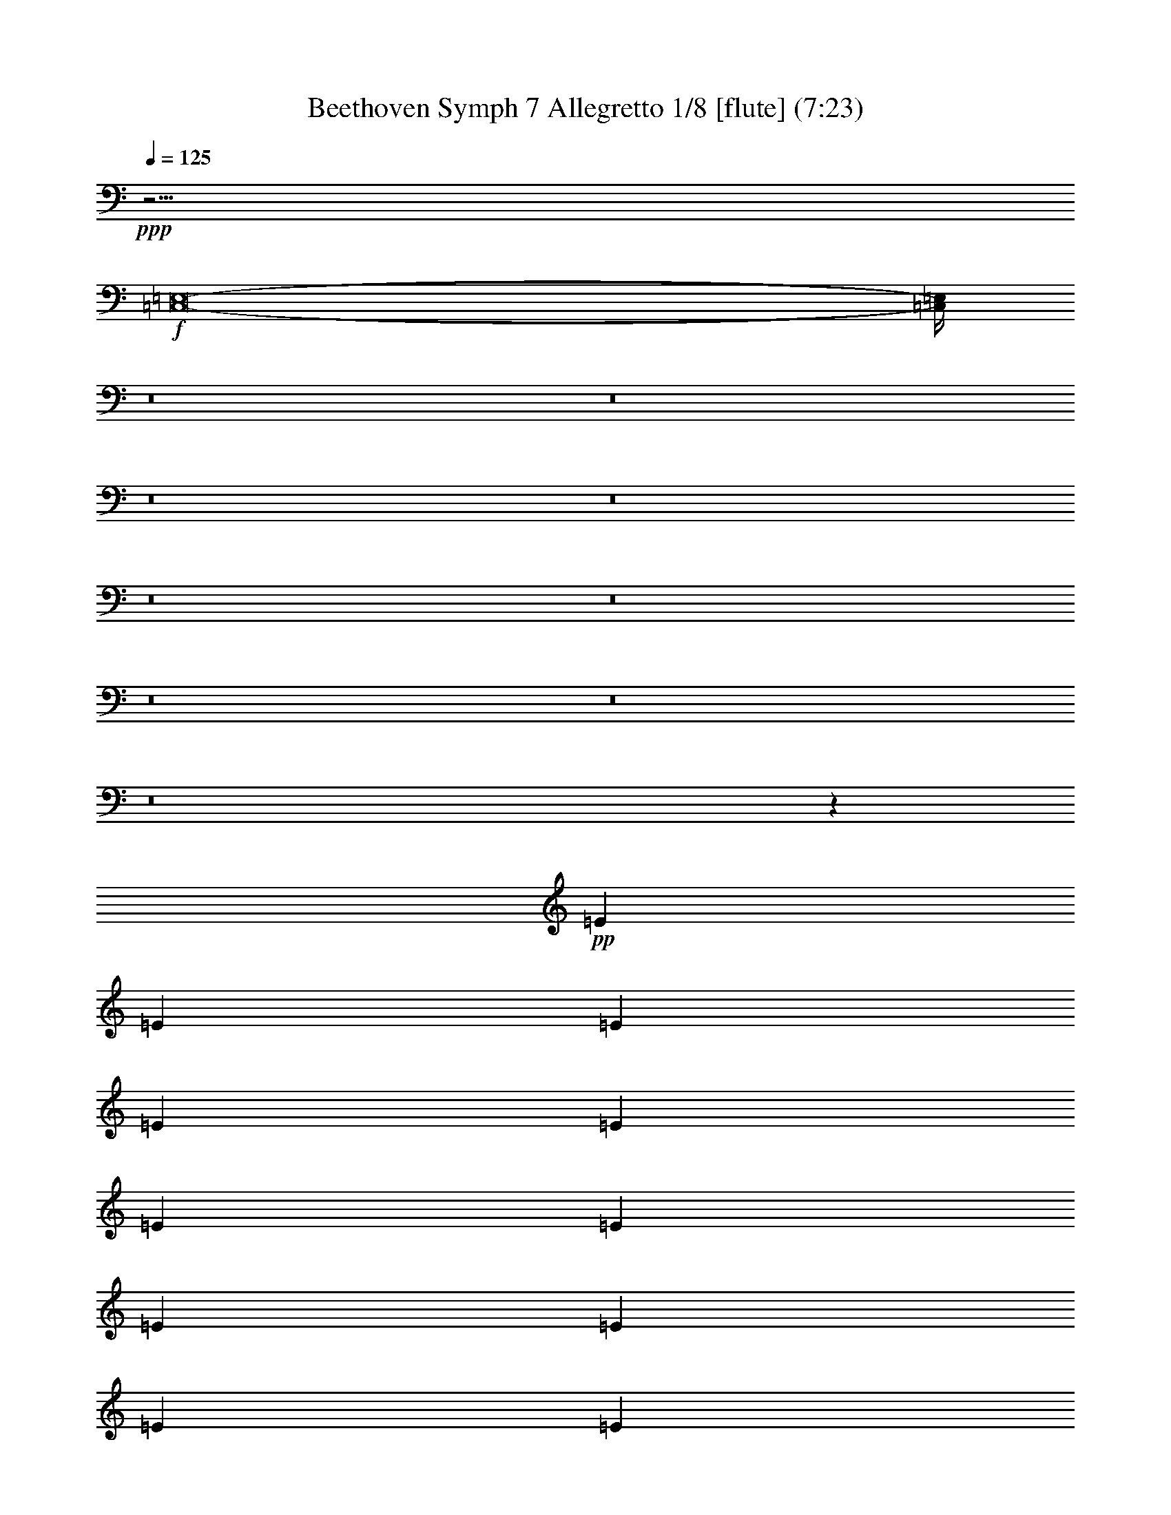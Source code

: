 % Produced with Bruzo's Transcoding Environment
% Transcribed by  : Nelphindal

X:1
T: Beethoven Symph 7 Allegretto 1/8 [flute] (7:23)
Z: Transcribed with BruTE 64
L: 1/4
Q: 125
K: C
+ppp+
z5/4
+f+
[=C,8-=E,8-]
[=C,/4=E,/4]
z8
z8
z8
z8
z8
z8
z8
z8
z8
z222821/42336
+pp+
[=E70537/42336]
[=E34607/42336]
[=E34607/42336]
[=E23071/14112]
[=E70537/42336]
[=E34607/21168]
[=E34607/42336]
[=E34607/42336]
[=E70537/42336]
[=E23071/14112]
[=E34607/21168]
[=E34607/42336]
[^F17965/21168]
[=G34607/21168]
[=G34607/21168]
[=G2939/1764]
[=G34607/42336]
[=G34607/42336]
[=G69005/42336]
z23141/14112
[=G2939/1764]
[=G34607/42336]
[=A34607/42336]
[=B34607/21168]
[=B70537/42336]
[^F34607/21168]
[^F34607/42336]
[^G17303/21168]
[=A70537/42336]
[=A34607/21168]
[=E34607/21168]
[=E34607/42336]
[=E17965/21168]
[=E23071/14112]
[=E34607/21168]
[=E70537/42336]
[^F34607/42336]
[^G34607/42336]
[=A68935/42336]
z23605/14112
[=G34607/21168]
[=G11/16-]
[=G853/6048=A853/6048-]
[=A3793/4704-]
[=A/8=B/8-]
[=B31961/21168]
[=B2939/1764]
[^F34607/21168]
[^F34607/42336]
[^G34607/42336]
[=A70537/42336]
[=A34607/21168]
[=E23071/14112]
[=E17965/21168]
[=E34607/42336]
[=E34607/21168]
[=E34607/21168]
[=E70537/42336]
[^F17303/21168]
[^G34607/42336]
[=A4919/3024]
z70885/42336
[=E13/8=c13/8-]
[=E13/16=c13/16-]
[=E17617/21168=c17617/21168]
[=E27/16=B27/16-]
[=E17077/10584=B17077/10584]
[=E4381/14112-=B4381/14112]
[=E4381/14112-=c4381/14112]
[=E1=d1-]
+p+
[=E3911/4704=d3911/4704]
[=E17965/42336-=c17965/42336]
[=E8321/21168=B8321/21168]
[=E17965/21168-=B17965/21168]
[=E17303/21168=c17303/21168]
[=E34607/21168=c34607/21168]
[=E13/8=c13/8-]
[=E3029/3528=c3029/3528]
[^F8321/21168-=c8321/21168]
[^F17965/42336=d17965/42336]
[=G34607/42336-^d34607/42336]
[=G34607/42336=e34607/42336]
[=G34607/42336-=e34607/42336]
[=G17303/21168=e17303/21168]
+mp+
[=G4381/14112-=d4381/14112]
[=G4381/14112-=e4381/14112]
[=G17/16=f17/16-]
[=G941/1176=f941/1176]
[=G8321/21168-=e8321/21168]
[=G17965/42336=d17965/42336]
[=G34607/42336-=d34607/42336]
[=G34607/42336=e34607/42336]
[=e70537/42336]
[=G13/8=e13/8-]
[=G13/16=e13/16-]
[=A35233/42336=e35233/42336]
[=B27/16^d27/16-]
[=B68309/42336^d68309/42336]
+mf+
[^F34607/42336-=d34607/42336]
[^F17965/42336-=B17965/42336]
[^F8321/21168^c8321/21168]
[^F17303/21168=d17303/21168]
[^G17965/42336-=e17965/42336]
[^G17965/42336=d17965/42336]
[=A34607/42336-=d34607/42336]
[=A34607/42336^c34607/42336]
[=A34607/21168=c34607/21168]
[=E13/8=c13/8-]
[=E7/8=c7/8-]
[=E16955/21168=c16955/21168]
[=E34607/21168=B34607/21168]
+f+
[=E34607/21168=c34607/21168]
[=E4381/14112-=B4381/14112-]
[=E/8-=B/8=c/8-]
[=E2617/14112-=c2617/14112]
[=E17/16=d17/16-]
[^F941/1176=d941/1176]
[^G8321/21168-=c8321/21168]
[^G17965/42336=B17965/42336]
[=A34607/42336]
[=A499/1176-]
[=A8321/21168=B8321/21168]
[=c17965/21168]
[=c8321/21168]
[=d17965/42336]
[=G13/8=e13/8-]
[=G13/16=e13/16-]
[=A17617/21168=e17617/21168]
+ff+
[=B27/16^d27/16-]
[=B17077/10584^d17077/10584]
[^F34607/42336-=d34607/42336]
[^F17965/42336-=B17965/42336]
[^F8321/21168^c8321/21168]
[^F34607/42336=d34607/42336]
[^G17965/42336-=e17965/42336]
[^G17965/42336=d17965/42336]
[=A34607/42336-=d34607/42336]
[=A34607/42336^c34607/42336]
[=A34607/21168=c34607/21168]
[=E27/16=c27/16-]
[=E13/16=c13/16-]
+fff+
[=E16955/21168=c16955/21168]
[=E34607/21168=B34607/21168]
[=E34607/21168=c34607/21168]
[=E4381/14112-=B4381/14112]
[=E4381/14112-=c4381/14112]
[=E17/16=d17/16-]
[^F33875/42336=d33875/42336]
[^G17965/42336-=c17965/42336]
[^G8321/21168=B8321/21168]
[=A68657/42336]
z11849/7056
[=c34607/42336-]
[=A34607/42336=c34607/42336]
[=c34607/42336-]
[=E17303/21168=c17303/21168]
[=E,17965/21168-=E17965/21168-=B17965/21168]
[=E,34607/42336=E34607/42336=B34607/42336-]
[=E,34607/42336-=E34607/42336=B34607/42336-=d34607/42336]
[=E,34607/42336=E34607/42336=B34607/42336]
[=E,/2-=E/2-=B/2]
[=E,13439/42336-=E13439/42336-=c13439/42336-]
[=E,3/16-=E3/16-=B3/16-=c3/16=d3/16-]
[=E,26669/42336=E26669/42336=B26669/42336=d26669/42336]
[=E,34607/42336=E34607/42336=d34607/42336-]
[=E,/8-=E/8-^G/8-=c/8-=d/8]
[=E,5/16-=E5/16-^G5/16-=c5/16]
[=E,544/1323=E544/1323^G544/1323=B544/1323]
[=E,17303/21168-=E17303/21168-=B17303/21168]
[=E,34607/42336=E34607/42336=c34607/42336]
[=E,34607/42336-=E34607/42336-=c34607/42336-=e34607/42336]
[=E,34607/42336=E34607/42336=A34607/42336=c34607/42336]
[=E,34607/42336-=E34607/42336-=c34607/42336-]
[=E,17965/21168=E17965/21168=A17965/21168=c17965/21168]
[=E,34607/42336=E34607/42336=c34607/42336]
[^F,3/8-=C3/8-^F3/8-]
[^F,18731/42336=C18731/42336=D18731/42336^F18731/42336]
[=G,29315/42336-^D29315/42336=G29315/42336-]
[=G,/8-=G/8-]
[=G,34607/42336=E34607/42336=G34607/42336=c34607/42336]
[=G,17303/21168-=E17303/21168=G17303/21168-=e17303/21168]
[=G,17965/21168=E17965/21168=G17965/21168]
[=G,3/8-=D3/8-=G3/8-]
[=G,/8-=D/8=E/8-=G/8-]
[=G,10793/42336-=E10793/42336-=G10793/42336-]
[=G,/8-=E/8=F/8-=G/8-=B/8-]
[=G,31961/42336=F31961/42336-=G31961/42336=B31961/42336]
[=G,34607/42336=F34607/42336-=G34607/42336=d34607/42336]
[=G,/8-=E/8-=F/8=G/8-]
[=G,5/16-=E5/16=G5/16-]
[=G,16085/42336=D16085/42336=G16085/42336]
[=G,34607/42336-=D34607/42336=G34607/42336-]
[=G,34607/42336=E34607/42336=G34607/42336=c34607/42336]
[=E17965/21168-=e17965/21168]
[=E17303/21168=G17303/21168]
[=G,34607/42336-=E34607/42336-]
[=G,34607/42336=E34607/42336=c34607/42336]
[=G,34607/42336=e34607/42336-]
[=A,34607/42336=E34607/42336=e34607/42336]
[=B,17965/21168-^d17965/21168]
[=B,34607/42336^d34607/42336-]
[=B,34607/42336-^d34607/42336-=b34607/42336]
[=B,34607/42336=B34607/42336^d34607/42336]
[^F,34607/42336-^F34607/42336-=d34607/42336]
[^F,7/16-^F7/16-=B7/16-]
[^F,6719/21168^F6719/21168=B6719/21168^c6719/21168]
[^F,/8-^F/8-=d/8]
[^F,8321/10584^F8321/10584=d8321/10584]
[^G,3/8-=D3/8-^G3/8-=e3/8]
[^G,18731/42336=D18731/42336^G18731/42336=d18731/42336]
[=A,34607/42336-=A34607/42336-=d34607/42336]
[=A,31961/42336=A31961/42336^c31961/42336]
[=A,/8-=A/8-=a/8-]
[=A,31961/42336-=A31961/42336=c31961/42336-=a31961/42336]
[=A,34607/42336=A34607/42336=c34607/42336]
[=E,34607/42336-=E34607/42336-=c34607/42336]
[=E,17965/21168=E17965/21168=c17965/21168-]
[=E,17303/21168=E17303/21168=c17303/21168-=e17303/21168]
[=E,34607/42336=E34607/42336=c34607/42336]
[=E,34607/42336-=E34607/42336-=B34607/42336]
[=E,34607/42336=E34607/42336=B34607/42336]
[=E,34607/42336-=E34607/42336=c34607/42336-=e34607/42336]
[=E,17965/21168=E17965/21168=c17965/21168]
[=E,7/16-=E7/16-=B7/16-]
[=E,/8-=E/8-=B/8=c/8-]
[=E,10793/42336-=E10793/42336-=c10793/42336-]
[=E,3/16-=E3/16-=B3/16-=c3/16-]
[=E,/8-=E/8-=B/8-=c/8=d/8-]
[=E,21377/42336=E21377/42336=B21377/42336=d21377/42336-]
[^F,34607/42336^F34607/42336=d34607/42336-=e34607/42336]
[^G,/8-=E/8-^G/8-=c/8-=d/8]
[^G,5/16-=E5/16-^G5/16-=c5/16]
[^G,16085/42336=E16085/42336^G16085/42336=B16085/42336]
[=A,17303/21168=A17303/21168-]
[=A,7/16-=A7/16-=c7/16-]
[=A,544/1323=B,544/1323=A544/1323=c544/1323]
[=C34607/42336=e34607/42336]
[=C3/8=E3/8-]
[=D18731/42336=E18731/42336]
[=E34607/42336-]
[=E34607/42336=c34607/42336]
[=e34607/42336-]
[=E34607/42336=e34607/42336]
[^d17965/21168]
[^d17303/21168-]
[^d34607/42336-=b34607/42336]
[=B34607/42336^d34607/42336]
+ff+
[^F,34607/42336-^F34607/42336-=d34607/42336]
[^F,7/16-^F7/16-=B7/16-]
[^F,16085/42336^F16085/42336=B16085/42336^c16085/42336]
+f+
[^F,/8-^F/8-=d/8]
[^F,3499/5292^F3499/5292=d3499/5292-]
[^G,/8-=D/8-^G/8-=d/8=e/8-]
[^G,5/16-=D5/16-^G5/16-=e5/16]
[^G,18731/42336=D18731/42336^G18731/42336=d18731/42336]
[=A,34607/42336-=A34607/42336-=d34607/42336]
[=A,34607/42336=A34607/42336^c34607/42336]
+mf+
[=A,34607/42336-=A34607/42336=c34607/42336-=a34607/42336]
[=A,14657/21168-=A14657/21168-=c14657/21168]
[=A,/8=A/8]
[=E,17965/21168-=E17965/21168-=c17965/21168]
[=E,34607/42336=E34607/42336=c34607/42336-]
[=E,34607/42336=E34607/42336=c34607/42336-=e34607/42336]
[=E,34607/42336=E34607/42336=c34607/42336]
+mp+
[=E,34607/42336=E34607/42336=B34607/42336]
[=B34607/42336]
+p+
[=E,34607/42336-=E34607/42336=c34607/42336-=e34607/42336]
[=E,17965/21168=E17965/21168=c17965/21168]
[=E,/2-=E/2-=B/2-]
[=E,/8-=E/8-=B/8=c/8-]
[=E,4073/21168-=E4073/21168-=c4073/21168-]
[=E,3/16-=E3/16-=B3/16-=c3/16-]
[=E,/8-=E/8-=B/8-=c/8=d/8-]
[=E,21377/42336=E21377/42336=B21377/42336=d21377/42336-]
[^F,34607/42336^F34607/42336=d34607/42336=e34607/42336]
[^G,7/16-=E7/16-^G7/16-=c7/16=d7/16-]
+pp+
[^G,16085/42336=E16085/42336^G16085/42336=B16085/42336=d16085/42336]
[=A,11849/7056=E11849/7056=A11849/7056=c11849/7056]
z68657/42336
[=B,/2-]
[=B,1397/10584=C1397/10584-]
[=C3/8-]
[=C1397/10584=D1397/10584-]
[=D21/16-]
[=C2663/21168-=D2663/21168]
[=C12673/42336]
[=B,17965/42336]
[=A,23141/14112]
z71779/42336
[=B,12545/42336-]
[=B,/8=C/8-]
[=C268/1323-]
[=C/8=D/8-]
[=D13/16-]
[=D9/16=E9/16]
[=D5/16-]
[=C467/2016-=D467/2016]
[=B,3029/21168=C3029/21168]
[=B,499/1176]
[=A,9/16-=E9/16]
[=A,/2^C/2]
[=A,9/16-]
[=A,9/16^C9/16]
[=A,9/16-]
[=E,/2=A,/2]
[=A,9/16-]
[=E,9/16=A,9/16-]
[^C,9/16=A,9/16-]
[=A,9/16^C9/16]
[=A,/2-]
[=E,24163/42336=A,24163/42336]
[=B,9/16-^C9/16]
[^F,9/16=B,9/16-]
[=D,/2=B,/2]
[=B,9/16-]
[^F,9/16=B,9/16-]
[=D,9/16=B,9/16]
[=B,/2-]
[^F,9/16=B,9/16-]
[=D,106/189=B,106/189]
[=A,9/16-]
[^C,9/16=A,9/16]
[=A,10793/21168]
[^G,9/16-=B,9/16]
[=D,9/16^G,9/16]
[^G,22909/42336]
[=A,/2-]
[^C,9/16=A,9/16]
[=A,8077/14112]
[=D,9/16=A,9/16-]
[^F,/2=A,/2-]
[=A,3029/5292=B,3029/5292]
[=G,9/16-^C9/16]
[=E,9/16=G,9/16-]
[=G,22909/42336^C22909/42336]
[^F,/2=A,/2]
[=A,9/16-]
[=A,3029/5292=D3029/5292]
[=B,9/16-=E9/16]
[^G,/2=B,/2-]
[=B,3029/5292=E3029/5292]
[=B,9/16-=D9/16]
[^G,9/16=B,9/16]
[=B,1909/3528]
[=A,/2-]
[=A,13439/42336^C13439/42336-]
[=G,/4-^C/4=G/4-]
[=G,24023/42336=G24023/42336=A24023/42336]
[=G,/8-=G/8-=A/8]
[=G,7/16-=G7/16-]
[=G,/2-^C/2=G/2-]
[=G,3029/5292=A,3029/5292=G3029/5292]
[=G,9/16-=E9/16-=G9/16-]
[=G,9/16^C9/16=E9/16-=G9/16-]
[=G,/2-=E/2-=G/2-]
[=G,9/16^C9/16=E9/16-=G9/16-]
+p+
[=G,9/16-=E9/16-=G9/16-]
[=E,9/16=G,9/16-=E9/16=G9/16-]
[=G,9/16-=E9/16-=G9/16-]
[=G,/2^C/2=E/2-=G/2-]
[=G,9/16-=E9/16=G9/16-]
[=G,9/16-=E9/16-=G9/16-]
[=G,10723/42336^C10723/42336-=E10723/42336-=G10723/42336]
[=A,5/16-^C5/16=E5/16-=G5/16-]
[=G,21377/42336=A,21377/42336=E21377/42336=G21377/42336]
[^F,9/16=A,9/16-=D9/16^F9/16-]
+mp+
[=A,9/16-=D9/16-^F9/16-]
[=A,9/16-=D9/16-=E9/16^F9/16]
[=A,9/16-=D9/16^F9/16-]
[=A,/2-=D/2-^F/2-]
[^F,23327/42336=A,23327/42336=D23327/42336^F23327/42336]
[=E,9/16=A,9/16-^C9/16=E9/16-]
[=A,9/16-^C9/16-=E9/16]
[=A,7195/14112^C7195/14112=E7195/14112]
[=A,9/16-=B,9/16=D9/16-]
[=A,3029/10584=B,3029/10584=D3029/10584-]
[=B,/4-=D/4-]
[=E,24023/42336=B,24023/42336=D24023/42336]
[=E,/8=A,/8-^C/8-]
[=A,3/8^C3/8-]
[=A,13439/42336-^C13439/42336]
[=A,/4-^C/4]
[=A,24023/42336^C24023/42336]
+p+
[^G,9/16=B,9/16-]
[^G,10793/42336-=B,10793/42336]
[^G,5/16-=B,5/16-]
[=E,21377/42336^G,21377/42336=B,21377/42336]
[^F,9/16-=B,9/16-^F9/16-]
[^F,10793/42336-=A,10793/42336=B,10793/42336^F10793/42336-]
[^F,5/16-=A,5/16-^F5/16-]
[^F,5675/10584=A,5675/10584^D5675/10584^F5675/10584]
+pp+
[=E,/2-^G,/2-=E/2-]
[=E,9/16-^G,9/16=B,9/16=E9/16-]
[=E,8077/14112^G,8077/14112=E8077/14112]
[=B,9/16=E9/16^G9/16-]
[=B,/2-^G/2-]
[^G,3029/5292=B,3029/5292^G3029/5292]
[=B,9/16^F9/16=A9/16-]
[=B,9/16-=A9/16-]
[=A,9/16=B,9/16-=A9/16-]
[=B,/2^F/2=A/2-]
[=B,9/16-=A9/16-]
[=A,23327/42336=B,23327/42336=A23327/42336]
[=B,9/16=E9/16^G9/16-]
[=B,/2-^G/2-]
[^G,9/16=B,9/16-^G9/16-]
[=B,9/16=E9/16^G9/16-]
[=B,9/16-^G9/16-]
[^G,11663/21168=B,11663/21168^G11663/21168]
[=B,/2-^D/2=A/2-]
[=A,9/16=B,9/16-=A9/16-]
[^F,9/16=B,9/16=A9/16-]
[=B,9/16-=A9/16-]
[=A,/2=B,/2-=A/2-]
[^F,12325/21168=B,12325/21168=A12325/21168]
[=E,9/16=B,9/16-^G9/16-]
[^F,9/16=B,9/16^G9/16-]
[=B,/2-^G/2-]
[^F,9/16=B,9/16^G9/16-]
[=B,9/16-^G9/16-]
[=B,11663/21168=E11663/21168^G11663/21168]
[=B,9/16^F9/16=A9/16-]
[=B,/2-=A/2-]
[=A,9/16=B,9/16-=A9/16-]
[=B,9/16^F9/16=A9/16-]
[=B,9/16-=A9/16-]
[=A,5501/10584=B,5501/10584=A5501/10584]
[=B,9/16=E9/16^G9/16-]
[=B,9/16-^G9/16-]
[^G,22909/42336=B,22909/42336^G22909/42336]
[^G,9/16-=E9/16]
[^G,/2=B,/2]
[^G,3029/5292]
[=G,9/16-=E9/16]
[=G,9/16^A,9/16]
[=G,/2-]
[=E,9/16=G,9/16]
[=G,9/16-]
[=G,11663/21168^A,11663/21168]
[=E,/2^G,/2]
+p+
[^G,9/16-]
[^G,9/16-=B,9/16]
[^G,9/16-=E9/16]
[^G,9/16=B,9/16]
[^G,5501/10584]
[=G,9/16-=E9/16]
[=G,9/16^A,9/16]
[=G,9/16-]
[=E,/2=G,/2]
+mp+
[=G,9/16-]
[=G,11663/21168^A,11663/21168]
[=E,9/16^G,9/16]
[^G,/2-]
[^G,9/16-=B,9/16]
[^G,9/16-=E9/16]
[^G,9/16=B,9/16]
[^G,23327/42336]
[=G,/2-=E/2]
[=G,9/16^A,9/16]
[=G,3029/5292]
[=E,9/16=G9/16-]
[=G,/2=G/2-]
[^A,3029/5292=G3029/5292]
+p+
[^F,9/16^F9/16-]
[=B,1349/5292-^F1349/5292]
[=B,5/16^F5/16-]
[^F,5675/10584^F5675/10584]
[^F,/8=D/8-]
[=D3/8-]
[=B,13439/42336-=D13439/42336]
+pp+
[=B,/4^F/4-]
[=D24023/42336^F24023/42336]
[^C9/16-]
[=A,10793/42336-^C10793/42336]
[=A,/4=E/4-]
[=E,24023/42336=E24023/42336]
[=D,9/16=E9/16-]
[^G,10793/42336-=E10793/42336]
[^G,5/16=D5/16-]
[=B,21377/42336=D21377/42336]
[=E,9/16^C9/16-]
[=A,3029/10584-^C3029/10584]
[=A,/4^C/4]
[^C12011/21168]
[=D3359/6048]
[^D22189/42336]
[=E2939/5292]
[=G,/8-=E/8]
[=G,7/16-]
[=G,9/16^A,9/16]
+p+
[=G,/2-]
[=E,9/16=G,9/16]
[=G,9/16-]
[=G,23327/42336^A,23327/42336]
[=E,9/16^G,9/16]
[^G,/2-]
[^G,9/16-=B,9/16]
[^G,9/16-=E9/16]
[^G,9/16=B,9/16]
[^G,22003/42336]
[=G,9/16-=E9/16]
+mp+
[=G,9/16^A,9/16]
[=G,9/16-]
[=E,/2=G,/2]
[=G,9/16-]
[=G,23327/42336^A,23327/42336]
[=E,9/16^G,9/16]
[^G,9/16-]
[^G,/2-=B,/2]
[^G,9/16-=E9/16]
[^G,9/16=B,9/16]
[^G,23327/42336]
[=G,/2-=E/2-]
[=G,9/16^A,9/16=E9/16-]
[=G,8077/14112=E8077/14112-]
[=E,9/16=E9/16-=G9/16-]
[=G,/2=E/2-=G/2-]
[^A,3029/5292=E3029/5292=G3029/5292]
+p+
[=A,9/16=E9/16=A9/16-]
[=F10793/42336-=A10793/42336]
[=A,5/16=F5/16]
[=A,5675/10584=E5675/10584]
[=A,/8=F/8-=G/8-]
[=F3/8=G3/8]
[=D13439/42336-=F13439/42336-]
+pp+
[=D/4=F/4=A/4-]
[=A,24023/42336=F24023/42336=A24023/42336]
[=C9/16=E9/16-]
[=C10793/42336-=E10793/42336]
[=C/4-=G/4-]
[=G,24023/42336=C24023/42336=G24023/42336]
[=F,9/16=E9/16-=G9/16-]
[=B,1349/5292=E1349/5292=G1349/5292]
[=B,5/16-=D5/16]
[=B,5675/10584=D5675/10584]
[=E,/2=C/2]
[=C9/16-]
[=C3029/5292=E3029/5292]
[=G,9/16-=C9/16-=E9/16]
[=G,/2-=C/2-=E/2-]
[=G,9/16-=C9/16=E9/16-=G9/16]
[=G,9/16-=B,9/16=E9/16-=F9/16-]
[=G,9/16-=D9/16=E9/16-=F9/16-]
[=G,/2-=E/2-=F/2-=G/2]
[=G,9/16-=B,9/16=E9/16-=F9/16-]
[=G,5/16-=D5/16-=E5/16-=F5/16]
[=G,/4-=D/4=E/4-=F/4-]
[=G,9/16-=E9/16-=F9/16=G9/16]
[=G,9/16-=C9/16=E9/16=F9/16]
[=G,/2-=E/2-]
[=G,9/16-=D9/16=E9/16-=G9/16]
[=G,9/16-=C9/16=E9/16]
[=G,7/16-=B,7/16-=E7/16-]
[=G,/8-=A,/8-=B,/8=E/8-]
[=G,10967/21168=A,10967/21168=E10967/21168=G10967/21168]
[=G,9/16-=B,9/16=F9/16-]
[=G,9/16-=D9/16=F9/16-]
[=G,9/16-=F9/16-=G9/16]
[=G,9/16-=A,9/16-=B,9/16=F9/16-]
[=G,/4-=A,/4=D/4-=F/4-]
[=G,/4-=B,/4-=D/4=F/4-]
[=G,23327/42336=B,23327/42336=F23327/42336=G23327/42336]
[=G,9/16-=C9/16-=E9/16]
[=G,9/16-=C9/16-=E9/16-]
[=G,/2-=C/2=E/2-=G/2]
[=G,9/16-=C9/16=E9/16]
[=G,9/16-=D9/16=E9/16]
[=G,11663/21168=E11663/21168=G11663/21168]
[=G,/2-=B,/2=F/2-]
+p+
[=G,9/16-=D9/16=F9/16-]
[=G,9/16-=F9/16-=G9/16]
+mp+
[=G,9/16-=B,9/16=F9/16-]
+mf+
[=G,/4-=D/4-=F/4]
[=G,5/16-=D5/16=F5/16-]
[=G,5501/10584=F5501/10584=G5501/10584]
+f+
[=F7729/21168]
z4027/21168
[=E6557/21168]
z1733/7056
[=D559/1764]
z10097/42336
[=C13717/42336]
z353/1764
[=B,2557/7056]
z4085/21168
[=A,6499/21168=A6499/21168-]
[=A751/3024]
[=G,5/16-=G5/16]
[=G,1469/6048]
[=F1943/6048]
z2147/10584
[=E7613/21168]
z1381/7056
[=D647/1764]
z499/2646
[=C412/1323]
z3443/14112
[=B,4495/14112]
z10027/42336
[=A,13787/42336]
z4201/21168
[=G,1265/5292-=G1265/5292]
[=G,/8]
z75/392
[=F,9/49-=F9/49]
[=F,/8]
z10445/42336
[=E,8077/42336-=E8077/42336]
[=E,/8]
z23/96
[=D,19/96-=D19/96]
[=D,/8]
z4259/21168
[=C,2501/10584-=C2501/10584]
[=C,/8]
z913/4704
[=B,2909/4704]
z182783/42336
[=E,15667/42336=B,15667/42336]
z4735/10584
[=E,2263/5292=B,2263/5292]
z5501/14112
[=E,5965/14112]
z5849/4704
[=E,7/16=E7/16-]
[=E913/4704]
z281/1512
[=E,7/16=E7/16-]
[=E143/756]
z8077/42336
+pp+
[=A,7/16-=C7/16]
[=A,3/8=C3/8-]
[=A,7/16-=C7/16]
[=A,8147/21168=C8147/21168-]
[=A,3/16-=C3/16-=E3/16]
[=A,/4-=C/4]
[=A,544/1323=C544/1323-]
[=A,3/8-=C3/8]
[=A,18731/42336=C18731/42336]
[=E,9/16^G,9/16-=B,9/16-]
[^G,5675/5292=B,5675/5292-]
[^G,23071/14112=B,23071/14112]
[=B,7/16^G7/16-]
[=B,7/16-=C7/16^G7/16-]
[^G,/8=B,/8-=D/8-^G/8-]
[=B,/4=D/4-^G/4-]
[=B,17617/42336=D17617/42336-^G17617/42336]
[=B,/8-=D/8-=E/8^G/8-]
[=B,3/16=D3/16-^G3/16-]
[=B,3/16-=D3/16^G3/16-]
[=B,13439/42336=C13439/42336-^G13439/42336]
[^G,/8=B,/8-=C/8-^G/8-]
[=B,/8=C/8^G/8-]
[=B,/8^G/8-]
[=B,18731/42336^G18731/42336]
[=E,/2=B,/2-=C/2-=A/2-]
[=B,5/16=C5/16=A5/16-]
[=C1088/1323=A1088/1323]
[=C70537/42336=A70537/42336]
[=G,3/8-=C3/8]
[=G,7/16=C7/16-]
[=G,3/8-=C3/8]
[=G,6313/14112=C6313/14112-]
[=G,/8-=C/8-=E/8]
[=G,5/16-=C5/16]
[=G,16085/42336=C16085/42336]
[=A,7/16-=D7/16-=A7/16-]
[=A,/8-=C/8=D/8-=A/8-]
[=A,10793/42336=D10793/42336=A10793/42336]
[=G,7/16=C7/16-^D7/16-=E7/16-]
[=C3/8-^D3/8=E3/8]
[=C36139/42336=E36139/42336]
[=C13/16-=E13/16]
[=C1088/1323=E1088/1323]
[=B,/4-=D/4-]
[=B,/8-=D/8=E/8-]
[=B,3/16-=D3/16-=E3/16-]
[=B,/8-=D/8-=E/8=F/8-]
[=B,/8=D/8-=F/8-]
[=B,7/16-=D7/16=F7/16-]
[=B,8147/21168=D8147/21168=F8147/21168-]
[=B,/8-=D/8-=F/8-=G/8]
[=B,5/16-=D5/16=F5/16-]
[=B,/8-=D/8-=F/8]
[=B,1349/5292=D1349/5292=E1349/5292-]
[=B,5/16-=D5/16=E5/16]
[=B,/8-=D/8]
[=B,544/1323=D544/1323]
[=G,/2=C/2-=D/2-=E/2-]
[=C5/16-=D5/16=E5/16]
[=C1088/1323=E1088/1323]
[=E61067/42336]
z8147/42336
[=C7/16-=E7/16-]
[=G,/8=C/8-=E/8-]
[=C/4-=E/4-]
[=E,3/16=C3/16-=E3/16-]
[=C/4-=E/4-]
[=G,/8=C/8-=E/8-]
[=C5501/21168=E5501/21168]
[=C7/16-=E7/16-]
[=E,/8=C/8-=E/8-]
[=C3029/10584=E3029/10584]
[=C,/8=C/8-^F/8-]
[=C/4-^F/4-]
[^F,/8=C/8-^F/8-]
[=C6719/21168^F6719/21168]
[^F,9/16=B,9/16-=E9/16-^F9/16-]
[=B,5675/5292=E5675/5292^F5675/5292]
[=B,13/16-=D13/16-^D13/16=B13/16-]
[=B,1088/1323=D1088/1323=B1088/1323]
[=A,7/16=D7/16-]
[=A,7/16-=D7/16-]
[^F,/8=A,/8-=D/8-]
[=A,/4=D/4-]
[=A,17617/42336=D17617/42336]
[=A,3/8=D3/8-]
[=A,18731/42336=D18731/42336]
[=E,/8=B,/8-=E/8-]
[=B,/4=E/4-]
[=B,18731/42336=E18731/42336]
[=E,9/16=A,9/16-=D9/16-=E9/16-]
[=A,/4-=D/4=E/4-]
[=A,11605/14112^C11605/14112=E11605/14112]
[=A,7/8-=C7/8=E7/8-=A7/8-]
[=A,33493/42336=E33493/42336=A33493/42336]
[=C3/8=A3/8-]
[=C7/16-=A7/16-]
[=A,/8=C/8-=A/8-]
[=C/4=A/4-]
[=C4735/10584=A4735/10584]
[=C/8-=E/8=A/8-]
[=C5/16=A5/16-]
[=C16085/42336-=A16085/42336]
[=A,7/16-=C7/16]
[=A,16085/42336=C16085/42336]
[=E,9/16^G,9/16-=B,9/16-]
[^G,/4=B,/4-]
[=B,36139/42336]
[=C17303/21168-=A17303/21168]
[=A,34607/42336=C34607/42336]
[=B,5/16-^G5/16-]
[=B,/8=C/8-^G/8-]
[=B,3/16-=C3/16-^G3/16-]
[=B,3/16-=C3/16=D3/16-^G3/16-]
[=E,/8=B,/8-=D/8-^G/8-]
[=B,5/16=D5/16-^G5/16-]
[=B,8147/21168=D8147/21168-^G8147/21168]
[=D/8-=E/8=A/8-]
[=D5/16-=A5/16-]
[=B,/8=D/8=A/8-]
[=C10793/42336-=A10793/42336]
[=E,3/16=C3/16-=B3/16-]
[=C/8=B/8-]
[=B,/8-=B/8-]
[=B,/8-=D/8=B/8-]
[=B,3029/10584=B3029/10584]
[=E,3/8-=A,3/8=C3/8-=E3/8-]
[=E,/8=C/8-=E/8-]
[=A,14251/42336-=C14251/42336=E14251/42336]
[=A,5141/21168]
[=B,3359/6048]
[=C4555/10584]
z/8
[=C22189/42336]
[=D3359/6048]
[=B,7/16-=E7/16-]
[=E,/8=B,/8-=E/8-]
[=B,/4=E/4-]
[=B,7/16-=E7/16-]
[=E,/8=B,/8-=E/8-]
[=B,1027/3528=E1027/3528]
[=B,3/8-=E3/8-]
[=E,/8=B,/8-=E/8-]
[=B,13439/42336=E13439/42336]
[=C,/8=C/8-^F/8-]
[=C/4-^F/4-]
[^F,/8=C/8-^F/8-]
[=C13439/42336^F13439/42336]
[^F,9/16=B,9/16-=E9/16-^F9/16-]
[=B,5675/5292=E5675/5292^F5675/5292]
[=B,13/16-=D13/16-^D13/16=B13/16-]
[=B,1088/1323=D1088/1323=B1088/1323]
[=A,7/16-=D7/16-=E7/16-]
[^F,/8=A,/8-=D/8=E/8-]
[=A,5/16-=B,5/16-=E5/16-]
[=D,/8=A,/8-=B,/8-=E/8-]
[=A,/8-=B,/8=E/8-]
[=A,/8-^C/8-=E/8-]
[^F,/8=A,/8-^C/8-=E/8-]
[=A,1027/3528^C1027/3528=E1027/3528]
[=A,3/8-=D3/8-]
[=D,3/16=A,3/16-=D3/16-]
[=A,10793/42336=D10793/42336=E10793/42336]
[=B,/4-=E/4-]
[=B,3/16-=D3/16-=E3/16-]
[=E,/8=B,/8-=D/8-=E/8-]
[=B,10793/42336=D10793/42336=E10793/42336]
[=E,9/16=A,9/16-=D9/16-=E9/16-]
[=A,/4-=D/4=E/4-]
[=A,1088/1323^C1088/1323=E1088/1323]
[=A,7/8-=C7/8=E7/8-=A7/8-]
[=A,33493/42336=E33493/42336=A33493/42336]
[=C3/8=A3/8-]
[=C7/16-=A7/16-]
[=A,/8=C/8-=A/8-]
[=C/4=A/4-]
[=C4735/10584=A4735/10584]
[=C/8-=E/8=A/8-]
[=C5/16=A5/16-]
[=C16085/42336-=A16085/42336]
[=A,7/16-=C7/16]
[=A,4021/10584=C4021/10584]
[=E,7/16^G,7/16-=B,7/16-]
[^G,7/16=B,7/16-]
[=B,33493/42336]
[=C34607/42336-=A34607/42336]
[=A,34607/42336=C34607/42336]
[=B,5/16-^G5/16-]
[=B,/8=C/8-^G/8-]
[=B,3/16-=C3/16-^G3/16-]
[=B,3/16-=C3/16=D3/16-^G3/16-]
[=E,/8=B,/8-=D/8-^G/8-]
[=B,5/16=D5/16-^G5/16-]
[=B,8147/21168=D8147/21168-^G8147/21168]
[=D3/16-=E3/16=A3/16-]
[=D/4-=A/4-]
[=B,/8=D/8-=A/8-]
[=C/8-=D/8=A/8-]
[=C5501/42336-=A5501/42336]
[=E,3/16=C3/16-=B3/16-]
[=C/8=B/8-]
[=B,/8-=B/8-]
[=B,/8-=D/8=B/8-]
[=B,3029/10584=B3029/10584]
[=E,7/16=A,7/16-^C7/16-=E7/16-]
[=A,50761/42336^C50761/42336=E50761/42336]
z2881/1764
[=A,7/16-^C7/16=E7/16-]
[=A,3/8-^C3/8-=E3/8-]
[=G,3/16=A,3/16-^C3/16-=E3/16-]
[=A,/4-^C/4=E/4-]
[=A,17617/42336-^C17617/42336=E17617/42336]
[=A,3/8-^C3/8=E3/8-]
[=A,/8^C/8-=E/8-]
[=B,13439/42336-^C13439/42336=E13439/42336]
[=G,/8=B,/8-^C/8-=E/8-]
[=B,/8^C/8=E/8-]
[^C/8-=E/8]
[^C18731/42336=E18731/42336]
[^C13/16=D13/16=F13/16-]
[=D1088/1323=F1088/1323]
[=D2939/1764]
[=D3/8-=F3/8-]
[=F,/8=D/8-=F/8-]
[=D5/16-=F5/16-]
[=D,/8=D/8-=F/8-]
[=D/4-=F/4-]
[=F,/8=D/8-=F/8-]
[=D853/2646=F853/2646]
[=B,/8=D/8-=F/8-]
[=D/4-=F/4-]
[=G,3/16=D3/16-=F3/16-]
[=D10793/42336=E10793/42336-=F10793/42336]
[=D,/8=D/8-=E/8-=F/8-]
[=D/8-=E/8=F/8]
[=D3/16=F3/16-]
[=D16085/42336=F16085/42336]
[=E,/2^C/2-=E/2-=F/2-]
[^C5/16-=E5/16=F5/16]
[^C1088/1323=E1088/1323]
[=E2939/1764]
[=A,3/8-^C3/8=E3/8-]
[=A,3/16^C3/16-=E3/16-]
[=A,10793/42336-^C10793/42336=E10793/42336]
[=G,/8=A,/8-^C/8-=E/8-]
[=A,/8^C/8-=E/8-]
[=A,3/16-^C3/16=E3/16-]
[=A,16085/42336^C16085/42336=E16085/42336]
[=A,7/16-^C7/16=E7/16-]
[=A,/8^C/8-=E/8-]
[=B,1469/6048-^C1469/6048=E1469/6048]
[=G,/8=B,/8-]
[=B,1909/10584]
+p+
[^C/8-]
[^C/8-=E/8]
[^C11605/42336]
[^C9/16=D9/16=F9/16-]
[=D3029/10584=F3029/10584]
[=D/4=F/4-]
[=D24023/42336=F24023/42336]
[=D13/16-=F13/16]
[=D1088/1323]
+mp+
[=D7/16-=F7/16-]
[=F,/8=D/8=F/8-]
[=D10793/42336=F10793/42336]
[=D,/8=D/8-=F/8-]
[=D3/16=F3/16-]
[=D/8-=F/8-]
[=F,/8=D/8-=F/8-]
[=D1349/5292=F1349/5292]
[=B,3/16=D3/16-=F3/16-]
[=D/4-=F/4-]
[=F,/8=D/8-=F/8-]
[=D1847/6048=E1847/6048-=F1847/6048]
[=D,5141/21168=E5141/21168]
[=F/8-]
[=D/8=F/8-]
[=F404/1323]
[^C16897/42336=F16897/42336-]
[=F/8]
[=E3359/6048]
[=E2939/5292]
+p+
[^C34607/42336=E34607/42336]
[^C34607/42336=E34607/42336]
+pp+
[=E4555/10584-]
[=F,/8=E/8]
[=F/4-]
[=D,404/1323=F404/1323]
[=F/8-]
[=F,/8=F/8-]
[=F1847/6048]
[=B,/8=D/8-=F/8-]
[=D5779/42336=F5779/42336]
z/8
[=G,/8]
z1439/4704
[=D,/8=d/8-]
[=d619/4704]
z5779/42336
[^G,7451/42336]
z751/3024
[=A,/8-=F/8-=c/8]
[=A,12673/42336-=F12673/42336-]
[=A,1387/10584-=F1387/10584=d1387/10584]
[=A,/4-=E/4-]
[=A,/8-=E/8-=e/8]
[=A,6313/42336-=E6313/42336]
[=A,1145/7056-=E1145/7056-]
[=A,265/1764-=E265/1764-=d265/1764]
[=A,5141/21168=E5141/21168]
[=A,/8-=c/8]
[=A,12673/42336]
[=d5501/42336]
z11141/42336
[=B,3/16-=c3/16]
[=B,10027/42336]
[=B/8]
z12673/42336
[=C/8-=A/8]
[=C/4-]
[=C/8-=B/8]
[=C5/16-]
[=C/8-=c/8]
[=C2971/14112-]
[=C5083/21168=d5083/21168]
z10445/42336
[=C/8-=e/8]
[=C5675/21168-]
[=C1793/10584-^f1793/10584]
[=C/4-]
[=C/8-^g/8]
[=C853/3528-]
[=C8425/42336=a8425/42336]
z1207/4704
[=B,/8-^g/8]
[=B,44/147-]
[=B,325/2352-=e325/2352]
[=B,1349/5292-]
[=B,3865/21168-^f3865/21168]
[=B,10235/42336-]
[=B,761/3024^g761/3024]
z2437/14112
[=B,/8-=a/8]
[=B,3737/14112]
[=b/8]
z3203/10584
[^C/8-=a/8]
[^C5501/21168]
[=g/8]
z13021/42336
[=D/8-^f/8]
[=D5675/21168]
[^f7381/42336]
z/4
[=C/8-=g/8]
[=C12673/42336]
[=a5849/42336]
z10793/42336
[=B,/8-=b/8]
[=B,12673/42336]
[=B235/1764]
z5501/21168
[=A,3/16-^c3/16]
[=A,10027/42336]
[^d5431/42336]
z3737/14112
[=G,3/16=e3/16-]
[=e/4-]
[=A,/8=e/8-]
[=e5/16-]
[=B,/8=e/8-]
[=e/4-]
[=A,/8=e/8-]
[=e293/1764]
z/8
[=G,/8=e/8-]
[=e/4-]
[=A,913/4704=e913/4704]
z751/3024
[=G,/8^f/8-]
[^f5/16-]
[^F,143/756^f143/756]
z8077/42336
[=E,/8=g/8-]
[=g5/16-]
[^F,/8=g/8-]
[=g/4-]
[=G,/8=g/8-]
[=g2147/7056]
[=A,5501/42336]
z11141/42336
[=B,3/16=g3/16-]
[=g/4-]
[^C/8=g/8-]
[=g5/16-]
[^D/8=g/8-]
[=g15319/42336=E15319/42336]
z2147/7056
[=E/8^f/8-]
[^f/4-]
[=A,3/16^f3/16-]
[^f/4-]
[=B,/8^f/8-]
[^f/4-]
[^C3/16^f3/16-]
[^f2855/21168]
z/8
[=D/8^f/8-]
[^f235/756-]
[=B,/8^f/8]
z1207/4704
[=E/8^g/8-]
[^g1439/4704-]
[=D/8^g/8]
z11071/42336
[=C3/16=a3/16-]
[=a/4-]
[=B,7451/42336=a7451/42336]
z3319/14112
[=C/8=f/8-]
[=f/4-]
[=D2855/14112=f2855/14112]
z5083/21168
[=E/8=e/8-]
[=e/4-]
[=E,/8=e/8-]
[=e2855/21168]
z7729/42336
[^F,/8=d/8-]
[=d/4-]
[^G,3/16=d3/16-]
[=d/4-]
[=A,21377/42336-=d21377/42336]
[=A,13439/42336-]
[=A,13/16=c13/16-]
[=c28897/42336]
z1973/14112
[=e5437/3528]
z/8
[=A7087/4704]
z5431/42336
[=e13/16-]
[=A,29315/42336-=e29315/42336]
[=A,5501/42336-]
[=A,7/8=d7/8-]
[=d28201/42336]
z/8
[=e29315/42336]
z/8
[^f29245/42336]
z383/3024
[=e1037/1512]
z619/4704
[^d1145/4704]
z851/4704
[^d913/4704]
z8425/42336
[^F/4-=e/4]
[^F7381/42336-]
[^F8495/42336-^f8495/42336]
[^F4735/21168-]
[^F13/16=g13/16-]
[=E34607/42336-=g34607/42336]
[=E1088/1323]
[=B34607/21168]
[=E70537/42336]
[=B23071/14112]
[=A34607/21168]
[=B34607/42336]
[=c25903/42336]
z10027/42336
[=A24371/42336]
z853/3528
[^G235/1764]
z5501/21168
[^G235/1323]
z10445/42336
[=A5431/42336]
z3737/14112
[=B2437/14112]
z761/3024
[=A4909/3024]
z659/1512
[^c383/3024]
z4201/14112
[=d1973/14112]
z/4
[=e/8]
z3203/10584
[=d34607/21168]
z17965/42336
[^F5849/42336]
z/4
[=G/8]
z2147/7056
[=A235/1764]
z5501/21168
[=G13021/21168]
z2855/14112
[=G,8611/14112]
z10097/42336
[=C3/8-]
[=C/8-=B/8]
[=C5/16-]
[=C/8-=c/8]
[=C5779/21168-]
[=C1741/10584-=d1741/10584]
[=C/4-]
[=C/8-=e/8]
[=C935/3024-]
[=C97/756-=f97/756]
[=C/4-]
[=C/8-=g/8]
[=C5/16-]
[=C/8-=f/8]
[=C11419/42336]
[=C/8-=e/8]
[=C12673/42336-]
[=C5849/42336-=f5849/42336]
[=C10793/42336]
[=D3/16-=e3/16]
[=D10027/42336-]
[=D5849/42336-=d5849/42336]
[=D3029/10584]
[=E/8-=c/8]
[=E/4-]
[=E/8-=d/8]
[=E5/16-]
[=E/8-=e/8]
[=E3853/14112-]
[=E2321/14112-=f2321/14112]
[=E5501/21168]
[=E/8-=g/8]
[=E5675/21168-]
[=E1793/10584-=a1793/10584]
[=E/4-]
[=E/8-=b/8]
[=E2147/7056-]
[=E235/1764-=c'235/1764]
[=E5501/21168]
[=B,/8^f/8-]
[^f5/16-]
[=C/8^f/8-]
[^f/4-]
[=D3/16^f3/16-]
[^f/4-]
[=C/8^f/8-]
[^f1027/3528]
[=B,/8^f/8-]
[^f/4-]
[=D/8^f/8-]
[^f8147/42336]
z/8
[=C/8^g/8-]
[^g/4-]
[=B,/8^g/8-]
[^g8147/42336]
z/8
[=A,/8=a/8-]
[=a/4-]
[=B,3/16=a3/16-]
[=a/4-]
[=C/8=a/8-]
[=a5/16-]
[=D/8=a/8-]
[=a2855/21168]
z/8
[=E/8=a/8-]
[=a5/16-]
[^F/8=a/8-]
[=a/4-]
[^G3/16=a3/16-]
[=a/4-]
[=A/8=a/8-]
[=a/4-]
[=G,3/16=a3/16-]
[=a/4-]
[=A,/8=a/8-]
[=a1207/7056]
z/8
[^A,/8=g/8-]
[=g/4-]
[=A,/8=g/8-]
[=g5/16-]
[=G,/8=g/8-]
[=g/4-]
[^A,3/16=g3/16-]
[=g1903/14112]
z/8
[=A,/8=g/8-]
[=g5/16-]
[=G,/8=g/8-]
[=g/4-]
[=F,/8=g/8-]
[=g5/16-]
[=G,/8=g/8-]
[=g5501/21168]
[=A,/8=f/8-]
[=f5/16-]
[^A,/8=f/8-]
[=f/4-]
[=C36139/42336=f36139/42336]
[=A13/16-=f13/16]
[=A/8-=g/8]
[=A3853/14112-]
[=G2321/14112=A2321/14112-]
[=A5501/21168]
[=E/8=G/8-]
[=G5675/21168-]
[=D1793/10584=G1793/10584-]
[=G/4-]
[^C/8=G/8-]
[=G2147/7056-]
[=E235/1764=G235/1764-]
[=G5501/21168]
[=G/8-=A/8]
[=G44/147]
[=G8321/21168-]
[=F3865/21168=G3865/21168-]
[=G10235/42336]
[=G17965/42336]
[=F/8-=A/8]
[=F/4-]
[=F/8-=B/8]
[=F5/16-]
[=F/8-^c/8]
[=F/4-]
[=F/8-=d/8]
[=F853/2646]
[=F/8-=e/8]
[=F5675/21168-]
[=F1793/10584-=f1793/10584]
[=F10793/42336]
[^G,/8-=F/8=f/8]
[^G,12673/42336]
[^G,/8-=D/8=F/8]
[^G,5675/21168]
[^G,/8-=E/8=F/8]
[^G,12673/42336]
[^G,/8-=F/8]
[^G,5675/21168]
+p+
[^G,3/16-=D3/16=F3/16]
[^G,10027/42336]
[^G,/8-=B,/8=F/8]
[^G,5675/21168]
[^G,3/16-=A,3/16-=C3/16=F3/16]
[^G,10027/42336=A,10027/42336-]
[^G,3/16-=A,3/16=D3/16=F3/16]
[^G,10027/42336]
+mp+
[^G,/8-=B,/8-=F/8]
[^G,5675/21168=B,5675/21168-]
[^G,/8-=B,/8-=F/8]
[^G,44/147=B,44/147-]
[^G,/8-=A,/8=B,/8-=F/8]
[^G,5675/21168=B,5675/21168]
[^G,3/16-=B,3/16-=F3/16]
[^G,10027/42336=B,10027/42336]
[^G,/8-=B,/8-=F/8]
[^G,12673/42336=B,12673/42336-]
+mf+
[^G,3/16-=A,3/16=B,3/16=F3/16]
[^G,272/1323]
[^G,/8-=B,/8=C/8-=F/8]
[^G,12673/42336=C12673/42336]
[^G,3/16-=C3/16=F3/16]
[^G,272/1323]
[^G,/8-=D/8-=F/8]
[^G,12673/42336=D12673/42336-]
[^G,/8-=D/8-=E/8=F/8]
[^G,5675/21168=D5675/21168-]
+f+
[^G,3/16-=D3/16-=F3/16]
[^G,10027/42336=D10027/42336-]
[^G,/8-=D/8-=F/8^G/8]
[^G,12673/42336=D12673/42336]
[^G,/8-=D/8-=F/8=A/8]
[^G,5675/21168=D5675/21168-]
[^G,/8-=D/8=F/8=B/8]
[^G,12673/42336]
[^G,/8-=E/8-=F/8=c/8]
[^G,5675/21168=E5675/21168-]
+ff+
[^G,3/16-=E3/16=F3/16^c3/16]
[^G,10027/42336]
[^G,/8-=F/8-=d/8]
[^G,5675/21168=F5675/21168-]
[=F1793/10584-=B1793/10584=e1793/10584]
[=F10793/42336]
[=E/8-=B/8=e/8]
[=E12673/42336]
[^D/8-=B/8=e/8]
[^D5675/21168]
+fff+
[=E/8-=B/8=e/8]
[=E44/147]
[=E,619/4704=B619/4704=e619/4704]
z11071/42336
[^F,7451/42336=e7451/42336]
z751/3024
[^G,383/3024=d383/3024=e383/3024]
z4201/14112
[=A,/8=E/8-=e/8-]
[=E/4-=e/4-]
[=B,/8=E/8-=e/8-]
[=E5/16-=e5/16-]
[=C/8=E/8-=e/8-]
[=E/4-=e/4-]
[=B,/8=E/8-=e/8-]
[=E853/2646=e853/2646]
[=A,/8=E/8-=e/8-]
[=E/4-=e/4-]
[=C/8=E/8-=e/8-]
[=E/8=e/8-]
[=e8147/42336]
[=B,/8=E/8-=e/8-]
[=E5/16-=e5/16-]
[=A,3/16=E3/16=e3/16-]
[=e8147/42336]
[=E,/8=E/8-=B/8-=e/8-]
[=E5/16-=B5/16-=e5/16-]
[^F,/8=E/8-=B/8-=e/8-]
[=E/4-=B/4-=e/4-]
[^G,3/16=E3/16-=B3/16-=e3/16-]
[=E/4-=B/4-=e/4-]
[=A,/8=E/8-=B/8-=e/8-]
[=E5501/21168=B5501/21168=e5501/21168]
[=B,3/16=E3/16-=B3/16-=e3/16-]
[=E/4-=B/4-=e/4-]
[=C/8=E/8-=B/8-=e/8-]
[=E5/16-=B5/16-=e5/16-]
[=D/8=E/8-=B/8-=e/8-]
[=E/4=B/4-=e/4-]
[=E1027/3528=B1027/3528=e1027/3528]
z/8
[=E/8-=F/8=B/8-=e/8-^g/8-]
[=E/4-=B/4-=e/4-^g/4-]
[=B,3/16=E3/16-=B3/16-=e3/16-^g3/16-]
[=E/4-=B/4-=e/4-^g/4-]
[=C/8=E/8-=B/8-=e/8-^g/8-]
[=E5/16-=B5/16-=e5/16-^g5/16-]
[=D/8=E/8-=B/8-=e/8-^g/8-]
[=E619/4704=B619/4704=e619/4704^g619/4704]
z5431/42336
[=E7/16-=B7/16-=e7/16-^g7/16-]
[=D3/16=E3/16=B3/16=e3/16^g3/16-]
[^g8147/42336]
[=C/8=E/8-=B/8-=e/8-^g/8-]
[=E5/16-=B5/16-=e5/16-^g5/16-]
[=B,3/16=E3/16=B3/16=e3/16^g3/16-]
[^g8147/42336]
[=C3/16=E3/16-=c3/16-=e3/16-=a3/16-]
[=E/4-=c/4-=e/4-=a/4-]
[=B,/8=E/8-=c/8-=e/8-=a/8-]
[=E5/16-=c5/16-=e5/16-=a5/16-]
[=C/8=E/8-=c/8-=e/8-=a/8-]
[=E/4-=c/4-=e/4-=a/4-]
[=D/8=E/8-=c/8-=e/8-=a/8-]
[=E12325/42336=c12325/42336=e12325/42336=a12325/42336]
[=E3/8-=c3/8-=e3/8-=a3/8-]
[=E,3/16=E3/16-=c3/16-=e3/16-=a3/16-]
[=E/4-=c/4-=e/4-=a/4-]
[^F,/8=E/8-=c/8-=e/8-=a/8-]
[=E/4-=c/4-=e/4-=a/4-]
[^G,3/16=E3/16-=c3/16-=e3/16-=a3/16-]
[=E235/1764=c235/1764=e235/1764=a235/1764]
z383/3024
[=A,/8=E/8-=c/8-=e/8-=a/8-]
[=E5/16-=c5/16-=e5/16-=a5/16-]
[=B,/8=E/8-=c/8-=e/8-=a/8-]
[=E/4-=c/4-=e/4-=a/4-]
[=C/8=E/8-=c/8-=e/8-=a/8-]
[=E5/16-=c5/16-=e5/16-=a5/16-]
[=B,/8=E/8-=c/8-=e/8-=a/8-]
[=E3667/14112=c3667/14112=e3667/14112=a3667/14112]
[=A,3/16=E3/16-=c3/16-=e3/16-=a3/16-]
[=E/4-=c/4-=e/4-=a/4-]
[=C3/16=E3/16=c3/16=e3/16=a3/16-]
[=a4735/21168]
[=B,/8=E/8-=c/8-=e/8-=a/8-]
[=E/4-=c/4-=e/4-=a/4-]
[=A,3/16=E3/16=c3/16=e3/16=a3/16-]
[=a10793/42336]
[=E,/8=E/8-=d/8-=e/8-=b/8-]
[=E/4-=d/4-=e/4-=b/4-]
[^F,/8=E/8-=d/8-=e/8-=b/8-]
[=E5/16-=d5/16-=e5/16-=b5/16-]
[^G,/8=E/8-=d/8-=e/8-=b/8-]
[=E/4-=d/4-=e/4-=b/4-]
[=A,3/16=E3/16-=d3/16-=e3/16-=b3/16-]
[=E2855/21168=d2855/21168=e2855/21168=b2855/21168]
z/8
[=B,/8=E/8-=c/8-=e/8-=a/8-]
[=E5/16-=c5/16-=e5/16-=a5/16-]
[=C/8=E/8-=c/8-=e/8-=a/8-]
[=E/4-=c/4-=e/4-=a/4-]
[=D/8=E/8-=c/8-=e/8-=a/8-]
[=E5/16=c5/16-=e5/16-=a5/16-]
[=E5501/21168=c5501/21168=e5501/21168=a5501/21168]
z/8
[=D3/16=E3/16-=B3/16-=e3/16-^g3/16-]
[=E/4-=B/4-=e/4-^g/4-]
[=B,/8=E/8-=B/8-=e/8-^g/8-]
[=E/4-=B/4-=e/4-^g/4-]
[=C3/16=E3/16-=B3/16-=e3/16-^g3/16-]
[=E/4-=B/4-=e/4-^g/4-]
[=D/8=E/8-=B/8-=e/8-^g/8-]
[=E12325/42336=B12325/42336=e12325/42336^g12325/42336]
[=E/8^F/8-=A/8-^f/8-]
[^F/4-=A/4-^f/4-]
[=D/8^F/8-=A/8^f/8-]
[^F/8^f/8-]
[^f4073/21168]
[=C/8^G/8-=B/8-^g/8-]
[^G/4-=B/4-^g/4-]
[=B,/8^G/8-=B/8-^g/8-]
[^G/8=B/8^g/8-]
[^g8147/42336]
[=A,13/16-=A13/16-=c13/16=a13/16]
[=A,521/756-=A521/756]
[=A,/8]
z70885/42336
+pp+
[=D8495/42336]
z8147/42336
[=B,7729/42336]
z853/3528
[=C1381/7056]
z2089/10584
[=D5083/21168]
z7799/42336
[=E8077/42336]
z2855/14112
[=D3319/14112]
z143/756
[=C281/1512]
z10097/42336
[=B,8425/42336]
z913/4704
[=A,7907/4704]
z68587/42336
[=D5501/42336]
z11141/42336
[=B,7381/42336]
z/4
[^C/8]
z12673/42336
[=D5849/42336]
z10793/42336
[=E17965/42336-]
[=D1849/14112=E1849/14112]
[=D1585/6048-]
[^C4139/14112=D4139/14112]
[=B,1387/10584]
[=B,8321/21168]
[=A,9/16-=E9/16]
[=A,9/16^C9/16]
[=A,9/16-]
[=A,9/16^C9/16]
[=A,/2-]
[=E,9/16=A,9/16]
[=A,9/16-]
[=E,9/16=A,9/16-]
[^C,/2=A,/2-]
[=A,9/16^C9/16]
[=A,9/16-]
[=E,7613/14112=A,7613/14112]
[=B,9/16-^C9/16]
[^F,/2=B,/2-]
[=D,9/16=B,9/16]
[=B,9/16-]
[^F,9/16=B,9/16-]
[=D,22003/42336=B,22003/42336]
[=B,3359/6048]
[^F,2939/5292]
[=D,2939/5292]
[=A,/2-]
[^C,9/16=A,9/16]
[=A,3029/5292]
[^G,9/16-=B,9/16]
[=D,9/16^G,9/16]
[^G,10793/21168]
[=A,9/16-]
[^C,9/16=A,9/16]
+p+
[=A,22909/42336]
[=D,/2=A,/2-]
[^F,9/16=A,9/16-]
[=A,8077/14112=B,8077/14112]
[=G,9/16-^C9/16]
[=E,/2=G,/2-]
[=G,3029/5292^C3029/5292]
[^F,9/16=A,9/16]
[=A,9/16-]
[=A,22909/42336=D22909/42336]
+mp+
[=B,/2-=E/2]
[^G,9/16=B,9/16-]
[=B,3029/5292=E3029/5292]
[=B,9/16-=D9/16]
[^G,/2=B,/2]
[=B,3029/5292]
[=G,9/16-=A,9/16=G9/16-]
[=G,1349/5292^C1349/5292-=G1349/5292]
[=G,5/16-^C5/16=G5/16-]
[=G,9/16-=G9/16-=A9/16]
[=G,/2-=G/2-=A/2]
[=G,12325/42336^C12325/42336-=G12325/42336]
[=G,/4-^C/4=G/4-]
[=G,9/16-=A,9/16=G9/16]
[=G,9/16-=E9/16-=G9/16-]
[=G,/2^C/2=E/2-=G/2-]
[=G,9/16-=E9/16-=G9/16-]
[=G,9/16^C9/16=E9/16-=G9/16-]
[=G,9/16-=E9/16-=G9/16-]
[=E,/2=G,/2-=E/2=G/2-]
[=G,9/16-=E9/16-=G9/16-]
[=G,9/16^C9/16=E9/16-=G9/16-]
[=G,9/16-=E9/16=G9/16-]
[=G,9/16-=E9/16-=G9/16-]
[=G,911/3528^C911/3528-=E911/3528-=G911/3528]
[=A,/4-^C/4=E/4-=G/4-]
[=G,24023/42336=A,24023/42336=E24023/42336=G24023/42336]
+pp+
[^F,9/16=A,9/16-=D9/16^F9/16-]
+p+
[=A,9/16-=D9/16-^F9/16-]
[=A,/2-=D/2-=E/2^F/2]
[=A,9/16-=D9/16^F9/16-]
[=A,9/16-=D9/16-^F9/16-]
+mp+
[^F,23327/42336=A,23327/42336=D23327/42336^F23327/42336]
[=E,9/16=A,9/16-^C9/16=E9/16-]
[=A,/2-^C/2-=E/2]
[=A,3029/5292^C3029/5292=E3029/5292]
[=A,9/16=B,9/16-=D9/16-]
[=A,9/16-=B,9/16-=D9/16-]
[^F,7195/14112=A,7195/14112=B,7195/14112=D7195/14112]
[=E,9/16=G,9/16=A,9/16-^C9/16-]
[=G,9/16-=A,9/16-^C9/16]
[=G,22909/42336=A,22909/42336^C22909/42336]
[^F,/2-=A,/2=D/2-]
[^F,9/16=A,9/16-=D9/16-]
[^F,4735/10584-=A,4735/10584-=D4735/10584]
[^F,/8=A,/8]
[=E,9/16^G,9/16-=B,9/16=E9/16-]
[^G,9/16-=B,9/16-=E9/16]
[^G,10793/21168=B,10793/21168=E10793/21168]
+p+
[=A,9/16^C9/16-]
[=A,9/16-^C9/16-]
[=E,9/16=A,9/16-^C9/16]
[=A,/2^C/2]
[=A,12533/42336-]
[=G,/4-=A,/4-]
[=E,18731/42336-=G,18731/42336-=A,18731/42336]
[=E,/8=G,/8]
[^F,9/16-=A,9/16=D9/16^F9/16-]
[^F,/2=A,/2-^F/2-]
[^F,3029/5292=A,3029/5292^F3029/5292]
+pp+
[^G,9/16-=B,9/16=E9/16^G9/16-]
[^G,9/16-=B,9/16-^G9/16-]
[=E,17617/42336-^G,17617/42336=B,17617/42336-^G17617/42336-]
[=E,/8=B,/8^G/8]
[=A,/2^C/2-]
[=A,9/16-^C9/16-]
[=E,9/16=A,9/16-^C9/16]
[=A,9/16^C9/16-]
[=A,3737/14112-^C3737/14112-]
[=G,/4-=A,/4-^C/4-]
[=E,24023/42336=G,24023/42336=A,24023/42336^C24023/42336]
[^F,9/16-=A,9/16=D9/16-]
[^F,9/16=A,9/16-=D9/16-]
[^F,1909/3528=A,1909/3528=D1909/3528]
[^G,/2-=B,/2=E/2-]
[^G,9/16-=B,9/16-=E9/16]
[^G,5/16=B,5/16-=E5/16-]
[=B,5501/21168=E5501/21168]
[=A,13/8=C13/8-]
[=A,13/16=C13/16-]
[=A,17617/21168=C17617/21168]
[=A,27/16=D27/16-]
[=A,17077/10584=D17077/10584]
[=A,13/8=C13/8-]
[=A,7/8=C7/8-]
[=A,33911/42336=C33911/42336]
[=A,13/8=D13/8-]
[=A,69631/42336=D69631/42336]
+f+
[=D,7/8-=B,7/8-=D7/8]
[=D,33493/42336=B,33493/42336]
[=C,5/8-=A,5/8=D5/8-=B5/8-=g5/8-]
[=C,8147/42336=D8147/42336=B8147/42336=g8147/42336]
[=D,5/8-=B,5/8]
[=D,8147/42336]
[=E,5/8-=C5/8=E5/8-=c5/8-=e5/8-]
[=E,3/16=E3/16-=c3/16-=e3/16-]
[=E13/16=c13/16=e13/16]
z70955/42336
+pp+
[^G,23071/14112=D23071/14112]
[^F,1895/3024=D1895/3024]
z8077/42336
[^G,26321/42336=D26321/42336]
z1381/7056
[=A,272/441=C272/441]
z113639/42336
+f+
[=D,13/16-=B,13/16-=D13/16=B13/16]
[=D,1088/1323=B,1088/1323]
[=C,5/8=A,5/8=D5/8-=B5/8-=g5/8-]
[=D4073/21168=B4073/21168=g4073/21168]
[=D,25973/42336=B,25973/42336]
z3319/14112
[=E,9/16=C9/16=E9/16-=c9/16-=e9/16-]
[=E15203/14112=c15203/14112=e15203/14112]
z69005/42336
+pp+
[^G,34607/21168=D34607/21168]
[^F,8611/14112=D8611/14112]
z10097/42336
[^G,26947/42336=D26947/42336]
z851/4704
[=B,34607/21168]
[=A,23675/42336]
z911/3528
[=B,1735/3528-=E1735/3528]
[=B,/8]
z8495/42336
[=C70537/42336=E70537/42336]
[=A,9/16-=C9/16-=E9/16]
[=A,/8-=C/8]
[=A,/8-]
[=A,9/16-=C9/16-=E9/16]
[=A,/8-=C/8]
[=A,2855/21168]
[=B,2171/1512=E2171/1512]
z8425/42336
[=E,23/16-=B,23/16=E23/16-]
[=E,10097/42336=E10097/42336]
z13/8
[=E,13/8=E13/8]
z70955/42336
[=A,69283/42336]
z34537/42336
[=C13/16-]
[=E,71303/42336=C71303/42336]
z68657/42336
[=E,34607/21168=C34607/21168]
[=D,2939/1764=B,2939/1764]
[=C,34607/42336=A,34607/42336]
[=D,34607/42336=B,34607/42336]
[=E,69005/42336=C69005/42336]
z23141/14112
[=E2939/1764]
[=C,11/16-=C11/16-=E11/16]
[=C,/8-=C/8-]
[=C,11/16-=C11/16-=E11/16]
[=C,2855/21168=C2855/21168]
[^D63365/42336]
z5849/42336
[=B,65593/42336-=D65593/42336]
[=B,/8]
z4919/3024
[=E,4909/3024=E4909/3024]
z4439/2646
[=A,34607/21168]
z34607/21168
[=C,70537/42336=A,70537/42336]
[=D,13/16-=B,13/16]
[=D,11605/14112]
[=C,13/16=A,13/16-]
[=A,1088/1323]
[=D,5675/7056=B,5675/7056]
z36487/42336
[=D,34607/42336=B,34607/42336]
[=D,34607/42336=B,34607/42336]
[=C,68935/42336=A,68935/42336]
z8
z1145/4704
[=D,34607/21168=B,34607/21168]
[=D,34607/42336=B,34607/42336]
[=D,34607/42336=B,34607/42336]
[=C,70885/42336=A,70885/42336]
z4919/3024
[=C,23071/14112=E23071/14112]
[=E17965/21168-^F17965/21168]
[=E34607/42336^G34607/42336]
+f+
[=E,/2-=A,/2-^F/2=A/2-]
[=E,5/16-=A,5/16-=A5/16-]
[=E,9/16-=A,9/16-^G9/16=A9/16-]
[=E,/4-=A,/4=A/4]
[=E,13/8-=A13/8]
[=E,8-]
[=E,8321/5292]
z13225/3024
+ppp+
[=E,1895/3024]
z15/2

X:2
T: Beethoven Symph 7 Allegretto 2/8 [clarinet] Oct 10
Z: Transcribed with BruTE 64
L: 1/4
Q: 125
K: C
+ppp+
z5/4
+f+
[=C8-=E8-=A8-]
[=C/4=E/4=A/4]
z8
z8
z8
z8
z8
z8
z8
z8
z8
z222821/42336
+pp+
[=E70537/42336]
[=E34607/42336]
[=E34607/42336]
[=E23071/14112]
[=E70537/42336]
[=E34607/21168]
[=E34607/42336]
[=E34607/42336]
[=E70537/42336]
[=E23071/14112]
[=E34607/21168]
[=E34607/42336]
[^F17965/21168]
[=G34607/21168]
[=G34607/21168]
[=G2939/1764]
[=G34607/42336]
[=G34607/42336]
[=G69005/42336]
z23141/14112
[=G2939/1764]
[=G34607/42336]
[=A34607/42336]
[=B34607/21168]
[=B70537/42336]
[^F34607/21168]
[^F34607/42336]
[^G17303/21168]
[=A70537/42336]
[=A34607/21168]
[=E34607/21168]
[=E34607/42336]
[=E17965/21168]
[=E23071/14112]
[=E34607/21168]
[=E70537/42336]
[^F34607/42336]
[^G34607/42336]
[=A68935/42336]
z23605/14112
[=G34607/21168]
[=G11/16-]
[=G853/6048=A853/6048-]
[=A3793/4704-]
[=A/8=B/8-]
[=B31961/21168]
[=B2939/1764]
[^F34607/21168]
[^F34607/42336]
[^G34607/42336]
[=A70537/42336]
[=A34607/21168]
[=E23071/14112]
[=E17965/21168]
[=E34607/42336]
[=E34607/21168]
[=E34607/21168]
[=E70537/42336]
[^F17303/21168]
[^G34607/42336]
[=A4919/3024]
z70885/42336
[=c34607/10584]
[=B69875/21168]
[=B4381/14112]
[=c4381/14112]
[=d8615/4704]
+p+
[=c17965/42336]
[=B8321/21168]
[=B17965/21168]
[=c17303/21168]
[=c34607/21168]
[=c4381/1764]
[=c8321/21168]
[=d17965/42336]
[^d34607/42336]
[=e34607/42336]
[=e34607/42336]
[=e17303/21168]
+mp+
[=d4381/14112]
[=e4381/14112]
[=f4381/2352]
[=e8321/21168]
[=d17965/42336]
[=d34607/42336]
[=e34607/42336]
[=e70537/42336]
[=e138427/42336]
[^d139751/42336]
+mf+
[=d34607/42336]
[=B17965/42336]
[^c8321/21168]
[=d17303/21168]
[=e17965/42336]
[=d17965/42336]
[=d34607/42336]
[^c34607/42336]
[=c34607/21168]
[=c69875/21168]
[=B34607/21168]
+f+
[=c34607/21168]
[=B4381/14112-]
[=B/8=c/8-]
[=c2617/14112]
[=d4381/2352]
[=c8321/21168]
[=B17965/42336]
[=A34607/42336]
[=A499/1176]
[=B8321/21168]
[=c17965/21168]
[=c8321/21168]
[=d17965/42336]
[=e34607/21168-]
[=E34607/21168=G34607/21168=e34607/21168]
+ff+
[^d70537/42336-]
[^D23071/14112=B23071/14112^d23071/14112]
[=d34607/42336]
[=B17965/42336]
[^c8321/21168]
[=D13/16-^F13/16-=d13/16]
[=D7/16-^F7/16-=e7/16]
[=D17617/42336^F17617/42336=d17617/42336]
[=d34607/42336]
[^c34607/42336]
[=C34607/21168=A34607/21168=c34607/21168]
[=c2939/1764-]
[=C34607/21168=E34607/21168=c34607/21168]
+fff+
[=B34607/21168]
[=C34607/21168=E34607/21168=c34607/21168]
[=B4381/14112]
[=c4381/14112]
[=d7375/7056-]
[=B,13/16-=E13/16-=d13/16]
[=B,7/16-=E7/16-=c7/16]
[=B,8147/21168=E8147/21168=B8147/21168]
[=A34607/21168]
[=C70537/42336=E70537/42336]
[=E13/16-=e13/16-]
[=E1088/1323=A1088/1323=e1088/1323]
[=E34607/42336=c34607/42336=e34607/42336]
[=E17303/21168=e17303/21168]
[=E7/8-=e7/8-]
[=E33493/42336=B33493/42336=e33493/42336]
[=E13/16=d13/16=e13/16-]
[=E1088/1323=e1088/1323]
[=E13/16-=e13/16-]
[=E1088/1323=B1088/1323=e1088/1323]
[=E34607/42336=d34607/42336=e34607/42336]
[=E17965/21168^G17965/21168=e17965/21168]
[=E13/16-=e13/16-]
[=E11605/14112=c11605/14112=e11605/14112]
[=E13/16-=e13/16-]
[=E1088/1323=A1088/1323=e1088/1323]
[=E13/16-=e13/16-]
[=E36139/42336=A36139/42336=e36139/42336]
[=E34607/42336=c34607/42336=e34607/42336]
[=C34607/42336^F34607/42336^f34607/42336]
[=G13/16-=g13/16-]
[=G1088/1323=c1088/1323=g1088/1323]
[=G13/16-=e13/16=g13/16-]
[=E6023/7056=G6023/7056=g6023/7056]
[=G13/16-=g13/16-]
[=G1088/1323=B1088/1323=g1088/1323]
[=G34607/42336=d34607/42336=g34607/42336]
[=G34607/42336=g34607/42336]
[=G13/16-=g13/16-]
[=G1088/1323=c1088/1323=g1088/1323]
[=e17965/21168]
[=G17303/21168]
[=G13/16-=g13/16-]
[=G1088/1323=c1088/1323=g1088/1323]
[=G34607/42336=e34607/42336=g34607/42336]
[=E34607/42336=A34607/42336=a34607/42336]
[=B,7/8-=B7/8-=b7/8-]
[=B,33493/42336=B33493/42336^d33493/42336=b33493/42336]
[=B,13/16-=B13/16=b13/16-]
[=B,1088/1323=B1088/1323=b1088/1323]
[^F,13/16-^F13/16-^f13/16-]
[^F,11605/14112^F11605/14112=B11605/14112^f11605/14112]
[^F,17965/21168^F17965/21168=d17965/21168^f17965/21168]
[^G,34607/42336=D34607/42336^G34607/42336^g34607/42336]
[=A,13/16-=A13/16-=a13/16-]
[=A,1088/1323=A1088/1323^c1088/1323=a1088/1323]
[=A,13/16-=A13/16=a13/16-]
[=A,1088/1323=A1088/1323=a1088/1323]
[=E13/16-=e13/16-]
[=E36139/42336=c36139/42336=e36139/42336]
[=E17303/21168=e17303/21168]
[=E34607/42336=e34607/42336]
[=E13/16-=e13/16-]
[=E1088/1323=B1088/1323=e1088/1323]
[=E13/16=e13/16-]
[=E36139/42336=e36139/42336]
[=E13/16-=e13/16-]
[=E1088/1323=B1088/1323=e1088/1323]
[^F34607/42336=e34607/42336^f34607/42336]
[=E34607/42336^G34607/42336^g34607/42336]
[=A13/16-=a13/16-]
[=A6023/7056=c6023/7056=a6023/7056]
[=e34607/42336]
[=E34607/42336]
[=G13/16-=g13/16-]
[=G1088/1323=c1088/1323=g1088/1323]
[=G34607/42336=e34607/42336=g34607/42336]
[=E34607/42336=A34607/42336=a34607/42336]
[=B7/8-=b7/8-]
[=B2791/3528^d2791/3528=b2791/3528]
+ff+
[=B13/16=b13/16-]
[=B1088/1323=b1088/1323]
[^F13/16-^f13/16-]
[^F1088/1323=B1088/1323^f1088/1323]
+f+
[^F17965/21168=d17965/21168^f17965/21168]
[=D34607/42336^G34607/42336^g34607/42336]
[=A13/16-=a13/16-]
[=A1088/1323^c1088/1323=a1088/1323]
+mf+
[=A13/16=a13/16-]
[=A11605/14112=a11605/14112]
[=E7/8-=e7/8-]
[=E33493/42336=c33493/42336=e33493/42336]
+mp+
[=E34607/42336=e34607/42336]
[=E34607/42336=e34607/42336]
[=E34607/42336-=e34607/42336-]
[=E34607/42336=B34607/42336=e34607/42336]
+p+
[=E13/16=e13/16-]
[=E36139/42336=e36139/42336]
[=E13/16-=e13/16-]
[=E11605/14112=B11605/14112=e11605/14112]
+pp+
[^F34607/42336=e34607/42336^f34607/42336]
[=E34607/42336^G34607/42336=d34607/42336^g34607/42336]
[=E11849/7056=A11849/7056=c11849/7056=a11849/7056]
z68657/42336
[=E34607/21168=B34607/21168=d34607/21168]
[=E17303/21168^F17303/21168=B17303/21168=d17303/21168]
[=E17965/21168^G17965/21168=B17965/21168=d17965/21168]
[=E23141/14112=A23141/14112=c23141/14112]
z71779/42336
[=B,12545/42336-]
[=B,/8=C/8-]
[=C268/1323-]
[=C/8=D/8-]
[=D13/16-]
[=D1601/2016-=e1601/2016-]
[=C/8-=D/8=e/8-]
[=C3499/10584=e3499/10584-]
[=B,499/1176=e499/1176-]
[=A,13/8-=e13/8]
[=A,13/8-^c13/8]
[=A,27/16-=A27/16]
[=A,69145/42336^c69145/42336]
[=B,13/8-^c13/8]
[=B,2503/756=D2503/756=B2503/756]
[=A,34607/21168^C34607/21168=A34607/21168]
[^G,70537/42336=B,70537/42336^G70537/42336]
[=A,23071/14112^C23071/14112=A23071/14112]
[=A,34607/21168=D34607/21168=B34607/21168]
[=G,70537/42336=E70537/42336^c70537/42336]
[=A,34607/21168^F34607/21168=d34607/21168]
[=B,34607/21168^G34607/21168=e34607/21168]
[=B,2939/1764=B2939/1764=d2939/1764]
[=A,34607/42336=A34607/42336^c34607/42336]
[=G,34607/42336=G34607/42336^c34607/42336=a34607/42336]
[=G,34607/21168=G34607/21168^c34607/21168=a34607/21168]
[=G,13/8-=E13/8-=G13/8-^c13/8=e13/8]
[=G,27/16-=E27/16-=G27/16-=A27/16^c27/16]
+p+
[=G,13/8-=E13/8-=G13/8-^c13/8=e13/8]
[=G,13/16=E13/16-=G13/16^c13/16-=e13/16-]
[=A,5791/7056=E5791/7056=G5791/7056^c5791/7056=e5791/7056]
[=A,7/8-=D7/8^F7/8-=d7/8-^f7/8-]
[=A,102707/42336^F102707/42336=d102707/42336^f102707/42336]
+mp+
[=A,23071/14112^c23071/14112=e23071/14112]
[=A,17965/21168=B17965/21168-=d17965/21168-]
[=B,34607/42336=B34607/42336=d34607/42336]
[^C13/16=A13/16-^c13/16-]
[^C1088/1323=A1088/1323^c1088/1323]
+p+
[^G,13/16^G13/16-=B13/16-]
[=B,1088/1323^G1088/1323=B1088/1323]
[=B,13/16^F13/16-=A13/16-^d13/16-]
[=A,36139/42336^F36139/42336=A36139/42336^d36139/42336]
+pp+
[^G,23071/14112=E23071/14112^G23071/14112=e23071/14112-]
[=B,34607/21168^G34607/21168=e34607/21168]
+mp+
[=B,5/2-=A5/2-=a5/2]
[=B,33911/42336=A33911/42336=a33911/42336]
[=B,9/16-^G9/16-=a9/16]
[=B,5/16-^G5/16-^g5/16]
+pp+
[=B,3/16-^G3/16-]
+mp+
[=B,3/8-^G3/8-^f3/8]
+pp+
[=B,3/16-^G3/16-]
+mp+
[=B,3/8-^G3/8-=e3/8]
+pp+
[=B,3/16-^G3/16-]
+mp+
[=B,5/16-^G5/16-^d5/16]
+pp+
[=B,/4-^G/4-]
+mp+
[=B,5/16-^G5/16-^c5/16]
+pp+
[=B,631/2646^G631/2646]
+mp+
[=B,13/8-=A13/8-=B13/8]
[=B,13/16-=A13/16-^c13/16]
[=B,17617/21168=A17617/21168^d17617/21168]
[=B,13/8-^G13/8-=e13/8]
[=B,9/16-^G9/16-=e9/16]
[=B,9/16-^G9/16-^f9/16]
[=B,11663/21168^G11663/21168^g11663/21168]
[=B,39/16-=A39/16-=a39/16]
[=B,17617/21168=A17617/21168=a17617/21168]
[=B,9/16-^G9/16-=a9/16]
[=B,3/8-^G3/8-^g3/8]
+pp+
[=B,3/16-^G3/16-]
+mp+
[=B,5/16-^G5/16-^f5/16]
+pp+
[=B,9679/42336^G9679/42336]
+mp+
[^G,5/16-=e5/16]
+pp+
[^G,/4-]
+mp+
[^G,5/16-^d5/16]
+pp+
[^G,3/16-]
+mp+
[^G,3/8-=e3/8]
+pp+
[^G,2089/10584]
[=G,53/16^A,53/16=E53/16-^A53/16=e53/16-]
[^G,4909/3024-=B,4909/3024-=E4909/3024=B4909/3024-=e4909/3024]
+p+
[^G,34607/42336-=B,34607/42336-^F34607/42336=B34607/42336-^f34607/42336]
[^G,34607/42336=B,34607/42336=E34607/42336=B34607/42336=e34607/42336]
[=G,53/16^A,53/16=E53/16-^A53/16=e53/16-]
+mp+
[^G,4909/3024-=B,4909/3024-=E4909/3024=B4909/3024-=e4909/3024]
[^G,2939/5292-=B,2939/5292-^G2939/5292=B2939/5292-^g2939/5292]
[^G,3359/6048-=B,3359/6048-^F3359/6048=B3359/6048-^f3359/6048]
[^G,2939/5292=B,2939/5292=E2939/5292=B2939/5292=e2939/5292]
[=G,34607/21168^A34607/21168-=e34607/21168-]
[=G13/16^A13/16=e13/16-]
[=G1088/1323=e1088/1323-]
[^F9/16-=e9/16]
+p+
[^F1349/5292=d1349/5292-]
[^F5/16-=d5/16]
[^F5675/10584^c5675/10584]
[=D/2-=e/2]
[=D13439/42336^F13439/42336=d13439/42336-]
+pp+
[^F/4-=d/4]
[=D24023/42336^F24023/42336^c24023/42336]
[^C34607/42336-=A34607/42336-]
[^C34607/42336=E34607/42336=A34607/42336]
[=E34607/42336^G34607/42336-=B34607/42336-]
[=D34607/42336^G34607/42336=B34607/42336]
[^C17965/21168=A17965/21168-^c17965/21168-]
[^C17303/21168=A17303/21168^c17303/21168]
[=D3359/6048=B3359/6048=d3359/6048]
[^D22189/42336=c22189/42336^d22189/42336]
[=E2939/5292^c2939/5292=e2939/5292]
[=G,53/16^A,53/16=E53/16-^A53/16=e53/16-]
+p+
[^G,22909/14112-=B,22909/14112-=E22909/14112=B22909/14112-=e22909/14112]
[^G,34607/42336-=B,34607/42336-^F34607/42336=B34607/42336-^f34607/42336]
[^G,17303/21168=B,17303/21168=E17303/21168=B17303/21168=e17303/21168]
[=G,53/16^A,53/16=E53/16-^A53/16=e53/16-]
+mp+
[^G,22909/14112-=B,22909/14112-=E22909/14112=B22909/14112-=e22909/14112]
[^G,2939/5292-=B,2939/5292-^G2939/5292=B2939/5292-^g2939/5292]
[^G,2939/5292-=B,2939/5292-^F2939/5292=B2939/5292-^f2939/5292]
[^G,3359/6048=B,3359/6048=E3359/6048=B3359/6048=e3359/6048]
[=G,13/8=E13/8-]
[=E69631/42336=G69631/42336]
+p+
[=E2939/5292=A2939/5292-]
[=F/4-=A/4]
[=A,1847/6048-=F1847/6048]
[=A,2939/5292=E2939/5292]
[=F22189/42336=G22189/42336]
[=F5/16-]
+pp+
[=F5141/21168=A5141/21168-]
[=A,3359/6048=A3359/6048]
[=C13/16-=E13/16]
[=C1088/1323=G1088/1323]
[=E17303/21168=G17303/21168]
[=B,17965/21168=D17965/21168]
[=C13/8-]
[=G,34607/21168-=C34607/21168=E34607/21168-]
[=G,69649/10584=E69649/10584]
[=G,70537/42336-=F70537/42336-]
[=G,34607/42336-=A,34607/42336=F34607/42336-]
[=G,34607/42336=B,34607/42336=F34607/42336]
[=G,46363/21168-=C46363/21168=E46363/21168-]
[=G,2939/5292-=D2939/5292=E2939/5292]
[=G,2939/5292=E2939/5292]
[=G,34607/14112-=F34607/14112]
+mf+
[=G,34607/42336=F34607/42336]
+f+
[=F235/1323]
z1999/5292
[=E2617/10584]
z1087/3528
[=D1795/7056]
z12743/42336
[=C11071/42336]
z1853/7056
[=B,529/1764]
z338/1323
[=A,/4=A/4-]
[=A404/1323]
[=G,/4-=G/4]
[=G,1847/6048]
[=F1565/6048]
z5617/21168
[=E3145/10584]
z911/3528
[=D853/3528]
z3319/10584
[=C5269/21168]
z4325/14112
[=B,3613/14112]
z12673/42336
[=A,11141/42336]
z1381/5292
[=G1265/5292]
z31/98
[=F193/784]
z13091/42336
[=E10723/42336]
z29/96
[=D25/96]
z2791/10584
[=C6325/21168]
z1207/4704
[=B,2909/4704]
z182783/42336
[=B,15667/42336]
z4735/10584
[=B,2263/5292]
z5501/14112
[=E7/16=e7/16-]
[=e2437/14112]
z10097/42336
[=E7/16=e7/16-]
[=e5779/42336]
z1145/4704
[=E2089/4704]
z1129/3024
[=E83/189]
z16015/42336
+pp+
[=A,13/8=C13/8-]
[=A,7/8=C7/8-]
[=A,33911/42336=C33911/42336]
[^G,13/8=B,13/8-]
[^G,69631/42336=B,69631/42336]
[=B,17965/42336-^G17965/42336-]
[=B,17965/42336-=C17965/42336^G17965/42336-]
[=B,13/16=D13/16-^G13/16]
[=B,2851/7056-=D2851/7056^G2851/7056-]
[=B,/8-^G/8-]
[=B,5/16=C5/16-^G5/16]
[=B,1469/6048=C1469/6048^G1469/6048-]
[=B,2939/5292^G2939/5292]
[=B,34607/42336=C34607/42336=A34607/42336-]
[=C34607/42336=A34607/42336]
[=C70537/42336=A70537/42336]
[=G,13/8=C13/8-]
[=G,9841/14112-=C9841/14112]
[=G,5501/42336]
[=A,34607/42336=D34607/42336=A34607/42336]
[=C34607/42336-^D34607/42336=E34607/42336]
[=C17965/21168=E17965/21168]
[=C34607/42336-=E34607/42336]
[=C34607/42336=E34607/42336]
[=B,5/16-=D5/16-]
[=B,1735/7056-=D1735/7056-=E1735/7056-]
[=B,/8-=D/8-=E/8=F/8-]
[=B,15/16=D15/16=F15/16-]
[=B,3013/5292-=D3013/5292-=F3013/5292]
[=B,/4=D/4=E/4-]
[=B,404/1323-=D404/1323=E404/1323]
[=B,2939/5292=D2939/5292]
[=C34607/42336-=D34607/42336=E34607/42336]
[=C34607/42336=E34607/42336]
[=E58421/42336]
z10793/42336
[=C13/8=E13/8]
[=C3029/3528=E3029/3528]
[=C17303/21168^F17303/21168]
[=B,34607/21168=E34607/21168^F34607/21168]
[=B,13/16-=D13/16-^D13/16=B13/16-]
[=B,1088/1323=D1088/1323=B1088/1323]
[=A,27/16=D27/16]
[=A,5617/7056=D5617/7056]
[=B,34607/42336=E34607/42336]
[=A,34607/42336-=D34607/42336=E34607/42336-]
[=A,17303/21168^C17303/21168=E17303/21168]
[=A,7/8-=C7/8=E7/8-=A7/8-]
[=A,33493/42336=E33493/42336=A33493/42336]
[=C13/8=A13/8]
[=C13/16-=A13/16]
[=A,17617/21168=C17617/21168]
[^G,13/16=B,13/16-]
[=B,36139/42336]
[=C13/16-=A13/16]
[=A,11605/14112=C11605/14112]
[=B,5/16-^G5/16-]
[=B,1735/7056-=C1735/7056-^G1735/7056-]
[=B,/8-=C/8=D/8-^G/8-]
[=B,15/16=D15/16-^G15/16]
[=D9/16-=A9/16-]
[=C2791/21168-=D2791/21168=A2791/21168-]
[=C/8-=A/8]
[=C1847/6048=B1847/6048-]
[=B,2939/5292=B2939/5292]
[=A,16897/42336=C16897/42336-=E16897/42336-]
[=C/8-=E/8-]
[=A,5/16-=C5/16=E5/16]
[=A,5141/21168]
[=B,3359/6048]
[=C4555/10584]
z/8
[=C22189/42336]
[=D3359/6048]
[=B,27/16=E27/16]
[=B,33701/42336=E33701/42336]
[=C34607/42336^F34607/42336]
[=B,34607/21168=E34607/21168^F34607/21168]
[=B,13/16-=D13/16-^D13/16=B13/16-]
[=B,1088/1323=D1088/1323=B1088/1323]
[=A,2939/5292-=D2939/5292=E2939/5292-]
[=A,2939/5292-=B,2939/5292=E2939/5292-]
[=A,2939/5292^C2939/5292=E2939/5292]
[=A,3359/6048-=D3359/6048-]
[=A,/4=D/4=E/4]
[=B,11605/42336-=E11605/42336-]
[=B,2939/5292=D2939/5292=E2939/5292]
[=A,34607/42336-=D34607/42336=E34607/42336-]
[=A,34607/42336^C34607/42336=E34607/42336]
[=A,7/8-=C7/8=E7/8-=A7/8-]
[=A,33493/42336=E33493/42336=A33493/42336]
[=C13/8=A13/8]
[=C13/16-=A13/16]
[=A,35233/42336=C35233/42336]
[^G,7/8=B,7/8-]
[=B,33493/42336]
[=C13/16-=A13/16]
[=A,1088/1323=C1088/1323]
[=B,5/16-^G5/16-]
[=B,136/441-=C136/441-^G136/441-]
[=B,/8-=C/8=D/8-^G/8-]
[=B,7/8=D7/8-^G7/8]
[=D9/16-=A9/16-]
[=C2791/21168-=D2791/21168=A2791/21168-]
[=C/8-=A/8]
[=C404/1323=B404/1323-]
[=B,3359/6048=B3359/6048]
[=A,69283/42336^C69283/42336=E69283/42336]
z2881/1764
[=A,27/16-^C27/16=E27/16]
[=A,5321/10584^C5321/10584-=E5321/10584-]
[=B,5/16-^C5/16=E5/16]
[=B,5141/21168^C5141/21168=E5141/21168-]
[^C3359/6048=E3359/6048]
[^C34607/42336=D34607/42336=F34607/42336-]
[=D34607/42336=F34607/42336]
[=D2939/1764]
[=D13/8=F13/8]
[=D11965/21168-=F11965/21168-]
[=D/4=E/4-=F/4]
[=D829/3024-=E829/3024=F829/3024]
[=D2939/5292=F2939/5292]
[^C34607/42336-=E34607/42336=F34607/42336]
[^C34607/42336=E34607/42336]
[=E2939/1764]
[=A,3359/6048^C3359/6048-=E3359/6048-]
[=A,/4-^C/4=E/4]
[=A,11605/42336^C11605/42336-=E11605/42336-]
[=A,2939/5292^C2939/5292=E2939/5292]
[=A,3359/6048^C3359/6048-=E3359/6048-]
[=B,/4-^C/4=E/4]
[=B,404/1323]
+p+
[^C22189/42336]
[^C2939/5292=D2939/5292=F2939/5292-]
[=D5/16=F5/16]
[=D1469/6048=F1469/6048-]
[=D2939/5292=F2939/5292]
[=D13/16-=F13/16]
[=D1088/1323]
+mp+
[=D2939/5292=F2939/5292-]
[=D/4=F/4]
[=D404/1323=F404/1323-]
[=D22189/42336=F22189/42336]
[=D3359/6048-=F3359/6048-]
[=D5/16=E5/16-=F5/16]
[=E5141/21168]
[=F2939/5292]
[=F22189/42336]
[=E3359/6048]
[=E2939/5292]
+p+
[^C34607/42336=E34607/42336]
[^C34607/42336=E34607/42336]
+pp+
[=E2939/5292]
[=F2939/5292]
[=F3359/6048]
[=D11071/42336=F11071/42336]
z2615/4704
[=d1207/4704]
z106/189
[=F/8-=c/8]
[=F1847/6048-]
[=F/8=d/8]
[=E/4-]
[=E/8-=e/8]
[=E6313/42336]
[=E3/16-]
[=E/8-=d/8]
[=E4967/21168]
[=c/8]
z13021/42336
[=d5501/42336]
z11141/42336
[=c7381/42336]
z/4
[=B/8]
z12673/42336
[=A5849/42336]
z/4
[=B/8]
z2147/7056
[=c235/1764]
z5501/21168
[=d235/1323]
z10445/42336
[=e5431/42336]
z3737/14112
[^f2437/14112]
z/4
[^g/8]
z12743/42336
[=a5779/42336]
z/4
[^g/8]
z1439/4704
[=e619/4704]
z11071/42336
[^f7451/42336]
z751/3024
[^g383/3024]
z4201/14112
[=a1973/14112]
z/4
[=b/8]
z3203/10584
[=a2855/21168]
z/4
[=g/8]
z13021/42336
[^f5501/42336]
z11141/42336
[^f7381/42336]
z/4
[=g/8]
z12673/42336
[=a5849/42336]
z/4
[=b/8]
z2147/7056
[=B235/1764]
z5501/21168
[^c235/1323]
z10445/42336
[^d5431/42336]
z3737/14112
[=e5437/3528]
z/8
[=e2677/4704]
z751/3024
[^f1895/3024]
z8077/42336
[=g52781/42336]
z16433/42336
[=g52363/42336]
z3029/7056
[^f31961/21168]
z/8
[^f106/189]
z1207/4704
[^g2615/4704]
z11071/42336
[=a25973/42336]
z3319/14112
[=f8147/14112]
z5083/21168
[=e13439/21168]
z7729/42336
[=d55775/42336]
z13439/42336
[=c63295/42336]
z1973/14112
[=e5437/3528]
z/8
[=A7087/4704]
z5431/42336
[=e63365/42336]
z5849/42336
[=d65245/42336]
z/8
[=e29315/42336]
z/8
[^f29245/42336]
z383/3024
[=e1037/1512]
z619/4704
[^d1145/4704]
z851/4704
[^d913/4704]
z8425/42336
[=e10097/42336]
z281/1512
[^f143/756]
z3319/14112
[=g23141/14112]
z8
z1051/189
[^c383/3024]
z4201/14112
[=d1973/14112]
z/4
[=e/8]
z3203/10584
[=d34607/21168]
z59/16
[=B/8]
z1439/4704
[=c619/4704]
z11071/42336
[=d7451/42336]
z751/3024
[=e383/3024]
z4201/14112
[=f1973/14112]
z/4
[=g/8]
z3203/10584
[=f2855/21168]
z/4
[=e/8]
z13021/42336
[=f5501/42336]
z11141/42336
[=e7381/42336]
z/4
[=d/8]
z12673/42336
[=c5849/42336]
z/4
[=d/8]
z2147/7056
[=e235/1764]
z5501/21168
[=f235/1323]
z10445/42336
[=g5431/42336]
z3737/14112
[=a2437/14112]
z/4
[=b/8]
z12743/42336
[=c'5779/42336]
z1207/4704
[^f5437/3528]
z/8
[^f29315/42336]
z/8
[^g29315/42336]
z/8
[=a31961/21168]
z/8
[=a8321/3528]
z/8
[=g21307/14112]
z/8
[=g31961/21168]
z/8
[=f70537/42336]
[=f34607/42336]
[=g235/1764]
z5501/21168
[=G235/1323]
z10445/42336
[=E5431/42336]
z3737/14112
[=D2437/14112]
z/4
[^C/8]
z12743/42336
[=E5779/42336]
z/4
[=A/8]
z1439/4704
[=G619/4704]
z11071/42336
[=D3/16-=F3/16]
[=D/4-]
[=D/8-=G/8]
[=D5/16-]
[=D/8-=A/8]
[=D/4-]
[=D/8-=B/8]
[=D7033/42336]
z/8
[=D/8-^c/8]
[=D/4-]
[=D2855/21168=d2855/21168]
z13021/42336
[=E/8-=e/8]
[=E/4-]
[=E8147/42336=f8147/42336]
z/4
[=F/8-=f/8]
[=F5/16]
[^G,3/8=F3/8]
[^G,7/16=F7/16]
[^G,3/8=F3/8]
+p+
[^G,7/16=F7/16]
[^G,3/8=F3/8]
[^G,7/16=F7/16]
[^G,7/16=F7/16]
+mp+
[^G,3/8=F3/8^G3/8-]
[^G,7/16=F7/16^G7/16-]
[^G,3/8=F3/8^G3/8-]
[^G,7/16=F7/16^G7/16]
[^G,7/16=F7/16^G7/16-]
+mf+
[^G,3/8=F3/8^G3/8]
[^G,7/16=F7/16=A7/16-]
[^G,3/8=F3/8=A3/8]
[^G,7/16=F7/16=B7/16-]
[^G,3/8=F3/8=B3/8-]
+f+
[^G,7/16=F7/16=B7/16-]
[^G,7/16=F7/16=B7/16]
[^G,3/8=F3/8=B3/8-]
[^G,7/16=F7/16=B7/16]
[^G,3/8=F3/8=c3/8-]
+ff+
[^G,7/16=F7/16=c7/16]
[^G,3/8=F3/8-=f3/8-]
[=F3/16-=B3/16=f3/16-]
[=F143/756=f143/756]
[=B/8=e/8-=E/8-]
[=E/8=e/8-]
[=e7381/42336]
[=B/8^d/8-^D/8-]
[^D/8^d/8-]
[^d3029/21168]
+fff+
[=B/8=e/8-=E/8-]
[=E/8=e/8-]
[=e205/1176]
[=E,1207/4704=E1207/4704=B1207/4704]
z5779/42336
[^F,10097/42336^F10097/42336=e10097/42336]
z281/1512
[^G,383/3024^G383/3024-=d383/3024]
[^G/8]
z2437/14112
[=A,/8=E/8-=A/8-=e/8-]
[=E/8-=A/8=e/8-]
[=E/8-=e/8-]
[=B,/8=E/8-=B/8-=e/8-]
[=E/8-=B/8=e/8-]
[=E3/16-=e3/16-]
[=A,/8=E/8-=c/8-=e/8-]
[=E/8-=c/8=e/8-]
[=E/8-=e/8-]
[=G,/8=E/8-=B/8-=e/8-]
[=E/8-=B/8=e/8-]
[=E2089/10584=e2089/10584]
[=A,/8=E/8-=A/8-=e/8-]
[=E/8-=A/8=e/8-]
[=E272/1323-=e272/1323-]
[=C4909/21168=E4909/21168=c4909/21168=e4909/21168-]
[=e5501/42336]
[=B,/8=E/8-=B/8-=e/8-]
[=E/8-=B/8=e/8-]
[=E7381/42336-=e7381/42336-]
[=A,11141/42336=E11141/42336=A11141/42336=e11141/42336-]
[=e5501/42336]
[=E,4033/21168=E4033/21168-=B4033/21168-]
[=E9899/42336-=B9899/42336-]
[^F,11141/42336=E11141/42336-^F11141/42336=B11141/42336-]
[=E5501/42336-=B5501/42336-]
[^G,10375/42336=E10375/42336-^G10375/42336=B10375/42336-]
[=E1265/7056-=B1265/7056-]
[=A,10723/42336=E10723/42336-=A10723/42336=B10723/42336-]
[=E2855/14112=B2855/14112]
[=B,3371/21168=E3371/21168-=B3371/21168-]
[=E953/4704-=B953/4704-]
[=C11141/42336=E11141/42336-=B11141/42336-=c11141/42336]
[=E853/5292-=B853/5292-]
[=D5849/21168=E5849/21168-=B5849/21168-=d5849/21168]
[=E7717/42336=B7717/42336-=e7717/42336-]
[=E/8-=B/8-=e/8]
[=E9899/42336=B9899/42336]
[=B/8-=d/8^g/8-=D/8-]
[=D/8=B/8-^g/8-]
[=B/4-^g/4-]
[=B,/8=B/8-^g/8-]
[=B3/16-^g3/16-]
[=B/8-=c/8^g/8-=C/8-]
[=C/8=B/8-^g/8-]
[=B3859/21168-^g3859/21168-]
[=B8437/42336-=d8437/42336^g8437/42336-=D8437/42336]
[=B8077/42336^g8077/42336]
[=B/8-=e/8^g/8-=E/8-]
[=E/8=B/8-^g/8-]
[=B2503/14112-^g2503/14112-]
[=B3671/14112=d3671/14112^g3671/14112-=D3671/14112]
[^g5501/42336]
[=B/8-=c/8^g/8-=C/8-]
[=C/8=B/8-^g/8-]
[=B2503/14112^g2503/14112-]
[=B/8-^g/8-]
[=B,1907/14112=B1907/14112^g1907/14112-]
[^g3061/10584=c3061/10584-=a3061/10584-]
[=C3029/21168=c3029/21168-=a3029/21168-]
[=c/8-=a/8-]
[=B3671/14112=c3671/14112-=a3671/14112-=B,3671/14112]
[=c869/5292=a869/5292-]
[=c/8-=a/8-]
[=C3029/21168=c3029/21168-=a3029/21168-]
[=c/8-=a/8-]
[=c10247/42336-=d10247/42336=a10247/42336-=D10247/42336]
[=c1265/7056=a1265/7056]
[=c/8-=e/8=a/8-=E/8-]
[=E/8=c/8-=a/8-]
[=c3029/21168-=a3029/21168-]
[=E,4909/21168=E4909/21168=c4909/21168-=a4909/21168-]
[=c3/16-=a3/16-]
[^F,/8^F/8-=c/8-=a/8-]
[^F/8=c/8-=a/8-]
[=c2971/14112-=a2971/14112-]
[^G,2437/14112^G2437/14112=c2437/14112-=a2437/14112-]
[=c143/756=a143/756]
[=A,/8=A/8-=c/8-=a/8-]
[=A/8=c/8-=a/8-]
[=c7381/42336-=a7381/42336-]
[=B,11141/42336=B11141/42336=c11141/42336-=a11141/42336-]
[=c5501/42336=a5501/42336-]
[=C8065/42336=c8065/42336-=a8065/42336-]
[=c9899/42336-=a9899/42336-]
[=B,1207/4704=B1207/4704=c1207/4704-=a1207/4704-]
[=c5779/42336=a5779/42336]
[=A,/8-=A/8=c/8-=a/8-]
[=A,/8=A/8=c/8-=a/8-]
[=c7381/42336=a7381/42336-]
[=C11141/42336=c11141/42336=a11141/42336-]
[=a853/5292]
[=B,/8=B/8-=c/8-=a/8-]
[=B/8=c/8-=a/8-]
[=c/8-=a/8-]
[=A,/8=A/8-=c/8-=a/8-]
[=A/8=c/8=a/8-]
[=a8275/42336]
[=E1307/5292=d1307/5292-=b1307/5292-]
[=d/4-=b/4-^F/4]
[^F/8=d/8-=b/8-]
[=d8275/42336-=b8275/42336-]
[^G10247/42336=d10247/42336-=b10247/42336-]
[=d6505/21168-=b6505/21168-=A6505/21168]
[=A3029/21168=d3029/21168=b3029/21168]
z/8
[=B1307/5292=c1307/5292-=a1307/5292-]
[=c2503/14112=a2503/14112-]
[=c/8-=a/8-]
[=C1907/14112=c1907/14112-=a1907/14112-]
[=c8275/42336-=a8275/42336-=d8275/42336-]
[=D7601/42336=c7601/42336-=d7601/42336=a7601/42336-]
[=c3859/21168-=a3859/21168-]
[=c2701/10584-=e2701/10584=a2701/10584-=E2701/10584]
[=c5837/42336=a5837/42336]
[=B10457/42336-=d10457/42336^g10457/42336-=D10457/42336]
[=B1877/10584^g1877/10584-]
[=B/8-^g/8-]
[=B,2861/21168=B2861/21168-^g2861/21168-]
[=B457/2016-^g457/2016-=c457/2016-]
[=C272/1323=B272/1323-=c272/1323^g272/1323-]
[=B/8-^g/8-]
[=B10387/42336-=d10387/42336^g10387/42336-=D10387/42336]
[=B7451/42336^g7451/42336]
[=A/8-=e/8^f/8-=E/8-]
[=E/8=A/8-^f/8-]
[=A8831/42336-^f8831/42336-=d8831/42336-]
[=D7045/42336=A7045/42336=d7045/42336^f7045/42336-]
[^f4073/21168]
[=B/8-=c/8^g/8-=C/8-]
[=C/8=B/8-^g/8-]
[=B/4-^g/4-]
[=B,3/16=B3/16^g3/16-]
[^g8147/42336]
[=A,13/16-=A13/16-=c13/16=a13/16]
[=A,1231/1512=A1231/1512]
z70885/42336
+pp+
[=E13/16=B13/16-=d13/16-]
[=B1088/1323=d1088/1323]
[^F34607/42336=B34607/42336=d34607/42336]
[^G34607/42336=B34607/42336=d34607/42336]
[=A3791/4704=c3791/4704]
z105631/42336
[=D5501/42336]
z11141/42336
[=B,7381/42336]
z/4
[^C/8]
z12673/42336
[=D5849/42336]
z10793/42336
[=E/8=e/8-]
[=e12673/42336-]
[=D5849/42336=e5849/42336-]
[=e10793/42336-]
[^C7729/42336=e7729/42336-]
[=e853/3528-]
[=B,235/1764=e235/1764-]
[=e5501/21168-]
[=A,27/16-=e27/16]
[=A,13/8-^c13/8]
[=A,13/8-=A13/8]
[=A,23489/14112^c23489/14112]
[=B,13/8-^c13/8]
[=B,34607/21168=D34607/21168-=B34607/21168-]
[=D35477/21168=B35477/21168]
[=A,34607/21168^C34607/21168=A34607/21168]
[^G,34607/21168=B,34607/21168^G34607/21168]
[=A,70537/42336^C70537/42336=A70537/42336]
+p+
[=A,23071/14112=D23071/14112=B23071/14112]
[=G,34607/21168=E34607/21168^c34607/21168]
[=A,70537/42336^F70537/42336=d70537/42336]
+mp+
[=B,34607/21168^G34607/21168=e34607/21168]
[=B,34607/21168=B34607/21168=d34607/21168]
[=G,17303/21168=G17303/21168=A17303/21168^c17303/21168]
[=G,7/8-=G7/8-^c7/8=a7/8]
[=G,33493/42336=G33493/42336^c33493/42336-=a33493/42336-]
[=G,34607/42336-=G34607/42336^c34607/42336=a34607/42336]
[=G,13/8-=E13/8-=G13/8-^c13/8=e13/8]
[=G,13/8-=E13/8-=G13/8-=A13/8^c13/8]
[=G,27/16-=E27/16-=G27/16-^c27/16=e27/16]
[=G,13/16=E13/16-=G13/16^c13/16-=e13/16-]
[=A,5791/7056=E5791/7056=G5791/7056^c5791/7056=e5791/7056]
+pp+
[=A,13/16-=D13/16^F13/16-=d13/16-^f13/16-]
[=A,105353/42336^F105353/42336=d105353/42336^f105353/42336]
+mp+
[=A,34607/21168^c34607/21168=e34607/21168]
[=A,23071/14112^F23071/14112=d23071/14112]
[=G,70537/42336=E70537/42336^c70537/42336]
[=A,34607/21168^F34607/21168=d34607/21168]
[=B,34607/21168^G34607/21168=e34607/21168]
+p+
[=A,105143/42336=A105143/42336-^c105143/42336-]
[=G,34607/42336=A34607/42336^c34607/42336]
[=A,34607/21168^F34607/21168=d34607/21168]
+pp+
[=B,70537/42336^G70537/42336=e70537/42336]
[=A,13/8=A13/8-^c13/8-]
[=A11675/14112-^c11675/14112-]
[=G,34607/42336=A34607/42336^c34607/42336]
[=A,2939/1764^F2939/1764=d2939/1764]
[=B,34607/21168^G34607/21168=e34607/21168]
[=C13/8-=A13/8]
[=C5/8-=A5/8]
[=C3/16-]
[=C5/8-=A5/8]
[=C4387/21168]
[=D27/16-=A27/16]
[=D17077/10584=A17077/10584]
[=C13/8-=A13/8]
[=C5/8-=A5/8]
[=C/4-]
[=C9/16-=A9/16]
[=C10097/42336]
[=D13/8-=A13/8]
[=D69631/42336=A69631/42336]
+f+
[=D7/8=B7/8-=d7/8-]
[=B33493/42336=d33493/42336]
[=D5/8-=A5/8=B5/8-=c5/8=g5/8-]
[=D8147/42336=B8147/42336=g8147/42336]
[=B26669/42336=d26669/42336]
z3/16
[=E13/8=c13/8=e13/8]
z70955/42336
+pp+
[=D23071/14112]
[=D1895/3024]
z8077/42336
[=D26321/42336]
z1381/7056
[=C272/441]
z113639/42336
+f+
[=D34607/21168=B34607/21168=d34607/21168]
[=C5/8=D5/8-=A5/8=B5/8-=c5/8=g5/8-]
[=D4073/21168=B4073/21168=g4073/21168]
[=D25973/42336=B25973/42336=d25973/42336]
z3319/14112
[=E23141/14112=c23141/14112=e23141/14112]
z69005/42336
+pp+
[=D34607/21168]
[=D8611/14112]
z10097/42336
[=D26947/42336]
z851/4704
[^G34607/21168]
[^F26321/42336]
z1381/7056
[=G272/441]
z8495/42336
[=A70537/42336]
[=A,5/8-=A5/8]
[=A,8147/42336-]
[=A,26251/42336-=A26251/42336]
[=A,2089/10584]
[^G1885/3024]
z913/4704
[^G13/16-]
[=E70745/42336^G70745/42336]
[=B,34607/21168^G34607/21168=e34607/21168]
[=B,5/8=E5/8-^G5/8=e5/8]
[=E8147/42336-]
[=B,26251/42336=E26251/42336-^G26251/42336=e26251/42336]
[=E2089/10584]
[=C28897/21168=A28897/21168-=e28897/21168-]
[=A/8=e/8]
z7451/42336
[=A,11/8-=C11/8=A11/8-=e11/8-]
[=A,/8-=A/8=e/8]
[=A,5779/42336]
z34537/42336
[=C105701/42336]
z68657/42336
[=C34607/21168]
[=B,2939/1764]
[=A,34607/42336]
[=B,34607/42336]
[=C69005/42336]
z23141/14112
[=G2939/1764]
[=C5/8-=G5/8]
[=C8147/42336-]
[=C26251/42336-=A26251/42336]
[=C2089/10584]
[=B60719/42336]
z8495/42336
[=B,23/16-=B23/16]
[=B,9679/42336]
[=D31961/21168=B31961/21168-^f31961/21168-]
[=B/8^f/8]
[=D5/8=E5/8-=B5/8^f5/8]
[=E8147/42336-]
[=D26251/42336=E26251/42336-=B26251/42336^g26251/42336]
[=E2785/14112]
[^C57725/42336=A57725/42336-=a57725/42336-]
[=A/8=a/8]
z235/1323
[=A,11/8-=C11/8=A11/8-=a11/8-]
[=A,/8-=A/8=a/8]
[=A,2855/21168]
z34607/21168
[=A,70537/42336]
[=B,34885/42336]
z613/756
[=A,34607/21168]
[=B,5675/7056]
z36487/42336
[=B,34607/42336]
[=B,34607/42336]
[=A,68935/42336]
z23605/14112
[=E34607/21168=B34607/21168=d34607/21168]
[=E26669/42336^F26669/42336=B26669/42336=d26669/42336]
z3/16
[=E5/8^G5/8=B5/8=d5/8]
z8147/42336
[=E68587/42336=A68587/42336=c68587/42336]
z7907/4704
[=B,34607/21168]
[=B,34607/42336]
[=B,34607/42336]
[=A,70885/42336]
z4919/3024
[=E23071/14112]
[^F17965/21168]
[^G34607/42336]
+f+
[=A,13/8=C13/8-=E13/8-=A13/8-]
[=C8-=E8-=A8-]
[=C33841/10584=E33841/10584=A33841/10584]
z8
z9/2

X:3
T: Beethoven Symph 7 Allegretto 3/8 [harp]
Z: Transcribed with BruTE 64
L: 1/4
Q: 125
K: C
+ppp+
z55183/7056
+pp+
[=E65245/42336]
z/8
[=E29315/42336]
z/8
[=E29315/42336]
z/8
[=E31961/21168]
z/8
[=E5437/3528]
z/8
[=E31961/21168]
z/8
[=E29315/42336]
z/8
[=E29315/42336]
z/8
[=E31961/21168]
z/8
[=E5437/3528]
z/8
[=E31961/21168]
z/8
[=E29315/42336]
z/8
[=D29315/42336^F29315/42336]
z/8
[=E65245/42336=G65245/42336]
z/8
[=E31961/21168=G31961/21168]
z/8
[=D21307/14112=G21307/14112]
z/8
[=C15319/21168=G15319/21168]
z/8
[=D29315/42336=G29315/42336]
z/8
[=E8321/5292=G8321/5292]
z17965/10584
[=G65245/42336]
z/8
[=G14657/21168]
z/8
[=A29315/42336]
z/8
[=B31961/21168]
z/8
[=B65245/42336]
z/8
[^F31961/21168]
z/8
[^F29315/42336]
z/8
[^G29315/42336]
z/8
[=A5437/3528]
z/8
[=A31961/21168]
z/8
[=E31961/21168]
z/8
[=E29315/42336]
z/8
[=E29315/42336]
z/8
[=E5437/3528]
z/8
[=E31961/21168]
z/8
[=E31961/21168]
z/8
[=E15319/21168^F15319/21168]
z/8
[=E29315/42336^G29315/42336]
z/8
[=E11083/7056=A11083/7056]
z71929/42336
[=G65245/42336]
z/8
[=G29315/42336]
z/8
[=A29315/42336]
z/8
[=B31961/21168]
z/8
[=B65245/42336]
z/8
[^F21307/14112]
z/8
[^F29315/42336]
z/8
[^G29315/42336]
z/8
[=A65245/42336]
z/8
[=A31961/21168]
z/8
[=E31961/21168]
z/8
[=E14657/21168]
z/8
[=E15319/21168]
z/8
[=E31961/21168]
z/8
[=E31961/21168]
z/8
[=E31961/21168]
z/8
[=E15319/21168^F15319/21168]
z/8
[=E14657/21168^G14657/21168]
z/8
[=E7381/4704=A7381/4704]
z71999/42336
[=c134459/42336]
z/8
[=B67229/21168]
z/8
[=B3/16-]
[=B5675/42336=c5675/42336-]
[=c2617/14112]
[=d82357/42336]
[=c17965/42336]
[=B8321/21168]
[=B34607/42336]
[=c15319/21168]
z/8
[=c21307/14112]
z/8
[=c34607/14112]
[=c17965/42336]
[=d17965/42336]
[^d34607/42336]
[=e29315/42336]
z/8
[=e29245/42336]
z383/3024
[=e29315/42336]
z/8
[=d6571/21168]
[=e4381/14112]
[=f4381/2352]
[=e8321/21168]
[=d17965/42336]
[=d34607/42336]
[=e29315/42336]
z/8
[=e31961/21168]
z/8
[=e69875/21168]
[^d134459/42336]
z/8
[=d34607/42336]
[=B8321/21168]
[^c17965/42336]
[=d34607/42336]
[=e499/1176]
[=d8321/21168]
[=d17965/21168]
[^c34607/42336]
[=c31961/21168]
z/8
[=c139751/42336]
[=B23071/14112]
[=c34607/21168]
[=B4381/14112]
[=c4381/14112]
[=d4381/2352]
[=c8321/21168]
[=B17965/42336]
[=A34607/42336]
[=A17965/42336]
[=B8321/21168]
[=c17303/21168]
[=c17965/42336]
[=d17965/42336]
[=e34607/10584]
[^d69875/21168]
[=d34607/42336]
[=B17965/42336]
[^c8321/21168]
[=d34607/42336]
[=e17965/42336]
[=d8321/21168]
[=d17965/21168]
[^c34607/42336]
[=c34607/21168]
[=c69875/21168]
[=B34607/21168]
[=c34607/21168]
[=B4381/14112]
[=c4381/14112]
[=d78857/42336]
[=c8321/21168]
[=B17965/42336]
[=A4919/3024]
z8791/3528
[=A34607/42336]
[=c34607/42336]
[=E613/756]
z34885/42336
[^G17965/21168]
[=B34607/42336]
[=E1088/1323]
z13/16
[^G34607/42336]
+p+
[=B34607/42336]
[=E8495/10584]
z36557/42336
[=A17303/21168]
[=c34607/42336]
[=E1231/1512]
z5791/7056
[=A34607/42336]
[=c17965/21168]
[=C34955/42336]
z34259/42336
[=G34607/42336]
[=c34607/42336]
[=C3791/4704]
z12139/14112
+mp+
[=B34607/42336]
[=d34607/42336]
[=G34607/42336]
z34607/42336
[=G34607/42336]
[=c34607/42336]
[=C12139/14112]
z3791/4704
[=c34607/42336]
[=e34607/42336]
[=E34259/42336]
z34955/42336
[^f17965/21168]
[=b34607/42336]
+mf+
[=B5791/7056]
z1231/1512
[=B34607/42336]
[=d17303/21168]
[=D36557/42336]
z8495/10584
[=e34607/42336]
[=a34607/42336]
[=A13/16]
z1088/1323
[=A34607/42336]
[=e17965/21168]
[=E34885/42336]
z613/756
[=B34607/42336]
+f+
[=e34607/42336]
[=E5675/7056]
z36487/42336
[=B34607/42336]
[=e34607/42336]
[=E34537/42336]
z3853/4704
[=c17303/21168]
[=e17965/21168]
[=A11675/14112]
z34189/42336
[=c34607/42336]
[=e34607/42336]
[=E34189/42336]
z11675/14112
+ff+
[^f17965/21168]
[=b17303/21168]
[=B3853/4704]
z34537/42336
[=B34607/42336]
[=d34607/42336]
[=D36487/42336]
z5675/7056
[=e34607/42336]
[=a34607/42336]
[=A613/756]
z34885/42336
[=A17965/21168]
[=e34607/42336]
+fff+
[=E1088/1323]
z13/16
[=B34607/42336]
[=e34607/42336]
[=E8495/10584]
z36557/42336
[=B17303/21168]
[=e34607/42336]
[=E1231/1512]
z5791/7056
[=c34607/42336]
[=e17965/21168]
[=A34955/42336]
z5791/10584
[=A22189/42336]
[=B3359/6048]
[=E4909/3024]
z250/441
[^G2939/5292]
[=B2939/5292]
[=E34607/21168]
z2939/5292
[^G3359/6048]
[=c22189/42336]
[=C4439/2646]
z3617/7056
[=A2939/5292]
[=c2939/5292]
[=E4919/3024]
z5965/10584
[=A3359/6048]
[=c2939/5292]
[=E69353/42336]
z53/96
[=A22189/42336]
[=c3359/6048]
[=C7907/4704]
z21563/42336
[=G2939/5292]
[=c2939/5292]
[=C69005/42336=G69005/42336]
z7907/14112
[=B2939/5292]
[=d1585/3024]
[=G23605/14112]
z11617/21168
[=G22189/42336]
[=c2939/5292]
[=C68657/42336]
z8023/14112
[=G3359/6048]
[=c2939/5292]
[=C2881/1764]
z11791/21168
[=G2939/5292]
[=c22189/42336]
[=C70955/42336]
z2419/4704
[=B3359/6048]
[=b2939/5292]
[=B13/8]
z11965/21168
[=A2939/5292]
[=c3359/6048]
[=E69283/42336]
z3349/6048
[^G22189/42336]
[=B2939/5292]
[=E11849/7056=A11849/7056]
z676/1323
[^G2939/5292]
[=B3359/6048]
[=E68935/42336]
z23791/42336
[=A2939/5292]
[=a2939/5292]
[=A1585/3024]
[=A2939/5292]
[=B2939/5292]
[=c2939/5292]
[=G1585/3024]
[=c2939/5292]
[=C68587/42336]
z24139/42336
+ff+
[=B2939/5292]
[=b2939/5292]
[=B7675/4704]
z219/392
[=B2939/5292]
+f+
[=d676/1323]
z47303/21168
[=A22189/42336]
+mf+
[=a3359/6048]
[=D4909/3024]
z250/441
[=A2939/5292]
+mp+
[=c2939/5292]
[=A34607/21168]
z2939/5292
[^G3359/6048]
[=B22189/42336]
+p+
[=E4439/2646=A4439/2646]
z3617/7056
[^G2939/5292]
[=e2939/5292]
+pp+
[=E3359/6048]
[=E22189/42336]
[=e2939/5292]
[=A11849/7056]
z8
z16433/4704
[^C278179/42336=E278179/42336]
[=D7463/1512^F7463/1512]
[^C34607/42336=E34607/42336]
[^c34607/42336]
[=B70537/42336=d70537/42336]
[=A17303/21168^c17303/21168]
[^C34607/42336=E34607/42336]
[=D34607/21168^F34607/21168]
[=E70537/42336]
[^F34607/21168]
[^G34607/21168]
[^G2939/1764]
[=E34607/42336]
[=E34607/42336]
[=E34607/21168]
[^C46363/7056]
+p+
[=D139751/42336]
+mp+
[=E23071/14112]
[^F17965/21168]
[^G34607/42336]
[=A34607/42336]
[=E34607/42336]
+p+
[=E34607/42336]
[^G34607/42336]
[=A34607/42336]
+pp+
[^F17965/21168]
[=E23071/14112]
[=e34607/21168]
[^f139751/42336]
[=e69875/21168]
[^f34607/10584]
[=e69875/21168]
[^f34607/10584]
[=e70537/42336]
[=E8-]
[=E288205/42336]
+mp+
[=E34607/21168]
[=G34607/21168]
+p+
[^F17303/21168]
[^F17965/21168]
[=D34607/42336]
+pp+
[^F34607/42336]
[^C34607/42336]
[=E34607/42336]
[=E34607/42336]
[=D34607/42336]
[^C17965/21168]
[=A17303/21168]
[=B3359/6048]
[=c22189/42336]
[^c2939/5292]
[=E8-]
[=E13687/2646]
+mp+
[=E23071/14112]
[=G34607/21168]
+p+
[=A34607/42336]
[=A17965/21168]
[=F34607/42336]
+pp+
[=A34607/42336]
[=E34607/42336]
[=G34607/42336]
[=G17303/21168]
[=F17965/21168]
[=E34607/21168]
[=c34607/21168]
[=d69875/21168]
[=c34607/10584]
[=d139751/42336]
[=c69875/21168]
[=d69005/21168]
z85469/14112
+f+
[=B5377/14112]
z7381/42336
[=A13787/42336]
z4201/21168
[=G3853/10584]
z75/392
[=F121/392]
z10445/42336
[=E13369/42336]
z23/96
[=D31/96]
z4259/21168
[=c478/1323]
z913/4704
[=B1733/4704]
z7915/42336
[=A13253/42336]
z10259/42336
[=G13555/42336]
z3319/14112
[=F4619/14112]
z8333/42336
[=E15481/42336]
z2677/14112
[=D4379/14112]
z10375/42336
[=C26669/42336]
z42545/42336
[=E20959/42336]
z853/2646
[=E10375/21168]
z19375/2646
+pp+
[=B235/1323]
z10445/42336
[^G5431/42336]
z3737/14112
[=B2437/14112]
z/4
[=e/8]
z12743/42336
[=B5779/42336]
z/4
[^G/8]
z1439/4704
[=B619/4704]
z11071/42336
[=E23327/42336]
z134389/42336
[=c5849/42336]
z/4
[=A/8]
z2147/7056
[=c235/1764]
z5501/21168
[=e235/1323]
z10445/42336
[=c5431/42336]
z3737/14112
[=A2437/14112]
z/4
[=c/8]
z12743/42336
[=E21655/42336]
z134737/42336
[=e5501/42336]
z11141/42336
[=c7381/42336]
z/4
[=e/8]
z12673/42336
[=g5849/42336]
z/4
[=e/8]
z2147/7056
[=c235/1764]
z5501/21168
[=e235/1323]
z10445/42336
[=G23953/42336]
z25/8
[=e/8]
z3203/10584
[=c2855/21168]
z/4
[=e/8]
z13021/42336
[=g5501/42336]
z11141/42336
[=e7381/42336]
z/4
[=c/8]
z12673/42336
[=e5849/42336]
z10793/42336
[=G23605/42336]
z132787/42336
[^f7451/42336]
z751/3024
[^d383/3024]
z4201/14112
[^f1973/14112]
z/4
[=b/8]
z3203/10584
[^f2855/21168]
z/4
[^d/8]
z13021/42336
[^f5501/42336]
z11141/42336
[=A23257/42336]
z134459/42336
[^c5779/42336]
z/4
[=A/8]
z1439/4704
[^c619/4704]
z11071/42336
[=e7451/42336]
z751/3024
[=c383/3024]
z4201/14112
[=A1973/14112]
z/4
[=c/8]
z3203/10584
[=E10793/21168]
z134807/42336
[=B5431/42336]
z3737/14112
[^G2437/14112]
z/4
[=B/8]
z12743/42336
[=e5779/42336]
z/4
[=c/8]
z1439/4704
[=A619/4704]
z11071/42336
[=c7451/42336]
z751/3024
[=E853/1512]
z25/8
[=c/8]
z2147/7056
[=A235/1764]
z5501/21168
[=c235/1323]
z10445/42336
[=e5431/42336]
z3737/14112
[=c2437/14112]
z/4
[=A/8]
z12743/42336
[=c5779/42336]
z1207/4704
[=E2615/4704]
z132857/42336
[^f7381/42336]
z/4
[^d/8]
z12673/42336
[^f5849/42336]
z/4
[=b/8]
z2147/7056
[^f235/1764]
z5501/21168
[=d235/1323]
z10445/42336
[^f5431/42336]
z3737/14112
[=A7729/14112]
z4204/1323
[^c2855/21168]
z/4
[=A/8]
z13021/42336
[^c5501/42336]
z11141/42336
[=e7381/42336]
z/4
[=c/8]
z12673/42336
[=A5849/42336]
z/4
[=c/8]
z2147/7056
[=E4027/7056]
z9445/3024
[=B383/3024]
z4201/14112
[^G1973/14112]
z/4
[=B/8]
z3203/10584
[=e2855/21168]
z/4
[=c/8]
z13021/42336
[=A5501/42336]
z11141/42336
[=c7381/42336]
z/4
[=E9/16]
z25/8
[=e/8]
z1439/4704
[^c619/4704]
z11071/42336
[=e7451/42336]
z751/3024
[=g383/3024]
z4201/14112
[=e1973/14112]
z/4
[=c/8]
z3203/10584
[=e2855/21168]
z911/3528
[=G3911/7056]
z44309/14112
[=F2437/14112]
z/4
[=D/8]
z12743/42336
[=F5779/42336]
z/4
[=A/8]
z1439/4704
[=F619/4704]
z11071/42336
[=D7451/42336]
z751/3024
[=d383/3024]
z4201/14112
[^G7265/14112]
z22433/7056
[=e235/1764]
z5501/21168
[^c235/1323]
z10445/42336
[=e5431/42336]
z3737/14112
[=g2437/14112]
z/4
[=e/8]
z12743/42336
[=c5779/42336]
z/4
[=e/8]
z1439/4704
[=G2677/4704]
z25/8
+p+
[=F/8]
z12673/42336
[=D5849/42336]
z/4
[=F/8]
z2147/7056
[=A235/1764]
z5501/21168
[=F235/1323]
z10445/42336
[=D5431/42336]
z3737/14112
[=d2437/14112]
z761/3024
+mp+
[^G106/189]
z25/8
[=e/8]
z13021/42336
[^c5501/42336]
z11141/42336
[=e7381/42336]
z/4
+p+
[=g/8]
z12673/42336
[=e5849/42336]
z/4
[^c/8]
z2147/7056
+pp+
[=G235/1764]
z5501/21168
[^G5849/10584]
z8
z8
z8
z81/16
[=c/8]
z12673/42336
[=d5849/42336]
z/4
[=e/8]
z2147/7056
[=d235/1764]
z5501/21168
[=c235/1323]
z10445/42336
[=d5431/42336]
z3737/14112
[=c2437/14112]
z/4
[=B/8]
z12743/42336
[=A5779/42336]
z/4
[=B/8]
z1439/4704
[=c619/4704]
z11071/42336
[=d7451/42336]
z751/3024
[=e383/3024]
z4201/14112
[^f1973/14112]
z/4
[^g/8]
z3203/10584
[=a2855/21168]
z/4
[^g/8]
z13021/42336
[=e5501/42336]
z11141/42336
[^f7381/42336]
z/4
[^g/8]
z12673/42336
[=a5849/42336]
z/4
[=b/8]
z2147/7056
[=a235/1764]
z5501/21168
[=g235/1323]
z10445/42336
[^f5431/42336]
z3737/14112
[^f2437/14112]
z/4
[=g/8]
z12743/42336
[=a5779/42336]
z/4
[=b/8]
z1439/4704
[=B619/4704]
z11071/42336
[^c7451/42336]
z751/3024
[^d383/3024]
z4201/14112
[=e18731/14112]
z13021/42336
[=e24023/42336]
z/4
[^f9/16]
z10793/42336
[=g58003/42336]
z3737/14112
[=g19195/14112]
z1439/4704
[^f6499/4704]
z10723/42336
[^f23675/42336]
z911/3528
[^g3911/7056]
z11141/42336
[=a23257/42336]
z12673/42336
[=f21725/42336]
z2147/7056
[=e4027/7056]
z10445/42336
[=d23953/42336]
z/4
[^c/8]
z12743/42336
[^c5779/42336]
z/4
[=d/8]
z1439/4704
[=e619/4704]
z11071/42336
[=A7451/42336]
z751/3024
[=A383/3024]
z4201/14112
[=B1973/14112]
z/4
[^c/8]
z3203/10584
[=d10793/21168]
z13021/42336
[=c24023/42336]
z/4
[^A9/16]
z10793/42336
[=A23605/42336]
z5501/21168
[=B235/1323]
z10445/42336
[=B5431/42336]
z3737/14112
[=c2437/14112]
z/4
[=d/8]
z12743/42336
[=G5779/42336]
z/4
[=G/8]
z1439/4704
[=A619/4704]
z11071/42336
[=B7451/42336]
z751/3024
[=c4163/3024]
z13235/3024
[=e4153/3024]
z11071/42336
[=d57725/42336]
z3203/10584
[=d29315/21168]
z/4
[=c11/8]
z5501/21168
[=c'5849/10584]
z3737/14112
[^A2437/14112]
z/4
[=c/8]
z12743/42336
[=d5779/42336]
z/4
[=c/8]
z1439/4704
[^A619/4704]
z11071/42336
[=d7451/42336]
z751/3024
[=c383/3024]
z4201/14112
[^A1973/14112]
z/4
[=A/8]
z3203/10584
[^A2855/21168]
z/4
[=c/8]
z13021/42336
[=d5501/42336]
z11141/42336
[=e7381/42336]
z/4
[=f/8]
z12673/42336
[=g5849/42336]
z/4
[=a/8]
z2147/7056
[=B610/441]
z761/3024
[=B106/189]
z1207/4704
[^c2615/4704]
z11071/42336
[=d57725/42336]
z3203/10584
[=d29315/21168]
z/4
[=B/8=d/8]
z12673/42336
[=B5849/42336=d5849/42336]
z/4
[=B/8=d/8]
z2147/7056
[=B235/1764=d235/1764]
z5501/21168
+p+
[=B235/1323=d235/1323]
z10445/42336
[=B5431/42336=d5431/42336]
z3737/14112
[=B2437/14112=d2437/14112]
z/4
[=B/8=d/8]
z12743/42336
+mp+
[=B5779/42336=d5779/42336]
z/4
[=B/8=d/8]
z1439/4704
[=B619/4704=d619/4704]
z11071/42336
[=B7451/42336=d7451/42336]
z751/3024
[=B383/3024=d383/3024]
z4201/14112
+mf+
[=B1973/14112=d1973/14112]
z/4
[=B/8=d/8]
z3203/10584
[=B2855/21168=d2855/21168]
z/4
[=B/8=d/8]
z13021/42336
[=B5501/42336=d5501/42336]
z11141/42336
+f+
[=B7381/42336=d7381/42336]
z/4
[=B/8=d/8]
z12673/42336
[=B5849/42336=d5849/42336]
z/4
[=B/8=d/8]
z2147/7056
[=B235/1764=d235/1764]
z5501/21168
+ff+
[=B235/1323=d235/1323]
z10445/42336
[=B5431/42336=d5431/42336]
z3737/14112
[=B2437/14112]
z/4
[=B/8]
z12743/42336
[=B5779/42336]
z/4
+fff+
[=B/8]
z1439/4704
[=B619/4704]
z11071/42336
[=e7451/42336]
z751/3024
[=d383/3024]
z4201/14112
[=F31961/21168=c31961/21168]
z/8
[=F26669/42336=c26669/42336]
z3/16
[=F5/8=c5/8]
z8147/42336
[=F31961/21168=B31961/21168]
z/8
[=F5437/3528=B5437/3528]
z/8
[=E3/2=B3/2-]
[=B2855/21168]
[=E26321/42336=B26321/42336]
z1381/7056
[=E272/441=B272/441]
z8495/42336
[=E65245/42336=c65245/42336]
z/8
[=E5321/3528=c5321/3528]
z383/3024
[=E21307/14112=c21307/14112]
z/8
[=E25973/42336=c25973/42336]
z3319/14112
[=E8147/14112=c8147/14112]
z5083/21168
[=E31961/21168=d31961/21168]
z/8
[=E31961/21168=c31961/21168]
z/8
[=E65245/42336=B65245/42336]
z/8
[=E26947/42336=A26947/42336]
z851/4704
[=E2971/4704=B2971/4704]
z281/1512
[=E4919/3024=c4919/3024]
z8
z49601/14112
+pp+
[^C93167/14112=E93167/14112]
[=D7463/1512^F7463/1512]
[^C34607/42336=E34607/42336]
[^c34607/42336]
[=B34607/21168=d34607/21168]
[=A34607/42336^c34607/42336]
+p+
[^C17965/21168=E17965/21168]
[=D23071/14112^F23071/14112]
[=E34607/21168]
[^F70537/42336]
+mp+
[^G34607/21168]
[^G34607/21168]
[=E17303/21168]
[=E17965/21168]
[=E34607/21168]
[^C46363/7056]
+pp+
[=D139751/42336]
+mp+
[=E34607/21168]
[^F23071/14112]
[=E70537/42336]
[^F34607/21168]
[^G34607/21168]
+p+
[=E69875/21168]
[^F34607/21168]
+pp+
[^G70537/42336]
[=E34607/10584]
[^F2939/1764]
[^G34607/21168]
[=E34607/10584]
[=A69875/21168]
[=G139751/42336]
[=F138427/42336]
+f+
[=G36557/42336]
z8495/10584
[=G1088/1323=g1088/1323]
z13/16
[=C13/8=c13/8]
z70955/42336
+pp+
[=B23071/14112]
[=B34607/42336]
[=B34607/42336]
[=A5675/7056]
z105701/42336
+f+
[=G34537/42336]
z3853/4704
[=G3791/4704=g3791/4704]
z12139/14112
[=C23141/14112=c23141/14112]
z69005/42336
+pp+
[=B34607/21168]
[=B17965/21168]
[=B34885/42336]
z34781/7056
[=A2881/1764]
z69283/42336
[=E70955/42336]
z13/8
[=E13/8]
z70955/42336
[=A69283/42336]
z34537/42336
[=A105701/42336]
z68657/42336
[=G34607/21168]
[=G2939/1764]
[=G34607/42336]
[=G34607/42336]
[=G69005/42336]
z15551/4704
[=c7675/4704]
z69353/42336
[=B70885/42336]
z4919/3024
[=e4909/3024]
z4439/2646
[=A34607/21168]
z34607/21168
[=E70537/42336]
[=E23071/14112]
[=E34607/21168]
[=E70537/42336]
[=E34607/42336]
[=E34607/42336]
[=E68935/42336]
z8
z1145/4704
[=E34607/21168]
[=E34607/42336]
[=E34607/42336]
[=E36487/42336]
z5675/7056
[^F34607/42336]
[^G34607/42336]
[=A4909/3024]
z4439/2646
[=A34607/21168]
z8
z8
z123/16

X:4
T: Beethoven Symph 7 Allegretto 4/8 [horn]
Z: Transcribed with BruTE 64
L: 1/4
Q: 125
K: C
+ppp+
z5/4
+f+
[=E,8-=E8-]
[=E,/4-=E/4]
[=E,13/8]
z8
z8
z8
z8
z8
z8
z8
z8
z8
z8
z8
z8
z8
z8
z8
z8
z8
z8
z8
z8
z8
z8
z8
z8
z8
z8
z8
z8
z8
z10967/7056
+fff+
[=E,34607/21168=A,34607/21168=E34607/21168=A34607/21168]
[=E,34607/42336=E34607/42336]
[=E,17303/21168=E17303/21168]
[=E,70537/42336=E70537/42336=e70537/42336]
[=E,34607/21168=E34607/21168]
[=E,34607/21168=E34607/21168=e34607/21168]
[=E,34607/42336=E34607/42336]
[=E,17965/21168=E17965/21168]
[=E,23071/14112=A,23071/14112=E23071/14112=A23071/14112]
[=E,34607/21168=E34607/21168]
[=E,70537/42336=A,70537/42336=E70537/42336=A70537/42336]
[=E34607/42336]
[^F34607/42336]
[=G34607/21168]
[=G2939/1764=e2939/1764]
[=G34607/21168]
[=G34607/42336]
[=G34607/42336]
[=G68587/42336=e68587/42336]
z7907/4704
[=G34607/21168=e34607/21168]
[=G34607/42336]
[=A34607/42336]
[=B70537/42336]
[=B34607/21168]
[^F23071/14112=e23071/14112]
[^F17965/21168]
[^G34607/42336]
[=A,34607/21168=A34607/21168]
[=A34607/21168]
[=E,70537/42336=A,70537/42336=E70537/42336=A70537/42336]
[=E,17303/21168=E17303/21168]
[=E,34607/42336=E34607/42336]
[=E,34607/21168=E34607/21168=e34607/21168]
[=E,70537/42336=A,70537/42336=E70537/42336=A70537/42336]
[=E,34607/21168=E34607/21168=e34607/21168]
[^F34607/42336=e34607/42336]
[^G34607/42336=e34607/42336]
[=A,7907/4704=A7907/4704]
z68587/42336
[=G34607/21168=e34607/21168]
[=G34607/42336]
[=A34607/42336]
[=B2939/1764]
+ff+
[=B34607/21168]
[^F34607/21168=e34607/21168]
+f+
[^F17965/21168]
[^G34607/42336]
[=A,34607/21168=A34607/21168]
+mf+
[=A23071/14112]
[=E,70537/42336=A,70537/42336=E70537/42336=A70537/42336]
+mp+
[=E,34607/42336=E34607/42336]
[=E,34607/42336=E34607/42336]
[=E,34607/21168=E34607/21168=e34607/21168]
+p+
[=E,70537/42336=A,70537/42336=E70537/42336=A70537/42336]
[=E,23071/14112=E23071/14112=e23071/14112]
+pp+
[^F34607/42336=e34607/42336]
[^G34607/42336=e34607/42336]
[=A,11849/7056=A11849/7056]
z68657/42336
[=E,34607/21168=E34607/21168]
[=E,17303/21168=E17303/21168]
[=E,17965/21168=E17965/21168]
[=E23141/14112]
z8
z8
z8
z8
z37253/42336
+ppp+
[=A,8-=A8-]
[=A,288205/42336=A288205/42336]
+p+
[=B,139751/42336=B139751/42336]
+pp+
[=E,8-=E8-]
[=E,1415/756=E1415/756]
[=A34607/14112]
[=A34607/42336]
[=A2939/5292]
[^G2939/5292]
[^F1585/3024]
[=E2939/5292]
[^D2939/5292]
[^C2939/5292]
[=B,34607/21168]
[^C34607/42336]
[^D34607/42336]
[=E70537/42336]
[=E2939/5292]
[^D22189/42336]
[=E3359/6048]
[=E7463/1512]
+p+
[^F34607/42336]
[=E34607/42336]
[=E7463/1512]
+mp+
[^G2939/5292]
[^F3359/6048]
[=E2939/5292]
[=E34607/10584]
+p+
[^F69875/21168]
+pp+
[=E34607/21168]
[=E,34607/21168=E34607/21168]
[=E,69875/21168=E69875/21168]
[=E69655/14112]
+p+
[^F34607/42336]
[=E17303/21168]
[=E69655/14112]
+mp+
[^G2939/5292]
[^F2939/5292]
[=E3359/6048]
[=E23071/14112-]
[=E,34607/21168=E34607/21168]
+p+
[=A139751/42336]
+pp+
[=G34607/21168]
[=G2939/1764]
[=G34607/10584-]
[=E8495/5292=G8495/5292-]
[=G11965/7056]
+ppp+
[=g7675/4704]
z69353/42336
+pp+
[=G139751/42336-]
[=E69283/42336=G69283/42336-=g69283/42336]
[=G23489/14112]
[=G34607/14112]
+mf+
[=G34189/42336]
z8
z8
z6383/14112
+f+
[=B,6847/14112-=e6847/14112]
[=B,/8]
z10097/42336
[=B,7/16-=e7/16]
[=B,8425/42336]
z8
z8
z8
z8
z8
z8
z8
z8
z8
z8
z2675/3528
+ppp+
[=A,11849/7056=A11849/7056]
z15319/4704
[=A,17303/21168=A17303/21168]
[=A,17965/21168=A17965/21168]
[=A,23141/14112=A23141/14112]
z46073/14112
[=A,17965/21168=A17965/21168]
[=A,17303/21168=A17303/21168]
[=A,3853/4704=A3853/4704]
z34537/42336
[=A,34607/42336=A34607/42336]
[=A,34607/42336=A34607/42336]
[=A,36487/42336=A36487/42336]
z5675/7056
[=A,34607/42336=A34607/42336]
[=A,34607/42336=A34607/42336]
[=A,613/756=A613/756]
z34885/42336
[=A,17965/21168=A17965/21168]
[=A,34607/42336=A34607/42336]
[=A,34607/42336=A34607/42336]
[=A,34607/42336=A34607/42336]
z34607/21168
[=A,34607/42336=A34607/42336]
[=A,12139/14112=A12139/14112]
z4909/3024
[=A,34607/42336=A34607/42336]
[=A,34259/42336=A34259/42336]
z8
z8
z8
z8
z8
z8
z8
z8
z8
z8
z8
z8
z5675/3024
+ff+
[=E,105143/42336=E105143/42336=e105143/42336]
+fff+
[=E31961/21168=e31961/21168]
z/8
[=E24023/42336-=e24023/42336]
[=E/8]
z/8
[=E9/16-=e9/16]
[=E/8]
z5501/42336
[=E31961/21168=e31961/21168]
z/8
[=E5437/3528=e5437/3528]
z/8
[=E7087/4704=e7087/4704]
z5431/42336
[=E26321/42336=e26321/42336]
z1381/7056
[=E272/441=e272/441]
z8495/42336
[=E65245/42336=e65245/42336]
z/8
[=E5321/3528=e5321/3528]
z383/3024
[=E13/16-=e13/16]
[=E9841/14112]
z/8
[=E25973/42336=e25973/42336]
z3319/14112
[=E8147/14112=e8147/14112]
z5083/21168
[=E13/16=e13/16-]
+mp+
[=e7381/10584]
z/8
+fff+
[=E31961/21168=e31961/21168]
z/8
[=E13/16=e13/16-]
+mp+
[=e30847/42336]
z/8
+fff+
[^F26947/42336=e26947/42336]
z851/4704
[^G2971/4704=e2971/4704]
z281/1512
[=A,4919/3024=A4919/3024]
z70885/42336
+pp+
[=E,31961/21168=E31961/21168]
z/8
[=E,26599/42336=E26599/42336]
z143/756
[=E,1885/3024=E1885/3024]
z913/4704
[=E3791/4704]
z8
z8
z8
z8
z73879/42336
+ppp+
[=A,8-=A8-]
[=A,288623/42336=A288623/42336]
z8
z8
z52247/14112
[=A,2939/1764=A2939/1764]
[=A,34607/42336=A34607/42336]
[=A,34607/42336=A34607/42336]
[=A,68657/42336=A68657/42336]
z209521/42336
+f+
[=A,70537/42336=G70537/42336=A70537/42336]
[=A,5/8-=G5/8=A5/8-]
+pp+
[=A,8147/42336=A8147/42336]
+f+
[=A,5/8-=G5/8=A5/8-]
+pp+
[=A,8147/42336=A8147/42336]
+f+
[=G5/8=e5/8-]
+pp+
[=e3/16]
z8
z44843/42336
+f+
[=G60997/42336]
z913/4704
[=G2909/4704]
z8425/42336
[=G25973/42336]
z3319/14112
[=G9/16=e9/16-]
+pp+
[=e3737/14112]
z8
z8
z9353/1512
[=E34607/21168]
[=E1735/3528]
z13787/42336
[^F20611/42336]
z15319/42336
[=E61415/42336=G61415/42336]
z7799/42336
[=E60997/42336=G60997/42336]
z8
z8
z63/16
[=E34607/21168]
[=E13021/21168]
z2855/14112
[=E8611/14112]
z10097/42336
[=B,21307/14112=E21307/14112]
z/8
[=E4541/3024]
z95047/14112
[=E,34607/21168=E34607/21168]
[=E,26669/42336=E26669/42336]
z3/16
[=E,5/8=E5/8]
z8147/42336
[=E68587/42336]
z8
z37601/10584
+f+
[=E,8-=E8-]
[=E,6380/1323=E6380/1323]
z8
z9/2

X:5
T: Beethoven Symph 7 Allegretto 5/8 [lute]
Z: Transcribed with BruTE 64
L: 1/4
Q: 125
K: C
+ppp+
z8
z8
z8
z8
z8
z8
z8
z8
z8
z8
z8
z8
z8
z8
z8
z8
z8
z8
z8
z8
z242875/42336
+pp+
[=E34607/21168]
[=E34607/42336]
[=E34607/42336]
[=E2939/1764]
[=E34607/21168]
[=E34607/21168]
+p+
[=E34607/42336]
[=E34607/42336]
[=E2939/1764]
[=E34607/21168]
[=E34607/21168]
[=E17965/21168]
[^F34607/42336]
[=G34607/21168]
[=G23071/14112]
+mp+
[=G70537/42336]
[=G34607/42336]
[=G34607/42336]
[=G13/8]
z70955/42336
[=G23071/14112]
[=G34607/42336]
[=A34607/42336]
[=B70537/42336]
[=B34607/21168]
+mf+
[^F34607/21168]
[^F17303/21168]
[^G17965/21168]
[=A34607/21168]
[=A34607/21168]
[=E34607/21168]
[=E17965/21168]
[=E17303/21168]
[=E34607/21168]
+f+
[=E34607/21168]
[=E70537/42336]
[^F34607/42336]
[^G34607/42336]
[=A4909/3024]
z4439/2646
[=G34607/21168]
[=G34607/42336]
[=A34607/42336]
+ff+
[=B70537/42336]
[=B23071/14112]
[^F34607/21168]
[^F34607/42336]
[^G17965/21168]
[=A34607/21168]
[=A34607/21168]
[=E2939/1764]
[=E34607/42336]
+fff+
[=E34607/42336]
[=E34607/21168]
[=E34607/21168]
[=E2939/1764]
[^F34607/42336]
[^G34607/42336]
[=A68657/42336]
z11849/7056
[=c138427/42336]
[=B139751/42336]
[=B2683/5292]
[=c15319/42336-]
[=c/8=d/8-]
[=d23/16-]
[=c515/3528-=d515/3528]
[=c12673/42336]
[=B17965/42336]
[=B17303/21168]
[=c34607/42336]
[=c34607/21168]
[=c4381/1764]
[=C8321/21168]
[=D17965/42336]
[^D29315/42336]
z/8
[=E34607/42336]
[=E17303/21168]
[=E17965/21168]
[=D3/8-]
[=D3029/21168=E3029/21168-]
[=E10027/42336-]
[=E/8=F/8-]
[=F25/16-]
[=E2855/21168-=F2855/21168]
[=E12673/42336]
[=D8321/21168]
[=D34607/42336]
[=E34607/42336]
[=E2939/1764]
[=E34607/21168]
[=e34607/21168]
[^d139751/42336]
[=d34607/42336]
[=B499/1176]
[^c1177/3528]
z/8
[=d307/392]
[=e8321/21168]
[=d17965/42336]
[=d34607/42336]
[^c32089/42336]
z/8
[=c8305/5292]
[=c69875/21168]
[=B34607/21168]
[=c70537/42336]
[=B9409/21168-]
[=B/8=c/8-]
[=c7/16-]
[=c1397/10584=d1397/10584-]
[=d21/16-]
[=c761/6048-=d761/6048]
[=c12673/42336]
[=B8321/21168]
[=A17303/21168]
[=A,17965/42336]
[=B,17965/42336]
[=C34607/42336]
[=C8321/21168]
[=D17965/42336]
[=E34607/21168]
[=e34607/21168]
[^d69875/21168]
+ff+
[=d34607/42336]
+f+
[=B17965/42336]
[^c5149/14112]
z/8
[=d1081/1568-]
[=d/8=e/8-]
[=e3499/10584]
[=d17965/42336]
[=d34607/42336]
+mf+
[^c34607/42336]
[=c21307/14112]
z/8
[=c139751/42336]
+mp+
[=B34607/21168]
+p+
[=c70537/42336]
[=B/2-]
[=B1397/10584=c1397/10584-]
[=c3/8-]
[=c5587/42336=d5587/42336-]
[=d21/16-]
[=c761/6048-=d761/6048]
+pp+
[=c12673/42336]
[=B8321/21168]
[=A11849/7056]
z68657/42336
[=B,/2-]
[=B,1397/10584=C1397/10584-]
[=C3/8-]
[=C1397/10584=D1397/10584-]
[=D21/16-]
[=C2663/21168-=D2663/21168]
[=C12673/42336]
[=B,17965/42336]
[=A,23141/14112]
z46073/14112
[=E2939/5292]
[=D2939/5292]
[=B,2939/5292]
[=E3359/6048]
[^C22189/42336]
[=A,2939/5292]
[^C3359/6048]
[=A,2939/5292]
[=E,22189/42336]
[=A,2939/5292]
[=E,3359/6048]
[^C,2939/5292]
[^C2939/5292]
[=A,22189/42336]
[=E,3359/6048]
[^C2939/5292]
[^F,2939/5292]
[=D,22189/42336]
[=B,3359/6048]
[^F,2939/5292]
[=D,2939/5292]
[=B,22189/42336]
[^F,3359/6048]
[=D,2939/5292]
[=A,2939/5292]
[^C,3359/6048]
[=A,22189/42336]
[=B,2939/5292]
[=D,2939/5292]
[^G,3359/6048]
[=A,22189/42336]
[^C,2939/5292]
[=A,2939/5292]
[=D,3359/6048]
[^F,22189/42336]
[=B,2939/5292]
[^C2939/5292]
[=E,3359/6048]
[^C2939/5292]
[^F,22189/42336]
[=A,2939/5292]
[=D3359/6048]
[=E2939/5292]
[^G,22189/42336]
[=E3359/6048]
[=D2939/5292]
[^G,2939/5292]
[=B,2939/5292]
[=A,1585/3024]
[^C2939/5292]
[=A2939/5292]
[=A5501/42336]
z2573/6048
[^C1585/3024]
[=A,2939/5292]
[=E2939/5292]
[^C2939/5292]
[=G,1585/3024]
[^C2939/5292]
+p+
[=G,2939/5292]
[=E,2939/5292]
[=E3359/6048]
[^C22189/42336]
[=G,2939/5292]
[=E3359/6048]
[^C2939/5292]
[=G,22189/42336]
[^F,2939/5292]
+mp+
[=D3359/6048]
[=E2939/5292]
[^F2939/5292]
[=D22189/42336]
[^F,3359/6048]
[=E,2939/5292]
[^C2939/5292]
[=E22189/42336]
[=D3359/6048]
[=B,2939/5292]
[=E,2939/5292]
[=E,2855/21168]
z1831/4704
[=A,3359/6048]
+p+
[^C2939/5292]
[=B,2939/5292]
[^G,3359/6048]
[=E,22189/42336]
[^F,2939/5292]
+pp+
[=A,2939/5292]
[^D3359/6048]
[=E22189/42336]
[=B,2939/5292]
[^G,2939/5292]
[=E3359/6048]
[=B,22189/42336]
[^G,2939/5292]
[^F2939/5292]
[=B,3359/6048]
[=A,2939/5292]
[^F22189/42336]
[=B,2939/5292]
[=A,3359/6048]
[=E2939/5292]
[=B,22189/42336]
[^G,3359/6048]
[=E2939/5292]
[=B,2939/5292]
[^G,2939/5292]
[^D1585/3024]
[=A,2939/5292]
[^F,2939/5292]
[=B,2939/5292]
[=A,1585/3024]
[^F,2939/5292]
[=E,2939/5292]
[^F,2939/5292]
[=B,1585/3024]
[^F,2939/5292]
[=B,2939/5292]
[=E2939/5292]
[^F3359/6048]
[=B,22189/42336]
[=A,2939/5292]
[^F3359/6048]
[=B,2939/5292]
[=A,22189/42336]
[=E2939/5292]
[=B,3359/6048]
[^G,2939/5292]
[=E2939/5292]
[=B,22189/42336]
[^G,3359/6048]
[=E2939/5292]
[^A,2939/5292]
[=G,22189/42336]
[=E,3359/6048]
[=G,2939/5292]
[^A,2939/5292]
[=E,22189/42336]
+p+
[^G,3359/6048]
[=B,2939/5292]
[=E2939/5292]
[=B,3359/6048]
[^G,22189/42336]
[=E2939/5292]
[^A,2939/5292]
[=G,3359/6048]
[=E,22189/42336]
+mp+
[=G,2939/5292]
[^A,2939/5292]
[=E,3359/6048]
[^G,22189/42336]
[=B,2939/5292]
[=E2939/5292]
[=B,3359/6048]
[^G,2939/5292]
[=E22189/42336]
[^A,2939/5292]
[=G,3359/6048]
[=E,2939/5292]
[=G,22189/42336]
+p+
[^A,3359/6048]
[^F,2939/5292]
[=B,2939/5292]
[^F,2939/5292]
[^F,1973/14112]
z16271/42336
+pp+
[=B,2939/5292]
[=D2939/5292]
[^C2939/5292]
[=A,1585/3024]
[=E,2939/5292]
[=D,2939/5292]
[^G,2939/5292]
[=B,1585/3024]
[=E,2939/5292]
[=A,2939/5292]
[^C2939/5292]
[=D3359/6048]
[^D22189/42336]
[=E53/96]
[=E/8]
z85/196
[^A,2939/5292]
+p+
[=G,22189/42336]
[=E,2939/5292]
[=G,3359/6048]
[^A,2939/5292]
[=E,2939/5292]
[^G,22189/42336]
[=B,3359/6048]
[=E2939/5292]
[=B,2939/5292]
[^G,22189/42336]
[=E3359/6048]
+mp+
[^A,2939/5292]
[=G,2939/5292]
[=E,22189/42336]
[=G,3359/6048]
[^A,2939/5292]
[=E,2939/5292]
[^G,3359/6048]
[=B,22189/42336]
[=E2939/5292]
[=B,2939/5292]
[^G,3359/6048]
[=E22189/42336]
[^A,2939/5292]
[=G,2939/5292]
[=E,3359/6048]
[=G,22189/42336]
+p+
[^A,2939/5292]
[=A,2939/5292]
[=F3359/6048]
[=A,2939/5292]
[=A,5849/42336]
z4085/10584
+pp+
[=D2939/5292]
[=F3359/6048]
[=E2939/5292]
[=C22189/42336]
[=G,3359/6048]
[=F,2939/5292]
[=B,2939/5292]
[=D2939/5292]
[=E,1585/3024]
[=C2939/5292]
[=E2939/5292]
[=C2939/5292]
[=E1585/3024]
[=G2939/5292]
[=B,2939/5292]
[=D2939/5292]
[=G1585/3024]
[=B,2939/5292]
[=D2939/5292]
[=G2939/5292]
[=C3359/6048]
[=E22189/42336]
[=G2939/5292]
[=C3359/6048]
[=E2939/5292]
[=G22189/42336]
[=B,2939/5292]
[=D3359/6048]
[=G2939/5292]
[=B,2939/5292]
[=D22189/42336]
[=G3359/6048]
[=C2939/5292]
[=E2939/5292]
[=G22189/42336]
[=C3359/6048]
[=E2939/5292]
[=G2939/5292]
[=B,22189/42336]
+p+
[=D3359/6048]
[=G2939/5292]
+mp+
[=B,2939/5292]
+mf+
[=D3359/6048]
[=G2419/4704]
z7291/2646
+f+
[=A4555/10584]
z/8
[=G475/1512]
z1459/6048
[=F1943/6048]
z2147/10584
[=E7613/21168]
z1381/7056
[=D647/1764]
z499/2646
[=C412/1323]
z3443/14112
[=B,4495/14112]
z10027/42336
[=A,13787/42336]
z4201/21168
[=G,3853/10584]
z75/392
[=F,121/392]
z10445/42336
[=E,13369/42336]
z23/96
[=D,31/96]
z4259/21168
[=C,478/1323]
z913/4704
[=B,2909/4704]
z182783/42336
[=E,15667/42336]
z4735/10584
[=E,2263/5292]
z5501/14112
[=E,5965/14112]
z34955/10584
+pp+
[=C2855/21168]
z/4
[=A,/8]
z13021/42336
[=C5501/42336]
z11141/42336
[=E7381/42336]
z/4
[=C/8]
z12673/42336
[=A,5849/42336]
z/4
[=C/8]
z2147/7056
[=E,4027/7056]
z9445/3024
[=B,383/3024]
z4201/14112
[^G,1973/14112]
z/4
[=B,/8]
z3203/10584
[=E2855/21168]
z/4
[=B,/8]
z13021/42336
[^G,5501/42336]
z11141/42336
[=B,7381/42336]
z/4
[=E,/2]
z51/16
[=C/8]
z1439/4704
[=G,619/4704]
z11071/42336
[=C7451/42336]
z751/3024
[=E383/3024]
z4201/14112
[=C1973/14112]
z/4
[=A,/8]
z3203/10584
[=C2855/21168]
z911/3528
[=G,3029/7056]
z46073/14112
[=D2437/14112]
z/4
[=B,/8]
z12743/42336
[=D5779/42336]
z/4
[=G/8]
z1439/4704
[=D619/4704]
z11071/42336
[=B,7451/42336]
z751/3024
[=D383/3024]
z4201/14112
[=G,7265/14112]
z22433/7056
[=G,235/1764]
z5501/21168
[=E,235/1323]
z10445/42336
[=G,5431/42336]
z3737/14112
[=C2437/14112]
z/4
[=E,/8]
z12743/42336
[=C,5779/42336]
z/4
[^F,/8]
z1439/4704
[^F,2677/4704]
z25/8
[=A,/8]
z12673/42336
[^F,5849/42336]
z/4
[=A,/8]
z2147/7056
[=D235/1764]
z5501/21168
[=A,235/1323]
z10445/42336
[=E,5431/42336]
z3737/14112
[=B,2437/14112]
z761/3024
[=E,106/189]
z25/8
[=C/8]
z13021/42336
[=A,5501/42336]
z11141/42336
[=C7381/42336]
z/4
[=E/8]
z12673/42336
[=C5849/42336]
z/4
[=A,/8]
z2147/7056
[=C235/1764]
z5501/21168
[=E,5849/10584]
z44773/14112
[=B,1973/14112]
z/4
[=E,/8]
z3203/10584
[=B,2855/21168]
z/4
[=E/8]
z13021/42336
[=B,5501/42336]
z11141/42336
[=E,7381/42336]
z/4
[=D/8]
z12673/42336
[=E,21725/42336=C21725/42336]
z14963/4704
[=E,619/4704]
z11071/42336
[=B,7451/42336]
z751/3024
[=E,383/3024]
z4201/14112
[=B,1973/14112]
z/4
[=E,/8]
z3203/10584
[=C,2855/21168]
z/4
[^F,/8]
z13021/42336
[^F,24023/42336]
z25/8
[^F,/8]
z12743/42336
[=D,5779/42336]
z/4
[^F,/8]
z1439/4704
[=A,619/4704]
z11071/42336
[=D,7451/42336]
z751/3024
[=B,383/3024]
z4201/14112
[=E,1973/14112]
z10723/42336
[=E,23675/42336]
z66359/21168
[=C235/1323]
z10445/42336
[=A,5431/42336]
z3737/14112
[=C2437/14112]
z/4
[=E/8]
z12743/42336
[=C5779/42336]
z/4
[=A,/8]
z1439/4704
[=C619/4704]
z11071/42336
[=E,18035/42336]
z139681/42336
[=B,5849/42336]
z/4
[=E,/8]
z2147/7056
[=B,235/1764]
z5501/21168
[=E235/1323]
z10445/42336
[=B,5431/42336]
z3737/14112
[=E,2437/14112]
z/4
[=D/8]
z12743/42336
[=E,19009/42336^C19009/42336]
z137383/42336
[^C5501/42336]
z11141/42336
[=G,7381/42336]
z/4
[^C/8]
z12673/42336
[=E5849/42336]
z/4
[^C/8]
z2147/7056
[=G,235/1764]
z5501/21168
[=E235/1323]
z10445/42336
[=F21307/42336]
z51/16
[=F,/8]
z3203/10584
[=D,2855/21168]
z/4
[=F,/8]
z13021/42336
[=B,5501/42336]
z11141/42336
[=G,7381/42336]
z/4
[=D,/8]
z12673/42336
[=D5849/42336]
z10793/42336
[=E,20959/42336^C20959/42336]
z135433/42336
[^C7451/42336]
z751/3024
[=G,383/3024]
z4201/14112
[^C1973/14112]
z/4
[=E/8]
z3203/10584
[^C2855/21168]
z/4
[=G,/8]
z13021/42336
+p+
[=E5501/42336]
z11141/42336
[=F20611/42336]
z137105/42336
+mp+
[=F,5779/42336]
z/4
[=D,/8]
z1439/4704
[=F,619/4704]
z11071/42336
[=B,7451/42336]
z751/3024
[=F,383/3024]
z4201/14112
[=D,1973/14112]
z/4
[=D/8]
z3203/10584
[^C4735/10584]
z137453/42336
+pp+
[=F,5431/42336]
z3737/14112
[=D,2437/14112]
z/4
[=F,/8]
z12743/42336
[=B,5779/42336]
z/4
[=G,/8]
z1439/4704
[=D,619/4704]
z11071/42336
[^G,7451/42336]
z751/3024
[=A,4541/3024]
z235/1764
[=A,3029/7056]
z16433/42336
[=B,17965/42336]
z17965/42336
[=C53477/42336]
z15737/42336
[=C55705/42336]
z1501/4704
[=B,7025/4704]
z2437/14112
[=B,5501/14112]
z2263/5292
[^C8147/21168]
z18313/42336
[=D16085/42336]
z7/16
[=C7/16]
z16085/42336
[=B,18313/42336]
z8147/21168
[=A,2263/5292]
z5501/14112
[=G,2437/14112]
z/4
[=A,/8]
z12743/42336
[=B,5779/42336]
z/4
[=A,/8]
z1439/4704
[=G,619/4704]
z11071/42336
[=A,7451/42336]
z751/3024
[=G,383/3024]
z4201/14112
[^F,1973/14112]
z/4
[=E,/8]
z3203/10584
[^F,2855/21168]
z/4
[=G,/8]
z13021/42336
[=A,5501/42336]
z11141/42336
[=B,7381/42336]
z/4
[^C/8]
z12673/42336
[^D5849/42336]
z/4
[=E/8]
z2147/7056
[=E235/1764]
z5501/21168
[=A,235/1323]
z10445/42336
[=B,5431/42336]
z3737/14112
[^C2437/14112]
z/4
[=D/8]
z12743/42336
[=B,5779/42336]
z/4
[=E/8]
z1439/4704
[=D619/4704]
z11071/42336
[=C7451/42336]
z751/3024
[=B,383/3024]
z4201/14112
[=C1973/14112]
z/4
[=D/8]
z3203/10584
[=E2855/21168]
z/4
[=E,/8]
z13021/42336
[^F,5501/42336]
z11141/42336
[^G,7381/42336]
z/4
[=A,13/8]
z34897/7056
[=A,11849/7056]
z172477/42336
[^F70537/42336]
[=E34607/21168]
[=B34607/21168]
[=E70537/42336]
[=B23071/14112]
[=A34607/21168]
[=B34607/42336]
[=c25903/42336]
z10027/42336
[=A24371/42336]
z853/3528
[^G235/1764]
z5501/21168
[^G235/1323]
z10445/42336
[=A5431/42336]
z3737/14112
[=B2437/14112]
z761/3024
[=A4909/3024]
z158203/42336
[^F5849/42336]
z/4
[=G/8]
z2147/7056
[=A235/1764]
z5501/21168
[=G13021/21168]
z2855/14112
[=G,8611/14112]
z10097/42336
[=C138427/42336]
[=C34607/42336]
[=D17965/21168]
[=E34607/21168]
[=E68935/42336]
[=B,/8]
z1439/4704
[=C619/4704]
z11071/42336
[=D7451/42336]
z751/3024
[=C383/3024]
z4201/14112
[=B,1973/14112]
z/4
[=D/8]
z3203/10584
[=C2855/21168]
z/4
[=B,/8]
z13021/42336
[=A,5501/42336]
z11141/42336
[=B,7381/42336]
z/4
[=C/8]
z12673/42336
[=D5849/42336]
z/4
[=E/8]
z2147/7056
[^F235/1764]
z5501/21168
[^G235/1323]
z10445/42336
[=A5431/42336]
z3737/14112
[=G,2437/14112]
z/4
[=A,/8]
z12743/42336
[^A,5779/42336]
z/4
[=A,/8]
z1439/4704
[=G,619/4704]
z11071/42336
[^A,7451/42336]
z751/3024
[=A,383/3024]
z4201/14112
[=G,1973/14112]
z/4
[=F,/8]
z3203/10584
[=G,2855/21168]
z/4
[=A,/8]
z13021/42336
[^A,5501/42336]
z11141/42336
[=C17965/21168]
[=A34607/21168]
[=G34607/21168]
[=G2939/1764]
[=F34607/21168]
[=F34607/42336]
[=F/8]
z12673/42336
[=D5849/42336]
z/4
[=E/8]
z2147/7056
[=F235/1764]
z5501/21168
+p+
[=D235/1323]
z10445/42336
[=B,5431/42336]
z3737/14112
[=C2437/14112]
z/4
[=D/8]
z12743/42336
+mp+
[=B,5779/42336]
z/4
[^G,/8]
z1439/4704
[=A,619/4704]
z11071/42336
[=B,7451/42336]
z751/3024
[^G,383/3024]
z4201/14112
+mf+
[=A,1973/14112]
z/4
[=B,/8]
z3203/10584
[=C2855/21168]
z/4
[=D/8]
z13021/42336
[=E5501/42336]
z11141/42336
+f+
[=F7381/42336]
z/4
[^G/8]
z12673/42336
[=A5849/42336]
z/4
[=B/8]
z2147/7056
[=c235/1764]
z5501/21168
+ff+
[^c235/1323]
z10445/42336
[=d5431/42336]
z3737/14112
[=e2437/14112]
z/4
[=e/8]
z12743/42336
[=e5779/42336]
z/4
+fff+
[=e/8]
z1439/4704
[=e619/4704]
z11071/42336
[=e7451/42336]
z751/3024
[=e383/3024]
z4201/14112
[=E31961/21168=e31961/21168]
z/8
[=E26669/42336=e26669/42336]
z3/16
[=E5/8=e5/8]
z8147/42336
[=E31961/21168=e31961/21168]
z/8
[=E5437/3528=e5437/3528]
z/8
[=E7087/4704=e7087/4704]
z5431/42336
[=E26321/42336=e26321/42336]
z1381/7056
[=E272/441=e272/441]
z8495/42336
[=E65245/42336=e65245/42336]
z/8
[=E5321/3528=e5321/3528]
z383/3024
[=E21307/14112=e21307/14112]
z/8
[=E25973/42336=e25973/42336]
z3319/14112
[=E8147/14112=e8147/14112]
z5083/21168
[=E31961/21168=e31961/21168]
z/8
[=E31961/21168=e31961/21168]
z/8
[=E65245/42336=e65245/42336]
z/8
[^F26947/42336]
z851/4704
[^G2971/4704]
z281/1512
[=A2365/1512]
z73531/42336
+pp+
[=D8495/42336]
z8147/42336
[=B,7729/42336]
z853/3528
[=C1381/7056]
z2089/10584
[=D5083/21168]
z7799/42336
[=E8077/42336]
z2855/14112
[=D3319/14112]
z143/756
[=C281/1512]
z10097/42336
[=B,8425/42336]
z913/4704
[=A,7907/4704]
z137801/42336
[=E2939/5292]
[=D2939/5292]
[=B,1585/3024]
[=E2939/5292]
[^C2939/5292]
[=A,2939/5292]
[^C3359/6048]
[=A,22189/42336]
[=E,2939/5292]
[=A,3359/6048]
[=E,2939/5292]
[^C,22189/42336]
[^C2939/5292]
[=A,3359/6048]
[=E,2939/5292]
[^C2939/5292]
[^F,22189/42336]
[=D,3359/6048]
[=B,2939/5292]
[^F,2939/5292]
[=D,22189/42336]
[=B,3359/6048]
[^F,2939/5292]
[=D,2939/5292]
[=A,22189/42336]
[^C,3359/6048]
[=A,2939/5292]
[=B,2939/5292]
[=D,3359/6048]
[^G,22189/42336]
[=A,2939/5292]
[^C,2939/5292]
+p+
[=A,3359/6048]
[=D,22189/42336]
[^F,2939/5292]
[=B,2939/5292]
[^C3359/6048]
[=E,22189/42336]
[^C2939/5292]
[^F,2939/5292]
[=A,3359/6048]
[=D2939/5292]
+mp+
[=E22189/42336]
[^G,2939/5292]
[=E3359/6048]
[=D2939/5292]
[^G,22189/42336]
[=B,3359/6048]
[=A,2939/5292]
[^C2939/5292]
[=A2939/5292]
[=A1585/3024]
[^C2939/5292]
[=A,2939/5292]
[=E2939/5292]
[^C1585/3024]
+p+
[=G,2939/5292]
[^C2939/5292]
[=G,2939/5292]
[=E,1585/3024]
[=E2939/5292]
+pp+
[^C2939/5292]
[=G,2939/5292]
[=E3359/6048]
[^C22189/42336]
[=G,2939/5292]
[^F,3359/6048]
+p+
[=D2939/5292]
[=E22189/42336]
[^F2939/5292]
[=D3359/6048]
+mp+
[^F,2939/5292]
[=E,2939/5292]
[^C22189/42336]
[=E3359/6048]
[=D2939/5292]
[=A,2939/5292]
[^F,22189/42336]
[=E,3359/6048]
[=G,2939/5292]
[^C2939/5292]
[=D22189/42336]
[=A,3359/6048]
[^F,2939/5292]
[=E,2939/5292]
+p+
[=B,3359/6048]
[=E22189/42336]
[^C2939/5292]
[=A,2939/5292]
[=E,3359/6048]
[^C22189/42336]
[=A,2939/5292]
[=E,2939/5292]
[=D3359/6048]
+pp+
[=A,22189/42336]
[^F,2939/5292]
[=E2939/5292]
[=B,3359/6048]
[=E,2939/5292]
[^C22189/42336]
[=A,2939/5292]
[=E,3359/6048]
[^C2939/5292]
[=A,22189/42336]
[=E,3359/6048]
[=D2939/5292]
[=A,2939/5292]
[^F,2939/5292]
[=E1585/3024]
[=B,2939/5292]
[=E2939/5292]
[=A,8-]
[=A,18139/3528]
+f+
[=D,36557/42336=B,36557/42336]
z8495/10584
[=D1088/1323=B1088/1323]
z13/16
[=E13/16=c13/16]
z105353/42336
+pp+
[^G,23071/14112]
[^F,1895/3024]
z8077/42336
[^G,26321/42336]
z1381/7056
[=A,272/441]
z113639/42336
+f+
[=D,34537/42336=B,34537/42336]
z3853/4704
[=D3791/4704=B3791/4704]
z12139/14112
[=E23141/14112=c23141/14112]
z69005/42336
+pp+
[^G,34607/21168]
[^F,8611/14112]
z10097/42336
[^G,26947/42336]
z4513/882
[=A,2881/1764]
z69283/42336
[=E,70955/42336]
z13/8
[=E,13/8]
z70955/42336
[=A,69283/42336]
z2881/1764
[=E,11849/7056]
z68657/42336
[=E,34607/21168]
[=D,2939/1764]
[=C,34607/42336]
[=D,34607/42336]
[=E,69005/42336]
z15551/4704
[=C,7675/4704]
z69353/42336
[=B,70885/42336]
z4919/3024
[=E,4909/3024]
z4439/2646
[=A,34607/21168]
z34607/21168
[=C,70537/42336]
[=D,23071/14112]
[=C,1231/1512]
z5791/7056
[=D,5675/7056]
z36487/42336
[=D,34607/42336]
[=D,34607/42336]
[=C,68935/42336]
z8
z1145/4704
[=D,34607/21168]
[=D,34607/42336]
[=D,34607/42336]
[=C,70885/42336]
z4919/3024
[=C,23071/14112]
[=E70537/42336]
[^F10793/21168]
z13021/42336
[^G24023/42336]
z/4
[=A13/8]
z8
z8
z97/16

X:6
T: Beethoven Symph 7 Allegretto 6/8 [theorbo]
Z: Transcribed with BruTE 64
L: 1/4
Q: 125
K: C
+ppp+
z55183/7056
+pp+
[=A,65245/42336=C65245/42336]
z/8
[=A,29315/42336=C29315/42336]
z/8
[=A,29315/42336=C29315/42336]
z/8
[^G,31961/21168=B,31961/21168]
z/8
[^G,5437/3528=B,5437/3528]
z/8
[=E,31961/21168=B,31961/21168]
z/8
[=E,29315/42336=B,29315/42336]
z/8
[=E,29315/42336=B,29315/42336]
z/8
[=A,31961/21168=C31961/21168]
z/8
[=A,5437/3528=C5437/3528]
z/8
[=A,31961/21168=C31961/21168]
z/8
[=A,29315/42336=C29315/42336]
z/8
[=A,29315/42336=C29315/42336]
z/8
[=G,65245/42336=C65245/42336]
z/8
[=G,31961/21168=C31961/21168]
z/8
[=G,21307/14112=B,21307/14112]
z/8
[=G,15319/21168=A,15319/21168]
z/8
[=G,29315/42336=B,29315/42336]
z/8
[=C8321/5292]
z17965/10584
[=C65245/42336=E65245/42336]
z/8
[=C14657/21168=E14657/21168]
z/8
[=C29315/42336=E29315/42336]
z/8
[=B,31961/21168^D31961/21168]
z/8
[=B,65245/42336^D65245/42336]
z/8
[=B,31961/21168=D31961/21168]
z/8
[=B,29315/42336=D29315/42336]
z/8
[=B,29315/42336=D29315/42336]
z/8
[=A,5437/3528^C5437/3528]
z/8
[=A,31961/21168=C31961/21168]
z/8
[=A,31961/21168=C31961/21168]
z/8
[=A,29315/42336=C29315/42336]
z/8
[=A,29315/42336=C29315/42336]
z/8
[^G,5437/3528=B,5437/3528]
z/8
[=A,31961/21168=C31961/21168]
z/8
[=E,31961/21168=B,31961/21168]
z/8
[=E,15319/21168=B,15319/21168]
z/8
[=E,29315/42336=B,29315/42336]
z/8
[=A,11083/7056=C11083/7056]
z71929/42336
[=C65245/42336=E65245/42336]
z/8
[=C29315/42336=E29315/42336]
z/8
[=C29315/42336=E29315/42336]
z/8
[=B,31961/21168^D31961/21168]
z/8
[=B,65245/42336^D65245/42336]
z/8
[=B,21307/14112=D21307/14112]
z/8
[=B,29315/42336=D29315/42336]
z/8
[=B,29315/42336=D29315/42336]
z/8
[=A,65245/42336^C65245/42336]
z/8
[=A,31961/21168=C31961/21168]
z/8
[=A,31961/21168=C31961/21168]
z/8
[=A,14657/21168=C14657/21168]
z/8
[=A,15319/21168=C15319/21168]
z/8
[^G,31961/21168=B,31961/21168]
z/8
[=A,31961/21168=C31961/21168]
z/8
[=E,31961/21168=B,31961/21168]
z/8
[=E,15319/21168=B,15319/21168]
z/8
[=E,14657/21168=B,14657/21168]
z/8
[=A,7381/4704=C7381/4704]
z71999/42336
[=c27/16-]
[=A,13/16=c13/16-]
[=A,28619/42336-=c28619/42336]
[=A,/8]
[^G,13/16=B13/16-]
[=B13/16-]
[^G7/8=B7/8-]
[=B14309/21168]
z/8
[=B4381/14112]
[=c4381/14112]
[=d3/16-]
[=B,3/8=d3/8-]
[=d7/16-]
[=E,3911/4704=d3911/4704]
[=E,17965/42336-=c17965/42336]
[=E,8321/21168=B8321/21168]
[=A,34607/42336=B34607/42336]
[=c17965/21168]
[=A13/16=c13/16-]
[=c11605/14112]
[=c13/8-]
[=A,11675/14112=c11675/14112]
[=A,17965/42336-=c17965/42336]
[=A,17965/42336=d17965/42336]
[=G,34607/42336^d34607/42336]
[=e29315/42336]
z/8
[=G11/16-=e11/16]
[=G5501/42336]
[=e29315/42336]
z/8
[=d6571/21168]
[=e4381/14112]
[=f17/16-]
[=G941/1176=f941/1176]
[=G8321/21168-=e8321/21168]
[=G17965/42336=d17965/42336]
[=C34607/42336=d34607/42336]
[=e29315/42336]
z/8
[=c13/16=e13/16-]
[=e26251/42336]
z2855/14112
[=e27/16-]
[=C13/16=e13/16-]
[=C16955/21168=e16955/21168]
[=B,13/16^d13/16-]
[^d13/16-]
[=B7/8^d7/8-]
[^d28619/42336]
z/8
[=d34607/42336]
[=B8321/21168]
[^c17965/42336]
[=E34607/42336=d34607/42336]
[=E499/1176-=e499/1176]
[=E8321/21168=d8321/21168]
[=A,17965/21168=d17965/21168]
[^c34607/42336]
[=A13/16=c13/16-]
[=c1088/1323]
[=c13/8-]
[=A,13/16=c13/16-]
[=A,36557/42336=c36557/42336]
[^G,13/16=B13/16-]
[=B11605/14112]
[=A,13/16=c13/16-]
[=c1088/1323]
[=B4381/14112]
[=c4381/14112]
[=d17/16-]
[=E,941/1176=d941/1176]
[=E,8321/21168-=c8321/21168]
[=E,17965/42336=B17965/42336]
[=A,34607/42336=A34607/42336]
[=A17965/42336]
[=B8321/21168]
[=A17303/21168=c17303/21168]
[=c17965/42336]
[=d17965/42336]
[=e13/8-]
[=C13/16=e13/16-]
[=C17617/21168=e17617/21168]
[=B,13/16^d13/16-]
[^d13/16-]
[=B7/8^d7/8-]
[^d16955/21168]
[=d34607/42336]
[=B17965/42336]
[^c8321/21168]
[=E34607/42336=d34607/42336]
[=E17965/42336-=e17965/42336]
[=E8321/21168=d8321/21168]
[=A,17965/21168=d17965/21168]
[^c34607/42336]
[=A13/16=c13/16-]
[=c1088/1323]
[=c13/8-]
[=A,7/8=c7/8-]
[=A,16955/21168=c16955/21168]
[^G,13/16=B13/16-]
[=B1088/1323]
[=A,13/16=c13/16-]
[=c1088/1323]
[=B4381/14112]
[=c4381/14112]
[=d17/16-]
[=E,33875/42336=d33875/42336]
[=E,8321/21168-=c8321/21168]
[=E,17965/42336=B17965/42336]
[=A,13/16=A13/16-]
[=A1088/1323]
[=A5675/7056]
z36487/42336
[=A,34607/42336-]
[=A,34607/42336=A34607/42336]
[=c34607/42336]
[=E34607/42336=A34607/42336]
[^G,17303/21168-]
[^G,17965/21168^G17965/21168]
[=B34607/42336]
[=E34607/42336^G34607/42336]
[=E,34607/42336-]
[=E,34607/42336^G34607/42336]
+p+
[=B34607/42336]
[=E34607/42336]
[=A,17965/21168-]
[=A,17303/21168=A17303/21168]
[=c34607/42336]
[=E34607/42336=A34607/42336]
[=A,34607/42336-]
[=A,34607/42336=A34607/42336]
[=c17965/21168]
[=C34607/42336=A34607/42336]
[=G,34607/42336-]
[=G,34607/42336=G34607/42336]
[=c34607/42336]
[=C17303/21168=G17303/21168]
+mp+
[=G,17965/21168-]
[=G,34607/42336=B34607/42336]
[=d34607/42336]
[=G34607/42336]
[=C34607/42336-]
[=C34607/42336=G34607/42336]
[=c34607/42336]
[=C17965/21168=c17965/21168]
[=C17303/21168-]
[=C34607/42336=c34607/42336]
[=e34607/42336]
[=E34607/42336=c34607/42336]
[=B,34607/42336-]
[=B,17965/21168^F17965/21168]
[=B34607/42336]
+mf+
[=B,34607/42336=B34607/42336]
[=B,34607/42336-]
[=B,34607/42336=B34607/42336]
[=d17303/21168]
[=D17965/21168=B17965/21168]
[=A,34607/42336-]
[=A,34607/42336=e34607/42336]
[=a34607/42336]
[=A34607/42336]
[=A,34607/42336-]
[=A,34607/42336=A34607/42336]
[=e17965/21168]
[=E17303/21168=A17303/21168]
[^G,34607/42336-]
[^G,34607/42336=B34607/42336]
+f+
[=e34607/42336]
[=A,34607/42336=E34607/42336]
[=E,17965/21168-]
[=E,34607/42336=B34607/42336]
[=e34607/42336]
[=E34607/42336]
[=A,34607/42336-]
[=A,17303/21168=c17303/21168]
[=e17965/21168]
[=A34607/42336]
[=C34607/42336-]
[=C34607/42336=c34607/42336]
[=e34607/42336]
[=E34607/42336=c34607/42336]
+ff+
[=B,34607/42336-]
[=B,17965/21168^f17965/21168]
[=b17303/21168]
[=B34607/42336]
[=B,34607/42336-]
[=B,34607/42336=B34607/42336]
[=d34607/42336]
[=D17965/21168=B17965/21168]
[=A,34607/42336-]
[=A,34607/42336=E34607/42336]
[=A34607/42336]
[=A,34607/42336=A34607/42336]
[=A,17303/21168-]
[=A,17965/21168=A17965/21168]
[=e34607/42336]
+fff+
[=E34607/42336=A34607/42336]
[^G,34607/42336-]
[^G,34607/42336=B34607/42336]
[=e34607/42336]
[=A,34607/42336=E34607/42336]
[=E,17965/21168-]
[=E,17303/21168=B17303/21168]
[=e34607/42336]
[=E34607/42336]
[=A,34607/42336-]
[=A,34607/42336=c34607/42336]
[=e17965/21168]
[=A34607/42336]
[=A,2939/5292-]
[=A,22189/42336-=A22189/42336]
[=A,3359/6048-=c3359/6048]
[=A,9/16=E9/16-]
[=A,9/16-=E9/16-]
[=A,10375/21168-=E10375/21168=A10375/21168]
[^G,2029/3528-=A,2029/3528]
[^G,2939/5292-^G2939/5292]
[^G,2939/5292=B2939/5292]
[^G,/2]
[^G,9/16-]
[^G,3029/5292^G3029/5292]
[=E,2939/5292-]
[=E,3359/6048-^G3359/6048]
[=E,22189/42336=B22189/42336]
[=E,9/16]
[=E,9/16-]
[=E,22909/42336=E22909/42336]
[=A,22189/42336-]
[=A,2939/5292-=A2939/5292]
[=A,2939/5292=c2939/5292]
[=A,9/16]
[=A,/2-]
[=A,3029/5292=A3029/5292]
[=A,2939/5292-]
[=A,3359/6048-=A3359/6048]
[=A,2939/5292=c2939/5292]
[=A,/2-]
[=G,9/16=A,9/16-]
[=A,3029/5292=G3029/5292]
[=G,2939/5292-]
[=G,22189/42336-=G22189/42336]
[=G,3359/6048=c3359/6048]
[=G,9/16]
[=G,9/16-]
[=G,1909/3528=G1909/3528]
[=G,1585/3024-]
[=G,2939/5292-=B2939/5292]
[=G,2939/5292=d2939/5292]
[=G,9/16]
[=G,/2-]
[=G,3029/5292=G3029/5292]
[=C,2939/5292=C2939/5292-]
[=C2939/5292-=G2939/5292]
[=C1585/3024=c1585/3024]
[=C,9/16-]
[=C,9/16-=C9/16]
[=C,1909/3528=c1909/3528]
[=C,3359/6048=C3359/6048-]
[=C22189/42336-=G22189/42336]
[=C2939/5292=c2939/5292]
[=C,9/16-]
[=C,9/16-=C9/16]
[=C,10793/21168=c10793/21168]
[=B,2939/5292]
[=B,3359/6048-]
[=B,2939/5292=B2939/5292]
[=B,9/16]
[=B,/2-]
[=B,3029/5292=B3029/5292]
[=B,2939/5292-]
[=B,2939/5292-=B2939/5292]
[=B,22189/42336=d22189/42336]
[=B,9/16]
[=B,9/16-]
[=B,22909/42336=B22909/42336]
[=A,22189/42336]
[=A,3359/6048-]
[=A,2939/5292=A2939/5292]
[=A,9/16]
[=A,9/16-]
[=A,10793/21168=A10793/21168]
[=A,2939/5292-]
[=A,2939/5292-=A2939/5292]
[=A,3359/6048=c3359/6048]
[=A,/2]
[=A,9/16-]
[=A,8077/14112=A8077/14112]
[^G,3359/6048-]
[^G,22189/42336-^G22189/42336]
[^G,2939/5292=B2939/5292]
[=A,9/16]
[=A,9/16-]
[=A,22909/42336=A22909/42336]
[=E,22189/42336-]
[=E,2939/5292-^G2939/5292]
[=E,3359/6048=B3359/6048]
[=E,9/16]
[=E,/2-]
[=E,3029/5292=E3029/5292]
[=A,2939/5292]
[=A,2939/5292-]
[=A,2939/5292=A2939/5292]
[=A,1585/3024]
[=A,2939/5292]
[=B,2939/5292=A2939/5292]
[=C2939/5292-]
[=C1585/3024-=G1585/3024]
[=C2939/5292=c2939/5292]
[=C,9/16-]
[=C,9/16-=C9/16]
[=C,10793/21168=c10793/21168]
[=B,2939/5292]
[=B,2939/5292-]
[=B,2939/5292=B2939/5292]
+ff+
[=A,9/16-]
[=A,/2-=B,/2]
[=A,3029/5292=B3029/5292]
[=B,3359/6048-]
[=B,2939/5292-=B2939/5292]
[=B,22189/42336=d22189/42336]
+f+
[=A,9/16-]
[=A,7/16-=B,7/16]
[=A,/8-]
[=A,17617/42336-=B17617/42336]
[=A,/8]
[=G,2939/5292=A,2939/5292-]
[=G,22189/42336=A,22189/42336-]
[=A,3359/6048=A3359/6048]
+mf+
[=A,9/16-]
[=A,9/16-=B,9/16]
[=A,7195/14112=B7195/14112]
[=A,3359/6048-]
[=A,2939/5292-=A2939/5292]
[=A,2939/5292=c2939/5292]
+mp+
[=A,/2]
[=A,9/16-]
[=A,3029/5292=A3029/5292]
[^G,2939/5292-]
[^G,3359/6048-^G3359/6048]
[^G,22189/42336=B22189/42336]
+p+
[=A,9/16]
[=A,9/16-]
[=A,22909/42336=A22909/42336]
[=E,22189/42336-]
[=E,2939/5292-^G2939/5292]
[=E,2939/5292=e2939/5292]
+pp+
[=d3359/6048]
[=A,22189/42336=d22189/42336]
[=A2939/5292=d2939/5292]
[=A,11849/7056]
z8
z8147/42336
[=E,34607/21168]
[^F,17965/21168]
[^G,17303/21168]
[=A,34607/21168]
[=A,34607/42336=A34607/42336]
[=A,34607/42336=A34607/42336]
[=A,70537/42336]
[=A,34607/42336=A34607/42336]
[=A,34607/42336=A34607/42336]
[=A,23071/14112]
[=A,17965/21168=A17965/21168]
[=A,34607/42336=A34607/42336]
[=A,34607/21168]
[=A,34607/42336=A34607/42336]
[=A,34607/42336=A34607/42336]
[=A,70537/42336]
[=A,17303/21168=A17303/21168]
[=A,34607/42336=A34607/42336]
[=A,34607/21168]
[=A,34607/42336=A34607/42336]
[=A,17965/21168=A17965/21168]
[=A,34607/21168]
[=A,34607/42336=A34607/42336]
[=A,34607/42336=A34607/42336]
[=A,2939/1764=A2939/1764]
[=A34607/42336=a34607/42336]
[=A34607/42336=a34607/42336]
[=A,34607/21168=A34607/21168]
[=A34607/42336=a34607/42336]
[=A34607/42336=a34607/42336]
[=A,2939/1764=A2939/1764]
+p+
[=A34607/42336=a34607/42336]
[=A34607/42336=a34607/42336]
[=A,34607/21168=A34607/21168]
[=A17965/21168=a17965/21168]
+mp+
[=A34607/42336=a34607/42336]
[=A,34607/21168=A34607/21168]
[=A34607/42336=a34607/42336]
[=A17303/21168=a17303/21168]
[^F,17965/21168^F17965/21168]
[^G,34607/42336^G34607/42336]
[^A,34607/42336=A34607/42336]
[^A,34607/42336=A34607/42336]
+p+
[=B,34607/21168=B34607/21168]
[=B34607/42336=b34607/42336]
+pp+
[=B17965/21168=b17965/21168]
[=E23071/14112=e23071/14112]
[=e34607/42336]
[=e34607/42336]
[=E70537/42336]
[=e34607/42336]
[=e34607/42336]
[=E34607/21168]
[=e17303/21168]
[=e17965/21168]
[=E34607/21168]
[=e34607/42336]
[=e34607/42336]
[=E13/16-]
[=E34607/42336=e34607/42336]
[=e36139/42336]
[=e17303/21168]
[=E34607/42336-]
[=E34607/42336=e34607/42336]
[=e13/16]
[=e1088/1323]
[=E70537/42336]
[=e34607/42336]
[=e34607/42336]
[^C23071/14112]
[^c17965/21168]
[^c34607/42336]
[=D34607/21168]
+p+
[=d34607/42336]
[=d34607/42336]
[^C70537/42336]
[^c17303/21168]
+mp+
[^c34607/42336]
[=D34607/21168]
[=d34607/42336]
[=d17965/21168]
[^C34607/21168]
[^c34607/42336]
[^c34607/42336]
+p+
[=D2939/1764]
[=d34607/42336]
+pp+
[=d34607/42336]
[=E34607/21168]
[=e34607/42336]
[=e34607/42336]
[=A,2939/1764]
[=A34607/42336]
[=A34607/42336]
[^C34607/21168]
+p+
[^c17965/21168]
[^c34607/42336]
[=D34607/21168]
[=d34607/42336]
[=d17303/21168]
[^C70537/42336]
+mp+
[^c34607/42336]
[^c34607/42336]
[=D34607/21168]
[=d34607/42336]
[=d17965/21168]
[^C23071/14112]
[=C34607/42336]
[=C34607/42336]
+p+
[=F,70537/42336]
[=F34607/42336]
+pp+
[=F34607/42336]
[=G,34607/21168]
[=G17303/21168]
[=G17965/21168]
[=C34607/21168]
[=c34607/42336]
[=c34607/42336]
[=C34607/21168]
[=c17965/21168]
[=c17303/21168]
[=C34607/21168]
[=c34607/42336]
[=c34607/42336]
[=C70537/42336]
[=c34607/42336]
[=c34607/42336]
[=C23071/14112]
[=c17965/21168]
[=c34607/42336]
[=C34607/21168]
+mp+
[=c34607/42336]
+mf+
[=c34189/42336]
z8
z28073/21168
+f+
[=c8971/21168]
z619/4704
[=B4555/10584]
z/8
[=A4555/10584]
z/8
[=G16201/42336]
z2437/14112
[=F5501/14112]
z5687/42336
[=E18127/42336]
z1795/14112
[=D4555/10584]
z/8
[=C16085/42336]
z1061/6048
[=B,2341/6048]
z829/6048
[=A,2573/6048]
z5501/42336
[^G,15667/42336]
z4735/10584
[^G,10375/21168]
z153607/42336
+pp+
[=E,34607/21168]
[=E,17965/21168]
[=E,34607/42336]
[=E,34607/21168]
[=E,23071/14112]
[=E,70537/42336]
[=E,34607/42336]
[=E,34607/42336]
[=E,34607/21168]
[=E,70537/42336]
[=E,23071/14112]
[=E,34607/42336]
[^F,34607/42336]
[=G,70537/42336]
[=G,34607/21168]
[=G,34607/21168]
[=G,17303/21168]
[=G,17965/21168]
[=G,11675/14112]
z103403/42336
[=G,34607/21168]
[=G,17965/21168]
[=A,17303/21168]
[=B,34607/21168]
[=B,34607/21168]
[^F,70537/42336]
[^F,34607/42336]
[^G,34607/42336]
[=A,23071/14112]
[=A,70537/42336]
[=E,34607/21168]
[=E,34607/42336]
[=E,34607/42336]
[=E,8495/10584]
z36557/42336
[=E,23071/14112]
[=E,34607/21168]
[^F,34607/42336]
[^G,17965/21168]
[=A,69353/42336]
z7675/4704
[=G,2939/1764]
[=G,34607/42336]
[=A,34607/42336]
[=B,34607/21168]
[=B,34607/21168]
[^F,2939/1764]
[^F,34607/42336]
[^G,34607/42336]
[=A,34607/21168]
[=A,70537/42336]
[=E,34607/21168]
[=E,34607/42336]
[=E,17303/21168]
[=E,70537/42336]
[=E,34607/21168]
[=E,34607/21168]
[^F,34607/42336]
[^G,17965/21168]
[=A,69283/42336]
z2881/1764
[=A,70537/42336]
[=A,34607/42336]
[=A,34607/42336]
[=A,68935/42336]
z23605/14112
[=A,34607/21168]
[=A,34607/42336]
[=A,34607/42336]
[=A,68587/42336]
z7907/4704
[=A,34607/42336]
[=A,34607/42336]
[=A,34259/42336]
z34955/42336
+p+
[=A,17965/21168]
[=A,34607/42336]
[=A,5791/7056]
z1231/1512
+mp+
[=A,34607/42336]
[=A,17303/21168]
[=A,36557/42336]
z39/16
+p+
[=A,34607/42336]
[=A,34189/42336]
z70955/42336
+pp+
[=A,17303/21168]
[=A,3853/4704]
z2881/1764
[=A,34607/42336]
[=A,36487/42336]
z8
z8
z7
[=A34607/21168]
[=A13021/21168]
z2855/14112
[=B8611/14112]
z10097/42336
[=c53407/42336]
z1129/3024
[=c1987/1512]
z2263/7056
[=B65245/42336]
z/8
[=B24371/42336]
z853/3528
[^c1117/1764]
z7799/42336
[=d26599/42336]
z143/756
[=c1885/3024]
z913/4704
[=B2909/4704]
z8425/42336
[=A25973/42336]
z3319/14112
[=G1973/14112]
z/4
[=A/8]
z3203/10584
[=B2855/21168]
z/4
[=A/8]
z13021/42336
[=G5501/42336]
z11141/42336
[=A7381/42336]
z/4
[=G/8]
z12673/42336
[^F5849/42336]
z/4
[=E/8]
z2147/7056
[^F235/1764]
z5501/21168
[=G235/1323]
z10445/42336
[=A5431/42336]
z3737/14112
[=B2437/14112]
z/4
[^c/8]
z12743/42336
[^d5779/42336]
z/4
[=e/8]
z1439/4704
[=e619/4704]
z11071/42336
[=A7451/42336]
z751/3024
[=B383/3024]
z4201/14112
[^c1973/14112]
z/4
[=d/8]
z3203/10584
[=B2855/21168]
z/4
[=e/8]
z13021/42336
[=d5501/42336]
z11141/42336
[=c7381/42336]
z/4
[=B/8]
z12673/42336
[=c5849/42336]
z/4
[=d/8]
z2147/7056
[=e235/1764]
z5501/21168
[=E235/1323]
z10445/42336
[^F5431/42336]
z3737/14112
[^G2437/14112]
z761/3024
[=A106/189]
z1207/4704
[=G2615/4704]
z11071/42336
[^F23327/42336]
z4201/14112
[=E7265/14112]
z3203/10584
[^F2855/21168]
z/4
[^F/8]
z13021/42336
[=G5501/42336]
z11141/42336
[=A7381/42336]
z/4
[=D/8]
z12673/42336
[=D5849/42336]
z/4
[=E/8]
z2147/7056
[^F235/1764]
z5501/21168
[=G5849/10584]
z3737/14112
[=F7729/14112]
z12743/42336
[=E21655/42336]
z1439/4704
[=D6499/4704]
z10723/42336
[=C58073/42336]
z11141/42336
[=G57655/42336]
z2147/7056
[=C610/441]
z761/3024
[=c106/189]
z96347/14112
[=d2939/1764]
[=d34607/42336]
[=e34607/42336]
[=f34607/21168]
[=f70537/42336]
[=F235/1764]
z5501/21168
[=E235/1323]
z10445/42336
[=G5431/42336]
z3737/14112
[=F2437/14112]
z/4
[=E/8]
z12743/42336
[=G5779/42336]
z/4
[=F/8]
z1439/4704
[=E619/4704]
z11071/42336
[=D7451/42336]
z751/3024
[=E383/3024]
z4201/14112
[=F1973/14112]
z/4
[=G/8]
z3203/10584
[=A2855/21168]
z/4
[=B/8]
z13021/42336
[^c5501/42336]
z11141/42336
[=d7381/42336]
z/4
[=d/8]
z12673/42336
[=D5849/42336]
z/4
[=D/8]
z2147/7056
[=D235/1764]
z5501/21168
+p+
[=D235/1323]
z10445/42336
[=D5431/42336]
z3737/14112
[=D2437/14112]
z/4
[=D/8]
z12743/42336
+mp+
[=D5779/42336]
z/4
[=D/8]
z1439/4704
[=D619/4704]
z11071/42336
[=D7451/42336]
z751/3024
[=D383/3024]
z4201/14112
+mf+
[=D1973/14112]
z/4
[=D/8]
z3203/10584
[=D2855/21168]
z/4
[=D/8]
z13021/42336
[=D5501/42336]
z11141/42336
+f+
[=D7381/42336]
z/4
[=D/8]
z12673/42336
[=D5849/42336]
z/4
[=D/8]
z2147/7056
[=D235/1764]
z5501/21168
+ff+
[=D235/1323]
z10445/42336
[=D5431/42336]
z3737/14112
[=D2437/14112]
z/4
[=D/8]
z12743/42336
[=D5779/42336]
z/4
+fff+
[=D/8]
z1439/4704
[=D619/4704]
z11071/42336
[=C7451/42336]
z751/3024
[=B,383/3024]
z4201/14112
[=A,31961/21168]
z/8
[=A,26669/42336]
z3/16
[=A,5/8]
z8147/42336
[^G,34607/21168]
[^G,2939/1764]
[=E,34607/21168]
[=E,26321/42336]
z1381/7056
[=E,272/441]
z8495/42336
[=A,65245/42336]
z/8
[=A,5321/3528]
z383/3024
[=A,21307/14112]
z/8
[=A,25973/42336]
z3319/14112
[=A,8147/14112]
z5083/21168
[^G,31961/21168]
z/8
[=A,31961/21168]
z/8
[=E,65245/42336]
z/8
[=E26947/42336]
z851/4704
[=E2971/4704]
z281/1512
[=A,4919/3024]
z8
z10375/42336
+pp+
[=E,34607/21168]
[^F,34607/42336]
[^G,34607/42336]
[=A,23605/14112]
z68935/42336
[=E,34607/21168]
[=E17965/21168]
[=E34607/42336]
[=E,34607/21168]
[=E34607/42336]
[=E17303/21168]
[=E,36557/42336]
z8495/10584
[=E34607/42336]
[=E34607/42336]
[=E,34607/21168]
[=E34607/42336]
+p+
[=E17965/21168]
[=E,23071/14112]
[=E34607/42336]
[=E34607/42336]
[=E,70537/42336]
+mp+
[=E34607/42336]
[=E34607/42336]
[=E,34607/21168]
[=E17303/21168]
[=E17965/21168]
[=E,34607/21168]
[=E34607/42336]
[=E34607/42336]
+p+
[=E,34607/21168]
[=E17965/21168]
+pp+
[=E17303/21168]
[=E,34607/21168]
[=E34607/42336]
+p+
[=E34607/42336]
[=E,70537/42336]
+mp+
[=E34607/42336]
[=E34607/42336]
[=E,23071/14112]
[=E17965/21168]
[=E34607/42336]
[=A,34607/21168]
[=A34607/42336]
+p+
[=A34607/42336]
[=A,70537/42336]
[=A17303/21168]
[=A34607/42336]
[=A,34607/21168]
+pp+
[=A34607/42336]
[=A17965/21168]
[=A,34607/21168]
[=A34607/42336]
[=A34607/42336]
[=A,2939/1764]
[=A34607/42336]
[=A34607/42336]
[=A34607/42336]
z34607/14112
[=F69875/21168]
[=E139751/42336]
[=D138427/42336]
+f+
[=G,36557/42336]
z8495/10584
[=G1088/1323]
z13/16
[=C13/8]
z70955/42336
+pp+
[=E23071/14112]
[=E1895/3024]
z8077/42336
[=E26321/42336]
z1381/7056
[=A,5675/7056]
z105701/42336
+f+
[=G,34537/42336]
z3853/4704
[=G3791/4704]
z12139/14112
[=C23141/14112]
z69005/42336
+pp+
[=E34607/21168]
[=E8611/14112]
z10097/42336
[=E26947/42336]
z4513/882
[=A,2881/1764]
z69283/42336
[=E70955/42336]
z13/8
[=E13/8]
z70955/42336
[=A69283/42336]
z2881/1764
[=A11849/7056]
z68657/42336
[=G34607/21168]
[=G,2939/1764]
[=G,34607/42336]
[=G,34607/42336]
[=G,69005/42336]
z15551/4704
[=c7675/4704=c'7675/4704]
z69353/42336
[=B70885/42336=b70885/42336]
z4919/3024
[=e4909/3024]
z4439/2646
[=A34607/21168]
z34607/21168
[=A70537/42336]
[^G23071/14112]
[=A34607/21168]
[=E,70537/42336]
[^F,34607/42336]
[^G,34607/42336]
[=A,68935/42336]
z8
z1145/4704
[=E,34607/21168]
[^F,34607/42336]
[^G,34607/42336]
[=A,70885/42336]
z4919/3024
[=A,4909/3024]
z4439/2646
[=A,34607/21168]
z8
z8
z123/16

X:7
T: Beethoven Symph 7 Allegretto 7/8 [pibgorn]
Z: Transcribed with BruTE 64
L: 1/4
Q: 125
K: C
+ppp+
z5/4
+f+
[=A8-=c8-]
[=A/4=c/4]
z8
z8
z8
z8
z8
z8
z8
z8
z8
z8
z8
z8
z8
z8
z8
z8
z8
z8
z8
z8
z8
z8
z8
z8
z8
z8
z5/2
[=c13/8=e13/8]
z70955/42336
+ff+
[=B69283/42336^f69283/42336]
z2881/1764
[=B11849/7056=d11849/7056]
z68657/42336
[=A68935/42336=e68935/42336]
z23605/14112
[=A23141/14112=e23141/14112]
z69005/42336
+fff+
[=A68587/42336=e68587/42336]
z7907/4704
[=B7675/4704=d7675/4704]
z69353/42336
[=A70537/42336=c70537/42336]
[=E34607/21168=e34607/21168]
[=E34607/42336=e34607/42336]
[=E17303/21168=e17303/21168]
[=E70537/42336=e70537/42336]
[=E34607/21168=e34607/21168]
[=E34607/21168=e34607/21168]
[=E34607/42336=e34607/42336]
[=E17965/21168=e17965/21168]
[=E23071/14112=e23071/14112]
[=E34607/21168=e34607/21168]
[=E70537/42336=e70537/42336]
[=E34607/42336=e34607/42336]
[^F34607/42336^f34607/42336]
[=G34607/21168=g34607/21168]
[=G2939/1764=g2939/1764]
[=G34607/21168=g34607/21168]
[=G34607/42336=g34607/42336]
[=G34607/42336=g34607/42336]
[=G68587/42336=g68587/42336]
z7907/4704
[=G34607/21168]
[=G34607/42336]
[=A34607/42336]
[=B70537/42336]
[=B34607/21168]
[^F23071/14112]
[^F17965/21168]
[^G34607/42336]
[=A34607/21168]
[=A34607/21168]
[=E70537/42336=e70537/42336]
[=E17303/21168=e17303/21168]
[=E34607/42336=e34607/42336]
[=E34607/21168=e34607/21168]
[=E70537/42336=e70537/42336]
[=E34607/21168=e34607/21168]
[^F34607/42336]
[^G34607/42336]
[=A7907/4704]
z68587/42336
[=G34607/21168]
[=G34607/42336]
[=A34607/42336]
[=B2939/1764]
+ff+
[=B34607/21168]
[^F34607/21168]
+f+
[^F17965/21168]
[^G34607/42336]
[=A5791/7056]
z1231/1512
+mf+
[=A23071/14112]
[=E70537/42336=e70537/42336]
+mp+
[=E34607/42336=e34607/42336]
[=E34607/42336=e34607/42336]
[=E34607/21168=e34607/21168]
+p+
[=E70537/42336=e70537/42336]
[=E23071/14112]
+pp+
[^F34607/42336-]
[^F34607/42336^G34607/42336]
[=A11849/7056]
z68657/42336
[=B34607/21168=d34607/21168]
[=B17303/21168=d17303/21168]
[=B17965/21168=d17965/21168]
[=A23141/14112=c23141/14112]
z46073/14112
[=e69875/21168]
[^c34607/21168]
[=A70537/42336]
[^c34607/21168]
[^c23071/14112]
[=D139751/42336=B139751/42336]
[^C34607/21168=A34607/21168]
[=B,70537/42336^G70537/42336]
[^C23071/14112=A23071/14112]
[=D34607/21168=B34607/21168]
[=E70537/42336^c70537/42336]
[^F34607/21168=d34607/21168]
[^G34607/21168=e34607/21168]
[=B2939/1764=d2939/1764]
[=A34607/42336^c34607/42336]
[^c34607/42336=e34607/42336]
[^c34607/10584=e34607/10584]
[=A2939/1764^c2939/1764]
+p+
[^c34607/21168=e34607/21168]
[^c34607/21168=e34607/21168]
[=d139751/42336^f139751/42336]
+mp+
[^c23071/14112=e23071/14112]
[=B70537/42336=d70537/42336]
[=A34607/21168^c34607/21168]
+p+
[^G34607/21168=B34607/21168]
[^F70537/42336^d70537/42336]
+pp+
[^G23071/14112=e23071/14112]
[=E21023/14112-^G21023/14112-]
[=E/8^F/8-^G/8]
[^F135799/42336=A135799/42336-]
[=E/8-=A/8-]
[=E68779/42336-^G68779/42336-=A68779/42336]
[=E32831/21168^G32831/21168-]
[^F/8-^G/8]
[^F131813/42336=A131813/42336-]
[=E/8-=A/8]
[=E135781/42336^G135781/42336-]
[^F/8-^G/8]
[^F131813/42336=A131813/42336-]
[=E/8-=A/8]
[=E33049/21168^G33049/21168-]
[^G/8]
[=B34607/21168]
[^A69875/21168]
[=B34607/10584]
+p+
[^A69875/21168]
+mp+
[=B139751/42336]
[^A3/2-]
[^C515/3528-^A515/3528]
[^C15863/10584=e15863/10584-]
[=D/8-=e/8]
+p+
[=D2939/5292-=e2939/5292]
[=D2939/5292-=d2939/5292]
[=D2939/5292-^c2939/5292]
[=D1585/3024-=e1585/3024]
[=D7615/14112-=d7615/14112]
[=D19189/42336^F19189/42336-]
+pp+
[^C65/504-^F65/504]
[^C62599/42336=A62599/42336-]
[=E/8-=A/8]
[=E31961/21168=B31961/21168-]
[=A/8-=B/8]
[=A22189/14112^c22189/14112-]
[=B/8-^c/8]
[=B4513/10584=d4513/10584-]
[=c5461/42336-=d5461/42336]
[=c7787/21168^d7787/21168-]
[^c/8-^d/8]
[^c19073/42336=e19073/42336-]
[=e/8]
[^A139751/42336]
+p+
[=B138427/42336]
[^A139751/42336]
+mp+
[=B139751/42336]
[^A21307/14112]
[^A/8]
[=e21023/14112-]
[=A/8-=e/8]
+p+
[=A8321/5292=f8321/5292-]
[=F/8-=f/8]
[=F31517/21168=A31517/21168-]
[=E515/3528-=A515/3528]
+pp+
[=E62599/42336=G62599/42336-]
[=F/8-=G/8]
[=F22189/14112=B22189/14112-]
[=E/8-=B/8]
[=E31517/21168=c31517/21168-]
[=c1973/14112]
z8
z8495/42336
[=f4381/1764]
[=f34607/42336]
[=f2939/5292]
[=e2939/5292]
[=d22189/42336]
[=c3359/6048]
[=B2939/5292]
[=A2939/5292]
[=G34607/21168]
+mp+
[=B34607/42336]
+mf+
[=d34607/42336]
+f+
[=f5083/21168]
z6673/21168
[=e2617/10584]
z1087/3528
[=d1795/7056]
z12743/42336
[=c11071/42336]
z1853/7056
[=B529/1764]
z338/1323
[=A647/2646]
z235/756
[=G83/189]
z8
z29957/4704
[=e1795/4704]
z659/1512
[=e1139/3024]
z18661/42336
+pp+
[=c139751/42336]
[=B138427/42336]
[=B17965/42336]
[=c17965/42336]
[=d4733/3528]
[=c3359/6048]
[=B2939/5292]
[=B34607/42336]
[=c34607/42336]
[=c70537/42336]
[=c25955/10584]
[=d34607/42336]
[^d34607/42336]
[=e15319/21168]
z/8
[=e29315/42336]
z/8
[=e29315/42336]
z/8
[=d3/8-]
[=d3029/21168=e3029/21168-]
[=e12673/42336-]
[=e/8=f/8-]
[=f17609/14112]
[=e2939/5292]
[=d2939/5292]
[=d34607/42336]
[=e34607/42336]
[=e61067/42336]
z8147/42336
[=e4381/1764]
[^f17303/21168]
[=e34607/21168]
[^d34259/42336]
z34955/42336
[=d4381/1764]
[=e34607/42336]
[=d34607/42336]
[^c17303/21168]
[=c36557/42336]
z8495/10584
[=c34607/10584]
[=B70537/42336]
[=c23071/14112]
[=B4381/14112-]
[=B/8=c/8-]
[=c4381/14112=d4381/14112-]
[=d23/16-]
[=c2791/21168-=d2791/21168]
[=c2603/6048]
[=B2939/5292]
[=A16897/42336]
z/8
[=A2939/5292]
[=B3359/6048]
[=c4555/10584]
z/8
[=c22189/42336]
[=d3359/6048]
[=e105143/42336]
[^f34607/42336]
[=e34607/21168]
[^d34189/42336]
z11675/14112
[=d2939/5292]
[=B2939/5292]
[^c2939/5292]
[=d3359/6048]
[=e22189/42336]
[=d2939/5292]
[=d34607/42336]
[^c34607/42336]
[=c36487/42336]
z5675/7056
[=c138427/42336]
[=B70537/42336]
[=c34607/21168]
[=B4381/14112-]
[=B/8=c/8-]
[=c4381/14112=d4381/14112-]
[=d23/16-]
[=c2791/21168-=d2791/21168]
[=c4555/10584]
[=B3359/6048]
[=A69283/42336]
z2881/1764
[=A46363/21168]
[=B2939/5292]
[^c3359/6048]
[^c34607/42336]
[=d34607/42336]
[=d2939/1764]
[=d46363/21168]
[=e1585/3024]
[=f2939/5292]
[=f34607/42336]
[=e34607/42336]
[=e2939/1764]
[=A3359/6048]
[=A22189/42336]
[=A2939/5292]
[=A3359/6048]
[=B2939/5292]
+p+
[^c22189/42336]
[^c2939/5292]
[=d3359/6048]
[=d2939/5292]
[=d34607/21168]
+mp+
[=d2939/5292]
[=d2939/5292]
[=d22189/42336]
[=d3359/6048]
[=e2939/5292]
[=f2939/5292]
[=f22189/42336]
[=e3359/6048]
[=e2939/5292]
z34607/21168
+pp+
[=e2939/5292]
[=f2939/5292]
[=f250/441]
z4909/3024
[=f3359/6048]
[=e22189/42336]
[=e5791/10584]
z8
z8
z8
z8
z8
z8
z8
z8
z8
z8
z164539/42336
[=d70537/42336]
[=d34607/42336]
[=e34607/42336]
[=f8-]
[=f2033/756]
+ff+
[=e17965/42336]
[^d8321/21168]
+fff+
[=e499/1176]
[=E8321/21168]
[^F17965/42336]
[^G17965/42336]
[=A8321/21168]
[=B17965/42336]
[=c8321/21168]
[=B17965/42336]
[=A8321/21168]
[=c17965/42336]
[=B17965/42336]
[=A8321/21168]
[=E17965/42336]
[^F8321/21168]
[^G17965/42336]
[=A8321/21168]
[=B17965/42336]
[=c17965/42336]
[=d8321/21168]
[=e499/1176]
[=d8321/21168]
[=B17965/42336]
[=c17965/42336]
[=d8321/21168]
[=e17965/42336]
[=d8321/21168]
[=c17965/42336]
[=B8321/21168]
[=c17965/42336]
[=B17965/42336]
[=c8321/21168]
[=d17965/42336]
[=e8321/21168]
[=E17965/42336]
[^F8321/21168]
[^G17965/42336]
[=A17965/42336]
[=B8321/21168]
[=c499/1176]
[=B8321/21168]
[=A17965/42336]
[=c17965/42336]
[=B8321/21168]
[=A17965/42336]
[=E8321/21168]
[^F17965/42336]
[^G8321/21168]
[=A17965/42336]
[=B17965/42336]
[=c8321/21168]
[=d17965/42336]
[=e8321/21168]
[=d17965/42336]
[=B8321/21168]
[=c17965/42336]
[=d17965/42336]
[=e8321/21168]
[=d499/1176]
[=c8321/21168]
[=B17965/42336]
[=A4919/3024]
z70885/42336
+pp+
[=B34607/21168=d34607/21168]
[=B34607/42336=d34607/42336]
[=B34607/42336=d34607/42336]
[=A3791/4704=c3791/4704]
z174845/42336
[=e69875/21168]
[^c34607/21168]
[=A34607/21168]
[^c70537/42336]
[^c34607/21168]
[=D69875/21168=B69875/21168]
[^C34607/21168=A34607/21168]
[=B,34607/21168^G34607/21168]
[^C70537/42336=A70537/42336]
+p+
[=D23071/14112=B23071/14112]
[=E34607/21168^c34607/21168]
[^F70537/42336=d70537/42336]
+mp+
[^G34607/21168=e34607/21168]
[=B34607/21168=d34607/21168]
[=A17303/21168^c17303/21168]
[^c17965/21168=e17965/21168]
[^c34607/10584=e34607/10584]
+p+
[=A34607/21168^c34607/21168]
[^c2939/1764=e2939/1764]
+pp+
[^c34607/21168=e34607/21168]
[=d139751/42336^f139751/42336]
+mp+
[^c34607/21168=e34607/21168]
[^F23071/14112=d23071/14112]
[=E70537/42336^c70537/42336]
[^F34607/21168=d34607/21168]
[^G34607/21168=e34607/21168]
+p+
[=A69875/21168^c69875/21168]
[^F34607/21168=d34607/21168]
+pp+
[^G70537/42336=e70537/42336]
[=A34607/10584^c34607/10584]
[^F2939/1764=d2939/1764]
[^G34607/21168=e34607/21168]
[=A,34607/21168=A34607/21168]
[=A,5/8-=A5/8]
[=A,8147/42336]
[=A,5/8-=A5/8]
[=A,8147/42336]
[=A,2939/1764=A2939/1764]
[=A,34607/21168=A34607/21168]
[=A,34607/21168=A34607/21168]
[=A,5/8-=A5/8]
[=A,4735/21168]
[=A,9/16-=A9/16]
[=A,10793/42336]
[=A,34607/21168=A34607/21168]
[=A,23071/14112=A23071/14112]
+f+
[=B70537/42336=d70537/42336]
[=A13439/21168=c13439/21168]
z7729/42336
[=B26669/42336=d26669/42336]
z3/16
[=c5/8=e5/8]
z8
z52781/42336
[=B34607/21168=d34607/21168]
[=A17303/21168=c17303/21168]
[=B17965/21168=d17965/21168]
[=c11675/14112=e11675/14112]
z8
z8
z9353/1512
+pp+
[=A34607/21168=c34607/21168]
[=A272/441=c272/441]
z8495/42336
[=A25903/42336=c25903/42336]
z10027/42336
[=G31961/21168=c31961/21168]
z/8
[=G63643/42336=c63643/42336]
z8
z8
z31/8
[=A34607/21168=c34607/21168]
[=A13021/21168=c13021/21168]
z2855/14112
[=A8611/14112=c8611/14112]
z10097/42336
[^G21307/14112=d21307/14112]
z/8
[=A4541/3024=c4541/3024]
z95047/14112
[=B34607/21168=d34607/21168]
[=B24023/42336=d24023/42336]
z/4
[=B9/16=d9/16]
z10793/42336
[=A68587/42336=c68587/42336]
z8
z37601/10584
+f+
[=A8-=c8-]
[=A6380/1323=c6380/1323]
z8
z9/2

X:8
T: Beethoven Symph 7 Allegretto 8/8 [cowbell]
Z: Transcribed with BruTE 64
L: 1/4
Q: 125
K: C
+ppp+
z8
z8
z8
z8
z8
z8
z8
z8
z8
z8
z8
z8
z8
z8
z8
z8
z8
z8
z8
z8
z8
z8
z8
z8
z8
z8
z8
z8
z8
z8
z33017/7056
+fff+
[=A,2881/1764]
z69283/42336
[=E70955/42336]
z13/8
[=E13/8]
z70955/42336
[=A,69283/42336]
z2881/1764
[=A,11849/7056]
z15319/4704
[=E7907/4704]
z137801/42336
[=E68587/42336]
z7907/4704
[=E7675/4704]
z1867/378
[=E4909/3024]
z4439/2646
[=A,34607/21168]
z34607/21168
[=A,4439/2646]
z4909/3024
[=E34607/21168]
[=A,70537/42336]
[=E34607/21168]
[=E34607/42336]
[=E34607/42336]
[=A,7907/4704]
z68587/42336
[=E69005/42336]
z209173/42336
+ff+
[=E68657/42336]
z11849/7056
+f+
[=A,2881/1764]
z69283/42336
+mf+
[=A,70955/42336]
z13/8
+mp+
[=E34607/21168]
+p+
[=A,70537/42336]
[=E23071/14112]
+pp+
[=E34607/42336]
[=E34607/42336]
[=A,11849/7056]
z8
z8
z8
z8
z8
z8
z8
z8
z8
z8
z8
z8
z8
z8
z8
z8
z8
z2321/4704
[=E7675/4704]
z1867/378
[=E7555/3024]
z8
z8
z63713/14112
+f+
[=E8611/14112]
z10097/42336
[=E26947/42336]
z8
z8
z8
z8
z8
z8
z8
z8
z8
z8
z2675/3528
+pp+
[=A,11849/7056]
z15319/4704
[=A,17303/21168]
[=A,17965/21168]
[=A,23141/14112]
z46073/14112
[=A,17965/21168]
[=A,17303/21168]
[=A,3853/4704]
z34537/42336
[=A,34607/42336]
[=A,34607/42336]
+p+
[=A,36487/42336]
z5675/7056
[=A,34607/42336]
[=A,34607/42336]
+mp+
[=A,613/756]
z34885/42336
[=A,17965/21168]
[=A,34607/42336]
[=A,34607/42336]
[=A,34607/42336]
z34607/21168
+pp+
[=A,34607/42336]
[=A,12139/14112]
z4909/3024
[=A,34607/42336]
[=A,34259/42336]
z8
z8
z8
z8
z8
z8
z8
z8
z8
z8
z8
z8
z5675/3024
+ff+
[=E17965/42336]
[=E8321/21168]
+fff+
[=E499/1176]
[=E8321/21168]
[=E17965/42336]
[=E17965/42336]
[=E31961/21168]
z/8
[=E26669/42336]
z3/16
[=E5/8]
z8147/42336
[=E31961/21168]
z/8
[=E5437/3528]
z/8
[=E7087/4704]
z5431/42336
[=E26321/42336]
z1381/7056
[=E272/441]
z8495/42336
[=E65245/42336]
z/8
[=E5321/3528]
z383/3024
[=E21307/14112]
z/8
[=E25973/42336]
z3319/14112
[=E8147/14112]
z5083/21168
[=E31961/21168]
z/8
[=E31961/21168]
z/8
[=E65245/42336]
z/8
[=E26947/42336]
z851/4704
[=E2971/4704]
z281/1512
[=A,2365/1512]
z8
z8
z8
z8
z8
z8
z8
z8
z8
z29315/14112
+pp+
[=A,2939/1764]
[=A,34607/42336]
[=A,34607/42336]
[=A,68657/42336]
z18467/10584
[=A,23071/14112]
[=A,34607/42336]
[=A,607/756]
z13/4
+f+
[=E13/16]
z8
z61531/14112
[=E11675/14112]
z8
z8
z8
z8
z8
z8
z8
z8
z8
z8
z8
z8
z119/16
